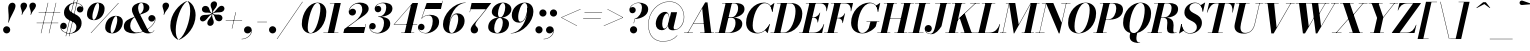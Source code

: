 SplineFontDB: 3.0
FontName: Bodoni-24-Bold-Italic
FullName: Bodoni* 24 Bold Italic
FamilyName: Bodoni* 24
Weight: Bold
Copyright: Copyright (c) 2020, indestructible type* (https://github.com/indestructible-type)
Version: 002.1
ItalicAngle: -13
UnderlinePosition: -200
UnderlineWidth: 0
Ascent: 1600
Descent: 400
InvalidEm: 0
LayerCount: 2
Layer: 0 0 "Back" 1
Layer: 1 0 "Fore" 0
PreferredKerning: 4
XUID: [1021 31 -699969567 16487490]
FSType: 0
OS2Version: 0
OS2_WeightWidthSlopeOnly: 0
OS2_UseTypoMetrics: 1
CreationTime: 1460762150
ModificationTime: 1580247374
PfmFamily: 17
TTFWeight: 700
TTFWidth: 5
LineGap: 0
VLineGap: 0
OS2TypoAscent: 2000
OS2TypoAOffset: 0
OS2TypoDescent: -800
OS2TypoDOffset: 0
OS2TypoLinegap: 0
OS2WinAscent: 2000
OS2WinAOffset: 0
OS2WinDescent: 800
OS2WinDOffset: 0
HheadAscent: 2000
HheadAOffset: 0
HheadDescent: -800
HheadDOffset: 0
OS2CapHeight: 1500
OS2XHeight: 920
OS2FamilyClass: 768
OS2Vendor: 'it* '
OS2UnicodeRanges: 00000001.00000000.00000000.00000000
Lookup: 1 0 0 "'ss02' Style Set 2 lookup 4" { "'ss02' Style Set 2 lookup 4-1"  } ['ss02' ('DFLT' <'dflt' > 'grek' <'dflt' > 'latn' <'dflt' > ) ]
Lookup: 1 0 0 "'ss03' Style Set 3 lookup 5" { "'ss03' Style Set 3 lookup 5-1"  } ['ss03' ('DFLT' <'dflt' > 'grek' <'dflt' > 'latn' <'dflt' > ) ]
Lookup: 1 0 0 "'ss04' Style Set 4 lookup 5" { "'ss04' Style Set 4 lookup 5-1"  } ['ss04' ('DFLT' <'dflt' > 'grek' <'dflt' > 'latn' <'dflt' > ) ]
Lookup: 1 0 0 "'ss01' Style Set 1 lookup 2" { "'ss01' Style Set 1 lookup 2-1"  } ['ss01' ('DFLT' <'dflt' > 'grek' <'dflt' > 'latn' <'dflt' > ) ]
Lookup: 5 0 0 "'calt' Contextual Alternates lookup 3" { "'calt' Contextual Alternates lookup 3-1"  } ['calt' ('DFLT' <'dflt' > 'grek' <'dflt' > 'latn' <'dflt' > ) ]
Lookup: 4 0 1 "'liga' Standard Ligatures lookup 0" { "'liga' Standard Ligatures lookup 0-1"  } ['liga' ('DFLT' <'dflt' > 'grek' <'dflt' > 'latn' <'dflt' > ) ]
Lookup: 258 0 0 "'kern' Horizontal Kerning lookup 0" { "kerning like they all do" [150,0,6] } ['kern' ('DFLT' <'dflt' > 'grek' <'dflt' > 'latn' <'dflt' > ) ]
MarkAttachClasses: 1
DEI: 91125
KernClass2: 29 28 "kerning like they all do"
 75 A backslash Agrave Aacute Acircumflex Atilde Adieresis Aring uni013B Lslash
 1 B
 117 C E Egrave Eacute Ecircumflex Edieresis Cacute Ccircumflex Cdotaccent Ccaron Emacron Ebreve Edotaccent Eogonek Ecaron
 88 D O Q Eth Ograve Oacute Ocircumflex Otilde Odieresis Oslash Dcaron Dcroat Omacron Obreve
 34 F P Y Yacute Ycircumflex Ydieresis
 1 G
 103 H I M N Igrave Iacute Icircumflex Idieresis Ntilde Hcircumflex Itilde Imacron Ibreve Iogonek Idotaccent
 96 J U Ugrave Uacute Ucircumflex Udieresis IJ Jcircumflex Utilde Umacron Ubreve Uring Uogonek J.alt
 11 K X uni0136
 7 R R.alt
 1 S
 21 slash V W Wcircumflex
 26 Z Zacute Zdotaccent Zcaron
 16 T uni0162 Tcaron
 125 a h m n agrave aacute acircumflex atilde adieresis aring amacron abreve aogonek hcircumflex nacute uni0146 ncaron napostrophe
 23 b c e o p thorn eogonek
 41 d l lacute uni013C lslash uniFB02 uniFB04
 9 f uniFB00
 65 g r v w y ydieresis racute uni0157 rcaron wcircumflex ycircumflex
 3 i j
 24 k x uni0137 kgreenlandic
 36 s sacute scircumflex scedilla scaron
 9 t uni0163
 9 u uogonek
 26 z zacute zdotaccent zcaron
 68 quotedbl quotesingle quoteleft quoteright quotedblleft quotedblright
 12 comma period
 8 L Lacute
 82 slash A Agrave Aacute Acircumflex Atilde Adieresis Aring AE Amacron Abreve Aogonek
 252 B D E F H I K L M N P R Egrave Eacute Ecircumflex Edieresis Igrave Iacute Icircumflex Idieresis Eth Ntilde Thorn Hcircumflex Itilde Imacron Ibreve Iogonek Idotaccent IJ uni0136 Lacute uni013B Lcaron Ldot Lslash Nacute Ncaron Racute uni0156 Rcaron R.alt
 150 C G O Q Ograve Oacute Ocircumflex Otilde Odieresis Oslash Cacute Ccircumflex Cdotaccent Ccaron Gcircumflex Gbreve Gdotaccent uni0122 Omacron Obreve OE
 1 J
 1 S
 15 V W Wcircumflex
 37 U Utilde Umacron Ubreve Uring Uogonek
 1 X
 1 Y
 1 Z
 16 T uni0162 Tcaron
 12 a ae aogonek
 49 h l hcircumflex lacute uni013C lcaron ldot lslash
 196 c d e o q ccedilla egrave eacute ecircumflex edieresis ograve oacute ocircumflex otilde odieresis oslash cacute ccircumflex cdotaccent ccaron dcaron dcroat emacron ebreve edotaccent eogonek ecaron
 41 f uniFB00 uniFB01 uniFB02 uniFB03 uniFB04
 31 g gcircumflex gbreve gdotaccent
 93 i j igrave iacute icircumflex idieresis itilde imacron ibreve iogonek dotlessi ij jcircumflex
 51 m n p r nacute uni0146 ncaron racute uni0157 rcaron
 16 t uni0163 tcaron
 37 u utilde umacron ubreve uring uogonek
 29 v w y wcircumflex ycircumflex
 1 x
 26 z zacute zdotaccent zcaron
 68 quotedbl quotesingle quoteleft quoteright quotedblleft quotedblright
 12 comma period
 36 s sacute scircumflex scedilla scaron
 3 b k
 0 {} 0 {} 0 {} 0 {} 0 {} 0 {} 0 {} 0 {} 0 {} 0 {} 0 {} 0 {} 0 {} 0 {} 0 {} 0 {} 0 {} 0 {} 0 {} 0 {} 0 {} 0 {} 0 {} 0 {} 0 {} 0 {} 0 {} -100 {} 0 {} 20 {} 0 {} -180 {} 0 {} 0 {} -400 {} -180 {} 20 {} -360 {} 10 {} -180 {} -40 {} 0 {} -40 {} 0 {} 0 {} 0 {} 0 {} -80 {} -80 {} -160 {} 0 {} 0 {} -260 {} 0 {} 0 {} 0 {} 0 {} -140 {} -40 {} 0 {} -20 {} -20 {} -20 {} -40 {} -140 {} -160 {} -20 {} 0 {} 0 {} 0 {} 0 {} 0 {} -20 {} 0 {} 0 {} -40 {} 0 {} 0 {} 0 {} 0 {} -60 {} 0 {} -20 {} 0 {} 0 {} 0 {} 0 {} -20 {} 0 {} -20 {} 0 {} 0 {} 0 {} 0 {} 0 {} 0 {} 0 {} 0 {} 0 {} 0 {} 0 {} 0 {} 0 {} -60 {} -60 {} -40 {} 0 {} 0 {} 0 {} 0 {} 0 {} 0 {} 0 {} -240 {} -40 {} 20 {} -100 {} -40 {} -100 {} -60 {} -200 {} -240 {} -20 {} 0 {} -60 {} -40 {} 10 {} 0 {} 0 {} 0 {} 0 {} 0 {} 0 {} 20 {} 0 {} 0 {} 0 {} -100 {} 0 {} 0 {} 0 {} -300 {} 0 {} -40 {} -140 {} -40 {} 0 {} 0 {} -60 {} 0 {} -20 {} 0 {} -240 {} 0 {} -80 {} -60 {} -240 {} 0 {} -140 {} 0 {} -140 {} -80 {} -140 {} -140 {} 0 {} -260 {} -180 {} 0 {} 0 {} -170 {} -40 {} 40 {} -70 {} -40 {} -100 {} -80 {} -160 {} -100 {} -60 {} 0 {} -20 {} -40 {} 40 {} -60 {} 0 {} -40 {} 0 {} -20 {} 0 {} -40 {} -60 {} 40 {} -60 {} -60 {} 0 {} 0 {} 0 {} 0 {} 0 {} -60 {} 0 {} -20 {} 0 {} 0 {} 0 {} 0 {} 0 {} 40 {} -20 {} 0 {} -20 {} 0 {} 0 {} 0 {} 0 {} -50 {} -60 {} -60 {} 0 {} 20 {} 0 {} 0 {} 0 {} 0 {} 0 {} -240 {} 0 {} -60 {} -100 {} -60 {} 40 {} 20 {} -60 {} 0 {} 0 {} 0 {} -100 {} 0 {} -80 {} -60 {} -120 {} 0 {} -60 {} -60 {} -60 {} -60 {} -60 {} -80 {} 0 {} -140 {} -100 {} 0 {} 0 {} 20 {} 0 {} -200 {} 0 {} 0 {} -40 {} -40 {} 40 {} -60 {} 0 {} 0 {} -10 {} 0 {} -60 {} 20 {} 0 {} 20 {} 20 {} -80 {} -100 {} -180 {} 40 {} 40 {} -60 {} 0 {} 0 {} 0 {} 0 {} 20 {} 20 {} -60 {} 0 {} 0 {} -100 {} -120 {} 20 {} -200 {} 20 {} 0 {} -20 {} 10 {} -60 {} 10 {} -20 {} 0 {} 0 {} -80 {} -80 {} -40 {} 20 {} 20 {} -60 {} 0 {} 0 {} 0 {} 0 {} -140 {} -40 {} 0 {} 0 {} -40 {} -60 {} -60 {} -100 {} -100 {} -60 {} 0 {} -20 {} 0 {} 0 {} 0 {} -40 {} 0 {} -20 {} -40 {} -40 {} -60 {} -60 {} 0 {} -60 {} -40 {} 0 {} 0 {} 0 {} -400 {} 0 {} -116 {} -222 {} -44 {} 0 {} 0 {} -52 {} 0 {} 0 {} 0 {} -300 {} 0 {} -280 {} -200 {} -320 {} -20 {} -180 {} -140 {} -180 {} -140 {} -140 {} -200 {} 0 {} -380 {} -260 {} 0 {} 0 {} 0 {} 0 {} -40 {} 40 {} -40 {} 0 {} 0 {} 0 {} 0 {} 20 {} 0 {} 0 {} 0 {} 0 {} 0 {} -40 {} 0 {} 0 {} -40 {} -60 {} -100 {} 0 {} 20 {} -40 {} 0 {} 0 {} 0 {} 0 {} -180 {} 40 {} -20 {} -60 {} 0 {} 40 {} 20 {} -40 {} 40 {} 0 {} 0 {} -100 {} 0 {} -60 {} 0 {} 0 {} 0 {} 0 {} 0 {} -140 {} 0 {} 0 {} 0 {} 60 {} -180 {} -140 {} 0 {} 0 {} 0 {} 0 {} -80 {} 40 {} 0 {} -340 {} -100 {} 0 {} -340 {} 0 {} -180 {} 20 {} 0 {} 20 {} 0 {} -60 {} -40 {} -40 {} -20 {} -80 {} -60 {} 0 {} 20 {} -200 {} 0 {} 0 {} -60 {} 0 {} -100 {} -60 {} 0 {} 0 {} 0 {} -300 {} -60 {} -60 {} -340 {} -40 {} -200 {} 0 {} -40 {} 20 {} -80 {} 0 {} 0 {} 0 {} 10 {} -40 {} 40 {} -20 {} 0 {} -140 {} -60 {} 0 {} -100 {} 0 {} 0 {} 0 {} -40 {} 0 {} 0 {} -60 {} -80 {} 0 {} -100 {} 0 {} -60 {} 20 {} 0 {} 20 {} 0 {} -40 {} 0 {} 0 {} -40 {} -40 {} -60 {} 0 {} 0 {} -60 {} 0 {} 0 {} -40 {} 0 {} 0 {} 140 {} 60 {} 60 {} 120 {} 180 {} 160 {} 120 {} 140 {} 160 {} 180 {} -60 {} 140 {} -60 {} 0 {} -80 {} 0 {} 0 {} 0 {} 0 {} 40 {} 0 {} 0 {} 140 {} 0 {} 0 {} 0 {} 0 {} -140 {} -100 {} 0 {} -180 {} -60 {} -200 {} -80 {} -100 {} -340 {} -80 {} -300 {} 20 {} -40 {} 0 {} 20 {} -20 {} 0 {} 20 {} 40 {} 0 {} 40 {} 0 {} 0 {} 0 {} -60 {} 0 {} -40 {} 0 {} 0 {} 0 {} -60 {} 0 {} 0 {} -60 {} -60 {} 0 {} -80 {} 0 {} -60 {} -20 {} 0 {} 20 {} -80 {} -40 {} 0 {} -40 {} -20 {} -30 {} -60 {} 0 {} 0 {} -80 {} 0 {} 0 {} -60 {} 0 {} 40 {} 40 {} 0 {} 40 {} 0 {} -260 {} -100 {} 40 {} -300 {} 60 {} -200 {} 0 {} 40 {} 0 {} 40 {} -20 {} 0 {} 0 {} -20 {} -40 {} 0 {} 0 {} 40 {} -60 {} 0 {} 0 {} 0 {} 0 {} -60 {} -60 {} -60 {} 0 {} 0 {} -300 {} -80 {} -60 {} -340 {} 0 {} -200 {} -20 {} -40 {} 0 {} 0 {} -20 {} 0 {} -40 {} -40 {} -40 {} -20 {} -40 {} -20 {} -80 {} -40 {} 0 {} -60 {} 0 {} -60 {} 0 {} 0 {} 60 {} 0 {} -200 {} -60 {} 0 {} -260 {} 0 {} -80 {} 20 {} 0 {} 0 {} 0 {} 0 {} 0 {} 0 {} 0 {} -20 {} 0 {} 0 {} 0 {} -40 {} 0 {} 0 {} 0 {} 0 {} 0 {} 0 {} -60 {} 0 {} 0 {} -260 {} -120 {} 0 {} -320 {} 40 {} -140 {} -40 {} 0 {} -20 {} 0 {} 0 {} 0 {} 0 {} -60 {} -60 {} -60 {} 0 {} 0 {} -140 {} 0 {} 0 {} -60 {} 0 {} 0 {} 0 {} 0 {} 0 {} 0 {} -240 {} -60 {} 0 {} -300 {} 0 {} -140 {} 40 {} 0 {} 0 {} 0 {} 0 {} 0 {} 0 {} 0 {} 0 {} 20 {} 40 {} 0 {} 0 {} 0 {} 0 {} 0 {} 0 {} -340 {} 0 {} -60 {} -100 {} -40 {} 0 {} 0 {} -40 {} 0 {} 0 {} 0 {} -140 {} 0 {} -100 {} 0 {} -100 {} 0 {} 0 {} 0 {} 0 {} 0 {} 0 {} -60 {} 0 {} -60 {} -80 {} 0 {} 0 {} 0 {} 0 {} -60 {} 60 {} 0 {} -340 {} -60 {} 0 {} -340 {} 0 {} -200 {} 0 {} 0 {} -60 {} 0 {} 0 {} 0 {} 0 {} -100 {} -60 {} -200 {} 0 {} 0 {} -60 {} 0 {} 0 {} 0 {} 0 {} 0 {} 0 {} -40 {} 60 {} 0 {} -240 {} -60 {} 0 {} -240 {} 60 {} -140 {} 0 {} 0 {} 0 {} 0 {} -40 {} -40 {} -40 {} -40 {} -40 {} -100 {} 60 {} 40 {} -240 {} 0 {} 0 {} -80 {}
ContextSub2: class "'calt' Contextual Alternates lookup 3-1" 4 4 4 3
  Class: 1 R
  Class: 5 R.alt
  Class: 39 A B D E F H I K M N P b f h i k l m n r
  BClass: 1 R
  BClass: 5 R.alt
  BClass: 39 A B D E F H I K M N P b f h i k l m n r
  FClass: 1 R
  FClass: 5 R.alt
  FClass: 39 A B D E F H I K M N P b f h i k l m n r
 2 0 0
  ClsList: 1 3
  BClsList:
  FClsList:
 1
  SeqLookup: 0 "'ss01' Style Set 1 lookup 2"
 2 0 0
  ClsList: 1 1
  BClsList:
  FClsList:
 1
  SeqLookup: 0 "'ss01' Style Set 1 lookup 2"
 2 0 0
  ClsList: 1 2
  BClsList:
  FClsList:
 1
  SeqLookup: 0 "'ss01' Style Set 1 lookup 2"
  ClassNames: "All_Others" "1" "2" "3"
  BClassNames: "All_Others" "1" "2" "3"
  FClassNames: "All_Others" "1" "2" "3"
EndFPST
LangName: 1033 "" "" "Bold Italic" "" "" "" "" "" "" "" "" "" "" "Copyright (c) 2019, Owen Earl,,, (<URL|email>),+AAoA-with Reserved Font Name Bodoni*.+AAoACgAA-This Font Software is licensed under the SIL Open Font License, Version 1.1.+AAoA-This license is copied below, and is also available with a FAQ at:+AAoA-http://scripts.sil.org/OFL+AAoACgAK------------------------------------------------------------+AAoA-SIL OPEN FONT LICENSE Version 1.1 - 26 February 2007+AAoA------------------------------------------------------------+AAoACgAA-PREAMBLE+AAoA-The goals of the Open Font License (OFL) are to stimulate worldwide+AAoA-development of collaborative font projects, to support the font creation+AAoA-efforts of academic and linguistic communities, and to provide a free and+AAoA-open framework in which fonts may be shared and improved in partnership+AAoA-with others.+AAoACgAA-The OFL allows the licensed fonts to be used, studied, modified and+AAoA-redistributed freely as long as they are not sold by themselves. The+AAoA-fonts, including any derivative works, can be bundled, embedded, +AAoA-redistributed and/or sold with any software provided that any reserved+AAoA-names are not used by derivative works. The fonts and derivatives,+AAoA-however, cannot be released under any other type of license. The+AAoA-requirement for fonts to remain under this license does not apply+AAoA-to any document created using the fonts or their derivatives.+AAoACgAA-DEFINITIONS+AAoAIgAA-Font Software+ACIA refers to the set of files released by the Copyright+AAoA-Holder(s) under this license and clearly marked as such. This may+AAoA-include source files, build scripts and documentation.+AAoACgAi-Reserved Font Name+ACIA refers to any names specified as such after the+AAoA-copyright statement(s).+AAoACgAi-Original Version+ACIA refers to the collection of Font Software components as+AAoA-distributed by the Copyright Holder(s).+AAoACgAi-Modified Version+ACIA refers to any derivative made by adding to, deleting,+AAoA-or substituting -- in part or in whole -- any of the components of the+AAoA-Original Version, by changing formats or by porting the Font Software to a+AAoA-new environment.+AAoACgAi-Author+ACIA refers to any designer, engineer, programmer, technical+AAoA-writer or other person who contributed to the Font Software.+AAoACgAA-PERMISSION & CONDITIONS+AAoA-Permission is hereby granted, free of charge, to any person obtaining+AAoA-a copy of the Font Software, to use, study, copy, merge, embed, modify,+AAoA-redistribute, and sell modified and unmodified copies of the Font+AAoA-Software, subject to the following conditions:+AAoACgAA-1) Neither the Font Software nor any of its individual components,+AAoA-in Original or Modified Versions, may be sold by itself.+AAoACgAA-2) Original or Modified Versions of the Font Software may be bundled,+AAoA-redistributed and/or sold with any software, provided that each copy+AAoA-contains the above copyright notice and this license. These can be+AAoA-included either as stand-alone text files, human-readable headers or+AAoA-in the appropriate machine-readable metadata fields within text or+AAoA-binary files as long as those fields can be easily viewed by the user.+AAoACgAA-3) No Modified Version of the Font Software may use the Reserved Font+AAoA-Name(s) unless explicit written permission is granted by the corresponding+AAoA-Copyright Holder. This restriction only applies to the primary font name as+AAoA-presented to the users.+AAoACgAA-4) The name(s) of the Copyright Holder(s) or the Author(s) of the Font+AAoA-Software shall not be used to promote, endorse or advertise any+AAoA-Modified Version, except to acknowledge the contribution(s) of the+AAoA-Copyright Holder(s) and the Author(s) or with their explicit written+AAoA-permission.+AAoACgAA-5) The Font Software, modified or unmodified, in part or in whole,+AAoA-must be distributed entirely under this license, and must not be+AAoA-distributed under any other license. The requirement for fonts to+AAoA-remain under this license does not apply to any document created+AAoA-using the Font Software.+AAoACgAA-TERMINATION+AAoA-This license becomes null and void if any of the above conditions are+AAoA-not met.+AAoACgAA-DISCLAIMER+AAoA-THE FONT SOFTWARE IS PROVIDED +ACIA-AS IS+ACIA, WITHOUT WARRANTY OF ANY KIND,+AAoA-EXPRESS OR IMPLIED, INCLUDING BUT NOT LIMITED TO ANY WARRANTIES OF+AAoA-MERCHANTABILITY, FITNESS FOR A PARTICULAR PURPOSE AND NONINFRINGEMENT+AAoA-OF COPYRIGHT, PATENT, TRADEMARK, OR OTHER RIGHT. IN NO EVENT SHALL THE+AAoA-COPYRIGHT HOLDER BE LIABLE FOR ANY CLAIM, DAMAGES OR OTHER LIABILITY,+AAoA-INCLUDING ANY GENERAL, SPECIAL, INDIRECT, INCIDENTAL, OR CONSEQUENTIAL+AAoA-DAMAGES, WHETHER IN AN ACTION OF CONTRACT, TORT OR OTHERWISE, ARISING+AAoA-FROM, OUT OF THE USE OR INABILITY TO USE THE FONT SOFTWARE OR FROM+AAoA-OTHER DEALINGS IN THE FONT SOFTWARE." "http://scripts.sil.org/OFL" "" "Bodoni* 24"
Encoding: UnicodeBmp
UnicodeInterp: none
NameList: AGL For New Fonts
DisplaySize: -96
AntiAlias: 1
FitToEm: 0
WinInfo: 48 16 4
BeginPrivate: 0
EndPrivate
Grid
-2000 -300 m 4
 4000 -300 l 1028
-2000 1120 m 4
 4000 1120 l 1028
  Named: "Numbers"
-2000 -500 m 4
 4000 -500 l 1028
  Named: "Decenders"
-2000 920 m 4
 4000 920 l 1028
  Named: "LOWER CASE"
-2000 -20 m 4
 4000 -20 l 1028
  Named: "Overflow"
-1982 1500 m 4
 4018 1500 l 1028
  Named: "CAPITAL HIGHT"
EndSplineSet
TeXData: 1 0 0 314572 157286 104857 545260 1048576 104857 783286 444596 497025 792723 393216 433062 380633 303038 157286 324010 404750 52429 2506097 1059062 262144
BeginChars: 65541 353

StartChar: ampersand
Encoding: 38 38 0
GlifName: ampersand
Width: 1677
Flags: HMW
LayerCount: 2
Fore
SplineSet
833 931 m 17
 971 1022 1032 1150 1032 1268 c 0
 1032 1391 1003 1504 917 1504 c 0
 797 1504 756 1366 756 1240 c 0
 756 1170 780 1067 844 940 c 2
 1222 190 l 2
 1263 106 1301 25 1381 25 c 0
 1453 25 1517 67 1555 146 c 1
 1568 140 l 1
 1530 52 1438 -20 1260 -20 c 0
 1114 -20 988 26 882 212 c 2
 508 940 l 2
 463 1023 446 1096 446 1166 c 0
 446 1366 666 1520 938 1520 c 0
 1112 1520 1320 1448 1320 1263 c 0
 1320 1036 1012 978 841 916 c 1
 833 931 l 17
582 812 m 9
 590 797 l 1
 466 714 360 561 360 350 c 0
 360 169 500 25 688 25 c 0
 1115 25 1588 408 1607 690 c 2
 1609 724 l 17
 1591 632 1519 570 1431 570 c 0
 1331 570 1266 654 1266 734 c 0
 1266 824 1346 898 1440 898 c 0
 1546 898 1628 814 1628 702 c 0
 1628 422 1148 -20 548 -20 c 0
 272 -20 40 81 40 317 c 0
 40 612 285 704 582 812 c 9
EndSplineSet
EndChar

StartChar: period
Encoding: 46 46 1
GlifName: period
Width: 519
Flags: HMW
LayerCount: 2
Fore
SplineSet
50 160 m 0
 50 259 131 340 230 340 c 0
 329 340 410 259 410 160 c 0
 410 61 329 -20 230 -20 c 0
 131 -20 50 61 50 160 c 0
EndSplineSet
EndChar

StartChar: zero
Encoding: 48 48 2
GlifName: zero
Width: 1319
Flags: HMW
LayerCount: 2
Fore
SplineSet
924 1520 m 0
 1200 1520 1366 1300 1366 1052 c 0
 1366 474 986 -20 584 -20 c 0
 308 -20 142 200 142 448 c 0
 142 1026 522 1520 924 1520 c 0
924 1504 m 0
 652 1504 438 630 438 278 c 0
 438 130 460 -4 584 -4 c 0
 856 -4 1070 890 1070 1222 c 0
 1070 1370 1048 1504 924 1504 c 0
EndSplineSet
EndChar

StartChar: one
Encoding: 49 49 3
GlifName: one
Width: 989
VWidth: 2309
Flags: HMW
LayerCount: 2
Fore
SplineSet
-80 18 m 1
 670 18 l 1
 670 0 l 1
 -80 0 l 1
 -80 18 l 1
474 1482 m 1
 244 1482 l 1
 244 1500 l 1
 790 1500 l 1
 450 0 l 1
 140 0 l 1
 474 1482 l 1
EndSplineSet
EndChar

StartChar: two
Encoding: 50 50 4
GlifName: two
Width: 1209
VWidth: 2309
Flags: HMW
LayerCount: 2
Fore
SplineSet
213 1089 m 1
 231 1153 295 1214 385 1214 c 0
 476 1214 550 1150 550 1057 c 0
 550 947 457 874 367 874 c 0
 277 874 186 934 186 1058 c 0
 186 1292 436 1520 750 1520 c 0
 972 1520 1184 1430 1184 1206 c 0
 1184 970 814 782 655 674 c 2
 154 300 l 1
 998 300 l 1
 1032 450 l 1
 1050 450 l 1
 948 0 l 1
 -82 0 l 1
 -34 200 l 1
 493 582 l 2
 705 731 862 978 862 1172 c 0
 862 1356 788 1464 622 1464 c 0
 427 1464 223 1275 213 1089 c 1
EndSplineSet
EndChar

StartChar: three
Encoding: 51 51 5
GlifName: three
Width: 1151
VWidth: 2309
Flags: HMW
LayerCount: 2
Fore
SplineSet
285 1210 m 0
 285 1374 478 1518 722 1518 c 0
 944 1518 1172 1453 1172 1223 c 0
 1172 993 928 807 466 807 c 1
 466 821 l 1
 784 821 860 1132 860 1272 c 0
 860 1426 806 1492 668 1492 c 0
 529 1492 383 1410 341 1309 c 1
 355 1330 402 1358 459 1358 c 0
 550 1358 613 1288 613 1198 c 0
 613 1098 529 1036 449 1036 c 0
 359 1036 285 1108 285 1210 c 0
10 317 m 0
 10 429 80 502 180 502 c 0
 270 502 338 432 338 340 c 0
 338 246 262 180 174 180 c 0
 111 180 63 214 47 244 c 1
 67 131 197 3 418 3 c 0
 656 3 750 310 750 510 c 0
 750 664 694 803 466 803 c 1
 466 817 l 1
 888 817 1062 694 1062 464 c 0
 1062 170 744 -20 442 -20 c 0
 148 -20 10 163 10 317 c 0
EndSplineSet
EndChar

StartChar: four
Encoding: 52 52 6
GlifName: four
Width: 1320
VWidth: 2309
Flags: HMW
LayerCount: 2
Fore
SplineSet
1110 18 m 1
 1110 0 l 1
 460 0 l 1
 460 18 l 1
 1110 18 l 1
1301 1500 m 1
 940 0 l 1
 630 0 l 1
 946 1382 l 1
 122 440 l 1
 1260 440 l 1
 1260 420 l 1
 82 420 l 1
 1029 1500 l 1
 1301 1500 l 1
EndSplineSet
Substitution2: "'ss03' Style Set 3 lookup 5-1" four.alt
EndChar

StartChar: five
Encoding: 53 53 7
GlifName: five
Width: 1126
VWidth: 2309
Flags: HMW
LayerCount: 2
Fore
SplineSet
1056 550 m 0
 1056 210 694 -20 392 -20 c 0
 148 -20 0 124 0 288 c 0
 0 390 74 462 164 462 c 0
 244 462 328 400 328 300 c 0
 328 200 252 140 164 140 c 0
 98 140 50 181 38 209 c 1
 68 100 185 -1 372 -1 c 0
 630 -1 736 372 736 600 c 0
 736 768 670 883 542 883 c 0
 408 883 265 820 196 724 c 1
 178 724 l 1
 250 838 418 910 600 910 c 0
 862 910 1056 810 1056 550 c 0
1146 1200 m 1
 352 1200 l 1
 187 724 l 1
 170 724 l 1
 434 1500 l 1
 1194 1500 l 1
 1219 1610 l 1
 1237 1610 l 1
 1146 1200 l 1
EndSplineSet
EndChar

StartChar: six
Encoding: 54 54 8
GlifName: six
Width: 1219
VWidth: 2309
Flags: HMW
LayerCount: 2
Fore
SplineSet
860 690 m 0
 860 848 831 936 748 936 c 0
 511 936 403 463 403 250 c 1
 386 250 l 1
 386 465 477 985 806 985 c 0
 988 985 1180 880 1180 600 c 0
 1180 260 850 -20 528 -20 c 0
 286 -20 100 120 100 440 c 0
 100 906 604 1520 1230 1520 c 1
 1230 1504 l 1
 719 1504 407 816 407 371 c 1
 403 250 l 1
 403 112 443 -2 538 -2 c 0
 717 -2 860 462 860 690 c 0
EndSplineSet
EndChar

StartChar: seven
Encoding: 55 55 9
GlifName: seven
Width: 1112
VWidth: 2309
Flags: HMW
LayerCount: 2
Fore
SplineSet
284 172 m 0
 284 346 528 554 700 762 c 0
 811 895 919 1035 1043 1190 c 1
 281 1190 l 1
 247 1040 l 1
 229 1040 l 1
 331 1500 l 1
 1313 1500 l 1
 1313 1500 966 1050 762 800 c 0
 619 624 517 510 517 420 c 0
 517 328 654 302 654 166 c 0
 654 62 581 -20 463 -20 c 0
 365 -20 284 44 284 172 c 0
EndSplineSet
EndChar

StartChar: eight
Encoding: 56 56 10
GlifName: eight
Width: 1219
VWidth: 2309
Flags: HMW
LayerCount: 2
Fore
SplineSet
550 980 m 0
 550 890 567 776 657 776 c 0
 805 776 910 1080 910 1280 c 0
 910 1360 893 1502 798 1502 c 0
 670 1502 550 1180 550 980 c 0
240 1050 m 0
 240 1290 488 1520 800 1520 c 0
 1072 1520 1220 1350 1220 1190 c 0
 1220 940 942 762 660 762 c 0
 418 762 240 890 240 1050 c 0
360 240 m 0
 360 110 402 -2 510 -2 c 0
 678 -2 790 320 790 520 c 0
 790 650 748 757 640 757 c 0
 472 757 360 440 360 240 c 0
60 300 m 0
 60 540 248 773 620 773 c 0
 932 773 1100 660 1100 460 c 0
 1100 220 912 -20 540 -20 c 0
 228 -20 60 100 60 300 c 0
EndSplineSet
EndChar

StartChar: nine
Encoding: 57 57 11
GlifName: nine
Width: 1219
VWidth: 2309
Flags: HMW
LayerCount: 2
Fore
Refer: 8 54 S -1 1.22465e-16 -1.22465e-16 -1 1220 1500 2
EndChar

StartChar: A
Encoding: 65 65 12
GlifName: A_
Width: 1544
Flags: HMW
LayerCount: 2
Fore
SplineSet
-95 18 m 1
 345 18 l 1
 345 0 l 1
 -95 0 l 1
 -95 18 l 1
705 18 m 1
 1405 18 l 1
 1405 0 l 1
 705 0 l 1
 705 18 l 1
371 500 m 1
 1025 500 l 1
 1025 480 l 1
 371 480 l 1
 371 500 l 1
810 1234 m 1
 98 0 l 1
 76 0 l 1
 958 1530 l 1
 1075 1530 l 1
 1265 0 l 1
 935 0 l 1
 810 1234 l 1
EndSplineSet
EndChar

StartChar: B
Encoding: 66 66 13
GlifName: B_
Width: 1364
Flags: HMW
LayerCount: 2
Fore
SplineSet
585 0 m 2
 -95 0 l 1
 -95 18 l 1
 585 18 l 2
 777 18 925 242 925 520 c 0
 925 698 849 760 717 760 c 2
 485 760 l 1
 485 776 l 1
 757 776 l 2
 1039 776 1265 690 1265 460 c 0
 1265 160 937 0 585 0 c 2
435 1500 m 1
 745 1500 l 1
 395 0 l 1
 85 0 l 1
 435 1500 l 1
725 764 m 2
 485 764 l 1
 485 780 l 1
 725 780 l 2
 877 780 1055 972 1055 1250 c 0
 1055 1378 1002 1482 870 1482 c 2
 255 1482 l 1
 255 1500 l 1
 875 1500 l 2
 1217 1500 1375 1410 1375 1190 c 0
 1375 930 1047 764 725 764 c 2
EndSplineSet
EndChar

StartChar: C
Encoding: 67 67 14
GlifName: C_
Width: 1390
Flags: HMW
LayerCount: 2
Fore
SplineSet
665 -20 m 0
 329 -20 105 184 105 510 c 0
 105 1056 509 1520 995 1520 c 0
 1251 1520 1410 1346 1420 1060 c 1
 1402 1060 l 1
 1384 1361 1210 1490 1045 1490 c 0
 647 1490 435 784 435 370 c 0
 435 176 495 8 703 8 c 0
 941 8 1143 205 1277 440 c 1
 1295 440 l 1
 1175 194 951 -20 665 -20 c 0
1402 1060 m 1
 1398 1155 l 1
 1388 1218 1348 1317 1317 1357 c 1
 1507 1500 l 1
 1521 1500 l 1
 1420 1060 l 1
 1402 1060 l 1
1277 440 m 1
 1295 440 l 1
 1185 0 l 1
 1171 0 l 1
 1052 136 l 1
 1092 173 1187 270 1229 338 c 1
 1277 440 l 1
EndSplineSet
EndChar

StartChar: D
Encoding: 68 68 15
GlifName: D_
Width: 1514
Flags: HMW
LayerCount: 2
Fore
SplineSet
445 1500 m 1
 755 1500 l 1
 415 0 l 1
 105 0 l 1
 445 1500 l 1
615 0 m 2
 -75 0 l 1
 -75 18 l 1
 575 18 l 2
 973 18 1176 726 1176 1100 c 0
 1176 1284 1123 1482 905 1482 c 2
 245 1482 l 1
 245 1500 l 1
 935 1500 l 2
 1261 1500 1515 1326 1515 970 c 0
 1515 454 1131 0 615 0 c 2
EndSplineSet
EndChar

StartChar: E
Encoding: 69 69 16
GlifName: E_
Width: 1232
Flags: HMW
LayerCount: 2
Fore
SplineSet
243 1500 m 1
 1383 1500 l 1
 1287 1090 l 1
 1269 1090 l 1
 1289 1304 1197 1482 963 1482 c 2
 243 1482 l 1
 243 1500 l 1
423 1500 m 1
 733 1500 l 1
 385 0 l 1
 75 0 l 1
 423 1500 l 1
641 766 m 2
 509 766 l 1
 509 786 l 1
 641 786 l 2
 755 786 882 882 942 1016 c 1
 960 1016 l 1
 847 526 l 1
 829 526 l 1
 829 660 755 766 641 766 c 2
1055 0 m 1
 -95 0 l 1
 -95 18 l 1
 615 18 l 2
 889 18 1053 196 1141 450 c 1
 1159 450 l 1
 1055 0 l 1
EndSplineSet
EndChar

StartChar: F
Encoding: 70 70 17
GlifName: F_
Width: 1182
Flags: HMW
LayerCount: 2
Fore
SplineSet
603 736 m 2
 513 736 l 1
 513 756 l 1
 603 756 l 2
 755 756 879 852 935 986 c 1
 953 986 l 1
 840 496 l 1
 822 496 l 1
 822 630 757 736 603 736 c 2
-95 18 m 1
 585 18 l 1
 585 0 l 1
 -95 0 l 1
 -95 18 l 1
423 1500 m 1
 733 1500 l 1
 385 0 l 1
 75 0 l 1
 423 1500 l 1
243 1500 m 1
 1353 1500 l 1
 1257 1090 l 1
 1239 1090 l 1
 1259 1304 1177 1482 943 1482 c 2
 243 1482 l 1
 243 1500 l 1
EndSplineSet
EndChar

StartChar: G
Encoding: 71 71 18
GlifName: G_
Width: 1560
Flags: HMW
LayerCount: 2
Fore
SplineSet
1071 565 m 1
 1399 565 l 1
 1339 330 l 1
 1249 204 991 -20 665 -20 c 0
 339 -20 105 164 105 510 c 0
 105 1076 549 1520 1025 1520 c 0
 1281 1520 1455 1346 1459 1060 c 1
 1441 1060 l 1
 1435 1338 1263 1488 1075 1488 c 0
 667 1488 435 824 435 390 c 0
 435 186 484 2 662 2 c 0
 840 2 939 166 989 250 c 1
 1071 565 l 1
875 580 m 1
 1515 580 l 1
 1515 560 l 1
 875 560 l 1
 875 580 l 1
1547 1500 m 1
 1561 1500 l 1
 1459 1060 l 1
 1442 1060 l 1
 1440 1146 l 1
 1436 1195 1384 1326 1347 1370 c 1
 1547 1500 l 1
EndSplineSet
EndChar

StartChar: H
Encoding: 72 72 19
GlifName: H_
Width: 1554
Flags: HMW
LayerCount: 2
Fore
SplineSet
765 18 m 1
 1415 18 l 1
 1415 0 l 1
 765 0 l 1
 765 18 l 1
1095 1500 m 1
 1745 1500 l 1
 1745 1482 l 1
 1095 1482 l 1
 1095 1500 l 1
1265 1500 m 1
 1575 1500 l 1
 1235 0 l 1
 925 0 l 1
 1265 1500 l 1
-85 18 m 1
 565 18 l 1
 565 0 l 1
 -85 0 l 1
 -85 18 l 1
245 1500 m 1
 895 1500 l 1
 895 1482 l 1
 245 1482 l 1
 245 1500 l 1
425 1500 m 1
 735 1500 l 1
 395 0 l 1
 85 0 l 1
 425 1500 l 1
428 750 m 1
 1148 750 l 1
 1148 730 l 1
 428 730 l 1
 428 750 l 1
EndSplineSet
EndChar

StartChar: I
Encoding: 73 73 20
GlifName: I_
Width: 814
Flags: HMW
LayerCount: 2
Fore
SplineSet
-85 18 m 1
 675 18 l 1
 675 0 l 1
 -85 0 l 1
 -85 18 l 1
245 1500 m 1
 1005 1500 l 1
 1005 1482 l 1
 245 1482 l 1
 245 1500 l 1
475 1500 m 1
 785 1500 l 1
 445 0 l 1
 135 0 l 1
 475 1500 l 1
EndSplineSet
EndChar

StartChar: J
Encoding: 74 74 21
GlifName: J_
Width: 1046
Flags: HMW
LayerCount: 2
Fore
SplineSet
457 1500 m 1
 1237 1500 l 1
 1237 1482 l 1
 457 1482 l 1
 457 1500 l 1
-15 127 m 1
 3 49 91 -39 217 -39 c 0
 339 -39 409 100 473 380 c 2
 727 1500 l 1
 1037 1500 l 1
 775 338 l 1
 645 148 489 -60 247 -60 c 0
 53 -60 -65 70 -65 210 c 0
 -65 314 9 400 119 400 c 0
 209 400 291 334 291 222 c 0
 291 114 204 46 111 46 c 0
 57 46 2 81 -15 127 c 1
EndSplineSet
Substitution2: "'ss02' Style Set 2 lookup 4-1" J.alt
EndChar

StartChar: K
Encoding: 75 75 22
GlifName: K_
Width: 1518
Flags: HMW
LayerCount: 2
Fore
SplineSet
-85 18 m 1
 565 18 l 1
 565 0 l 1
 -85 0 l 1
 -85 18 l 1
245 1500 m 1
 915 1500 l 1
 915 1482 l 1
 245 1482 l 1
 245 1500 l 1
425 1500 m 1
 735 1500 l 1
 395 0 l 1
 85 0 l 1
 425 1500 l 1
316 434 m 1
 282 434 l 1
 1418 1497 l 1
 1449 1497 l 1
 316 434 l 1
679 18 m 1
 1395 18 l 1
 1395 0 l 1
 679 0 l 1
 679 18 l 1
1639 1482 m 1
 1159 1482 l 1
 1159 1500 l 1
 1639 1500 l 1
 1639 1482 l 1
1233 0 m 1
 887 0 l 1
 633 756 l 1
 888 979 l 1
 1233 0 l 1
EndSplineSet
EndChar

StartChar: L
Encoding: 76 76 23
GlifName: L_
Width: 1213
Flags: HMW
LayerCount: 2
Fore
SplineSet
423 1500 m 1
 733 1500 l 1
 385 0 l 1
 75 0 l 1
 423 1500 l 1
243 1500 m 1
 913 1500 l 1
 913 1482 l 1
 243 1482 l 1
 243 1500 l 1
1050 0 m 1
 -95 0 l 1
 -95 18 l 1
 590 18 l 2
 904 18 1048 196 1136 450 c 1
 1154 450 l 1
 1050 0 l 1
EndSplineSet
EndChar

StartChar: M
Encoding: 77 77 24
GlifName: M_
Width: 1784
Flags: HMW
LayerCount: 2
Fore
SplineSet
1035 18 m 1
 1645 18 l 1
 1645 0 l 1
 1035 0 l 1
 1035 18 l 1
1799 1482 m 1
 1485 0 l 1
 1175 0 l 1
 1495 1500 l 1
 1925 1500 l 1
 1925 1482 l 1
 1799 1482 l 1
887 427 m 1
 1485 1500 l 1
 1507 1500 l 1
 661 -20 l 1
 637 -20 l 1
 401 1500 l 1
 713 1500 l 1
 887 427 l 1
395 1482 m 1
 245 1482 l 1
 245 1500 l 1
 418 1500 l 1
 98 0 l 1
 79 0 l 1
 395 1482 l 1
-55 18 m 1
 263 18 l 1
 263 0 l 1
 -55 0 l 1
 -55 18 l 1
EndSplineSet
EndChar

StartChar: N
Encoding: 78 78 25
GlifName: N_
Width: 1484
Flags: HMW
LayerCount: 2
Fore
SplineSet
1453 1500 m 1
 1473 1500 l 1
 1127 -20 l 1
 1089 -20 l 1
 445 1500 l 1
 815 1500 l 1
 1229 516 l 1
 1453 1500 l 1
1213 1500 m 1
 1675 1500 l 1
 1675 1482 l 1
 1213 1482 l 1
 1213 1500 l 1
-75 18 m 1
 378 18 l 1
 378 0 l 1
 -75 0 l 1
 -75 18 l 1
447 1482 m 1
 245 1482 l 1
 245 1500 l 1
 470 1500 l 1
 133 0 l 1
 115 0 l 1
 447 1482 l 1
EndSplineSet
EndChar

StartChar: O
Encoding: 79 79 26
GlifName: O_
Width: 1504
Flags: HMW
LayerCount: 2
Fore
SplineSet
635 -20 m 0
 299 -20 105 184 105 510 c 0
 105 1096 549 1520 975 1520 c 0
 1291 1520 1505 1316 1505 990 c 0
 1505 404 1081 -20 635 -20 c 0
975 1504 m 0
 667 1504 425 794 425 330 c 0
 425 120 477 -4 635 -4 c 0
 963 -4 1185 706 1185 1170 c 0
 1185 1340 1133 1504 975 1504 c 0
EndSplineSet
EndChar

StartChar: P
Encoding: 80 80 27
GlifName: P_
Width: 1339
Flags: HMW
LayerCount: 2
Fore
SplineSet
425 1500 m 1
 735 1500 l 1
 385 0 l 1
 75 0 l 1
 425 1500 l 1
-85 18 m 1
 585 18 l 1
 585 0 l 1
 -85 0 l 1
 -85 18 l 1
735 670 m 2
 515 670 l 1
 515 690 l 1
 685 690 l 2
 937 690 1062 1002 1062 1220 c 0
 1062 1338 1027 1482 885 1482 c 2
 245 1482 l 1
 245 1500 l 1
 935 1500 l 2
 1197 1500 1400 1410 1400 1170 c 0
 1400 870 1137 670 735 670 c 2
EndSplineSet
EndChar

StartChar: Q
Encoding: 81 81 28
GlifName: Q_
Width: 1474
Flags: HMW
LayerCount: 2
Fore
SplineSet
955 -482 m 1
 955 -500 l 1
 509 -500 365 -336 465 10 c 1
 577 -17 697 -16 815 10 c 1
 715 -354 789 -482 955 -482 c 1
975 1504 m 0
 667 1504 425 794 425 330 c 0
 425 126 477 -4 635 -4 c 0
 963 -4 1185 706 1185 1170 c 0
 1185 1334 1133 1504 975 1504 c 0
635 -20 m 0
 299 -20 105 184 105 510 c 0
 105 1096 549 1520 975 1520 c 0
 1291 1520 1505 1316 1505 990 c 0
 1505 404 1081 -20 635 -20 c 0
EndSplineSet
EndChar

StartChar: R
Encoding: 82 82 29
GlifName: R_
Width: 1534
Flags: HMW
LayerCount: 2
Fore
SplineSet
1385 24 m 1
 1313 -4 1247 -15 1155 -15 c 0
 599 -15 1197 760 705 760 c 2
 545 760 l 1
 545 770 l 1
 795 770 l 2
 1531 770 1055 17 1281 17 c 0
 1317 17 1348 29 1379 41 c 1
 1385 24 l 1
465 1500 m 1
 775 1500 l 1
 425 0 l 1
 115 0 l 1
 465 1500 l 1
-75 18 m 1
 645 18 l 1
 645 0 l 1
 -75 0 l 1
 -75 18 l 1
795 766 m 2
 545 766 l 1
 545 780 l 1
 745 780 l 2
 1027 780 1130 1072 1130 1250 c 0
 1130 1348 1101 1482 925 1482 c 2
 255 1482 l 1
 255 1500 l 1
 995 1500 l 2
 1257 1500 1455 1420 1455 1200 c 0
 1455 920 1197 766 795 766 c 2
EndSplineSet
Substitution2: "'ss01' Style Set 1 lookup 2-1" R.alt
EndChar

StartChar: S
Encoding: 83 83 30
GlifName: S_
Width: 1186
Flags: HMW
LayerCount: 2
Fore
SplineSet
1131 1161 m 1
 1117 1220 1073 1334 1030 1391 c 1
 1243 1520 l 1
 1257 1520 l 1
 1155 1070 l 1
 1137 1070 l 1
 1131 1161 l 1
1155 1070 m 1
 1137 1070 l 1
 1107 1314 988 1498 759 1498 c 0
 617 1498 471 1401 471 1252 c 0
 471 920 1096 1010 1096 500 c 0
 1096 220 833 -30 511 -30 c 0
 199 -30 95 210 61 450 c 1
 79 450 l 1
 109 236 212 -8 497 -8 c 0
 699 -8 841 114 841 288 c 0
 841 680 221 560 221 1030 c 0
 221 1350 523 1520 745 1520 c 0
 1001 1520 1125 1332 1155 1070 c 1
-31 -20 m 1
 -45 -20 l 1
 61 450 l 1
 79 450 l 1
 94 333 l 1
 110 269 158 161 191 119 c 1
 -31 -20 l 1
EndSplineSet
EndChar

StartChar: T
Encoding: 84 84 31
GlifName: T_
Width: 1343
Flags: HMW
LayerCount: 2
Fore
SplineSet
190 18 m 1
 940 18 l 1
 940 0 l 1
 190 0 l 1
 190 18 l 1
744 1500 m 1
 1054 1500 l 1
 706 0 l 1
 396 0 l 1
 744 1500 l 1
1174 1482 m 2
 604 1482 l 2
 390 1482 251 1272 163 1020 c 1
 145 1020 l 1
 254 1500 l 1
 1544 1500 l 1
 1435 1020 l 1
 1417 1020 l 1
 1445 1274 1388 1482 1174 1482 c 2
EndSplineSet
EndChar

StartChar: U
Encoding: 85 85 32
GlifName: U_
Width: 1420
Flags: HMW
LayerCount: 2
Fore
SplineSet
1221 1500 m 1
 1611 1500 l 1
 1611 1482 l 1
 1221 1482 l 1
 1221 1500 l 1
241 1500 m 1
 931 1500 l 1
 931 1482 l 1
 241 1482 l 1
 241 1500 l 1
1421 1500 m 1
 1441 1500 l 1
 1201 460 l 2
 1129 146 957 -30 641 -30 c 0
 315 -30 115 132 191 460 c 2
 431 1500 l 1
 741 1500 l 1
 501 480 l 2
 443 230 463 5 711 5 c 0
 945 5 1112 161 1181 460 c 2
 1421 1500 l 1
EndSplineSet
EndChar

StartChar: V
Encoding: 86 86 33
GlifName: V_
Width: 1534
Flags: HMW
LayerCount: 2
Fore
SplineSet
1735 1482 m 1
 1295 1482 l 1
 1295 1500 l 1
 1735 1500 l 1
 1735 1482 l 1
935 1482 m 1
 235 1482 l 1
 235 1500 l 1
 935 1500 l 1
 935 1482 l 1
830 274 m 1
 1539 1500 l 1
 1561 1500 l 1
 683 -21 l 1
 565 -21 l 1
 375 1500 l 1
 705 1500 l 1
 830 274 l 1
EndSplineSet
EndChar

StartChar: W
Encoding: 87 87 34
GlifName: W_
Width: 2190
Flags: HMW
LayerCount: 2
Fore
SplineSet
888 338 m 1
 1215 894 l 1
 1236 894 l 1
 700 -20 l 1
 596 -20 l 1
 399 1500 l 1
 746 1500 l 1
 888 338 l 1
1344 834 m 1
 1324 834 l 1
 1719 1500 l 1
 1739 1500 l 1
 1344 834 l 1
2391 1482 m 1
 2001 1482 l 1
 2001 1500 l 1
 2391 1500 l 1
 2391 1482 l 1
1915 1482 m 1
 235 1482 l 1
 235 1500 l 1
 1915 1500 l 1
 1915 1482 l 1
1503 338 m 1
 2192 1500 l 1
 2213 1500 l 1
 1312 -20 l 1
 1238 -20 l 1
 1041 1500 l 1
 1356 1500 l 1
 1503 338 l 1
EndSplineSet
EndChar

StartChar: X
Encoding: 88 88 35
GlifName: X_
Width: 1554
Flags: HMW
LayerCount: 2
Fore
SplineSet
852 754 m 1
 821 754 l 1
 1454 1496 l 1
 1480 1496 l 1
 852 754 l 1
118 0 m 1
 90 0 l 1
 823 834 l 1
 849 834 l 1
 118 0 l 1
755 18 m 1
 1435 18 l 1
 1435 0 l 1
 755 0 l 1
 755 18 l 1
-105 18 m 1
 375 18 l 1
 375 0 l 1
 -105 0 l 1
 -105 18 l 1
985 1482 m 1
 305 1482 l 1
 305 1500 l 1
 985 1500 l 1
 985 1482 l 1
1675 1482 m 1
 1235 1482 l 1
 1235 1500 l 1
 1675 1500 l 1
 1675 1482 l 1
1297 0 m 1
 947 0 l 1
 445 1500 l 1
 787 1500 l 1
 1297 0 l 1
EndSplineSet
EndChar

StartChar: Y
Encoding: 89 89 36
GlifName: Y_
Width: 1504
Flags: HMW
LayerCount: 2
Fore
SplineSet
1705 1482 m 1
 1285 1482 l 1
 1285 1500 l 1
 1705 1500 l 1
 1705 1482 l 1
933 1482 m 1
 235 1482 l 1
 235 1500 l 1
 933 1500 l 1
 933 1482 l 1
305 18 m 1
 995 18 l 1
 995 0 l 1
 305 0 l 1
 305 18 l 1
963 793 m 1
 1518 1496 l 1
 1544 1496 l 1
 963 761 l 1
 795 0 l 1
 485 0 l 1
 655 754 l 1
 375 1500 l 1
 723 1500 l 1
 963 793 l 1
EndSplineSet
EndChar

StartChar: Z
Encoding: 90 90 37
GlifName: Z_
Width: 1212
Flags: HMW
LayerCount: 2
Fore
SplineSet
958 1482 m 1
 683 1482 l 2
 409 1482 294 1344 204 1130 c 1
 186 1130 l 1
 273 1500 l 1
 1343 1500 l 1
 1343 1482 l 1
 280 18 l 1
 615 18 l 2
 889 18 994 158 1102 410 c 1
 1120 410 l 1
 1025 0 l 1
 -105 0 l 1
 -105 18 l 1
 958 1482 l 1
EndSplineSet
EndChar

StartChar: a
Encoding: 97 97 38
GlifName: a
Width: 1285
VWidth: 2309
Flags: HMW
LayerCount: 2
Fore
SplineSet
756 628 m 0
 756 754 717 859 643 859 c 0
 505 859 342 522 342 254 c 0
 342 134 380 54 452 54 c 0
 622 54 756 414 756 628 c 0
771 628 m 0
 771 412 634 -20 352 -20 c 0
 214 -20 34 60 34 320 c 0
 34 720 348 939 556 939 c 0
 708 939 771 812 771 628 c 0
1244 326 m 1
 1168 126 1030 -20 838 -20 c 0
 714 -20 668 35 668 136 c 0
 668 146 670 172 673 186 c 2
 715 362 l 1
 755 506 l 1
 766 609 l 1
 847 920 l 1
 1120 920 l 1
 911 108 l 2
 909 96 907 82 907 72 c 0
 907 50 918 32 944 32 c 0
 1052 32 1171 177 1227 332 c 1
 1244 326 l 1
EndSplineSet
EndChar

StartChar: b
Encoding: 98 98 39
GlifName: b
Width: 1221
VWidth: 2309
Flags: HMW
LayerCount: 2
Fore
SplineSet
418 1482 m 1
 266 1482 l 1
 266 1500 l 1
 702 1500 l 1
 410 230 l 1
 410 112 438 0 520 0 c 0
 678 0 852 400 852 668 c 0
 852 776 814 864 742 864 c 0
 631 864 516 694 462 460 c 1
 452 460 l 1
 528 804 684 938 846 938 c 0
 980 938 1160 876 1160 620 c 0
 1160 200 844 -20 516 -20 c 0
 354 -20 224 74 134 240 c 1
 418 1482 l 1
EndSplineSet
EndChar

StartChar: c
Encoding: 99 99 40
GlifName: c
Width: 993
VWidth: 2309
Flags: HMW
LayerCount: 2
Fore
SplineSet
917 760 m 1
 894 844 809 916 687 916 c 0
 459 916 342 518 342 270 c 0
 342 102 378 24 466 24 c 0
 578 24 722 103 834 286 c 1
 852 286 l 1
 740 92 574 -20 372 -20 c 0
 210 -20 34 60 34 310 c 0
 34 690 338 940 640 940 c 0
 824 940 962 841 962 687 c 0
 962 575 888 508 798 508 c 0
 718 508 634 560 634 660 c 0
 634 760 724 816 792 816 c 0
 862 816 901 790 917 760 c 1
EndSplineSet
EndChar

StartChar: d
Encoding: 100 100 41
GlifName: d
Width: 1305
VWidth: 2309
Flags: HMW
LayerCount: 2
Fore
SplineSet
1266 326 m 1
 1190 126 1052 -20 860 -20 c 0
 736 -20 672 26 672 146 c 0
 672 156 675 178 677 190 c 2
 716 364 l 1
 755 511 l 1
 766 606 l 1
 967 1482 l 1
 783 1482 l 1
 783 1500 l 1
 1249 1500 l 1
 934 108 l 2
 932 96 930 82 930 72 c 0
 930 50 939 31 966 31 c 0
 1071 31 1193 176 1249 332 c 1
 1266 326 l 1
756 628 m 0
 756 754 717 859 643 859 c 0
 505 859 342 522 342 254 c 0
 342 134 380 54 452 54 c 0
 622 54 756 414 756 628 c 0
771 628 m 0
 771 412 634 -20 352 -20 c 0
 214 -20 34 60 34 320 c 0
 34 720 348 940 552 940 c 0
 704 940 771 812 771 628 c 0
EndSplineSet
EndChar

StartChar: e
Encoding: 101 101 42
GlifName: e
Width: 1023
VWidth: 2309
Flags: HMW
LayerCount: 2
Fore
SplineSet
342 231 m 0
 342 113 378 17 476 17 c 0
 625 17 786 139 874 286 c 1
 892 286 l 1
 804 132 624 -20 402 -20 c 0
 210 -20 34 70 34 310 c 0
 34 686 354 940 646 940 c 0
 840 940 992 878 992 734 c 0
 992 449 536 418 314 418 c 1
 314 434 l 1
 462 434 730 496 730 770 c 0
 730 844 716 924 660 924 c 0
 522 924 342 539 342 231 c 0
EndSplineSet
EndChar

StartChar: f
Encoding: 102 102 43
GlifName: f
Width: 835
VWidth: 2309
Flags: HMW
LayerCount: 2
Fore
SplineSet
142 920 m 1
 872 920 l 1
 872 902 l 1
 142 902 l 1
 142 920 l 1
1100 1375 m 1
 1079 1432 1001 1500 887 1500 c 0
 747 1500 655 1324 612 1080 c 2
 415 -24 l 2
 358 -343 141 -520 -119 -520 c 0
 -311 -520 -409 -396 -409 -292 c 0
 -409 -190 -346 -128 -256 -128 c 0
 -176 -128 -93 -176 -93 -276 c 0
 -93 -376 -168 -431 -252 -431 c 0
 -299 -431 -342 -406 -355 -375 c 1
 -335 -432 -256 -500 -142 -500 c 0
 -2 -500 91 -324 133 -80 c 2
 328 1024 l 2
 384 1344 604 1520 864 1520 c 0
 1056 1520 1154 1396 1154 1292 c 0
 1154 1190 1091 1128 1001 1128 c 0
 921 1128 838 1176 838 1276 c 0
 838 1376 913 1431 997 1431 c 0
 1044 1431 1087 1405 1100 1375 c 1
EndSplineSet
EndChar

StartChar: g
Encoding: 103 103 44
GlifName: g
Width: 1267
VWidth: 2309
Flags: HMW
LayerCount: 2
Fore
SplineSet
289 -50 m 1
 219 -74 157 -166 157 -280 c 0
 157 -410 225 -500 397 -500 c 0
 575 -500 827 -418 827 -214 c 0
 827 -106 763 -68 653 -68 c 0
 611 -68 443 -68 399 -68 c 0
 219 -68 73 -16 73 108 c 0
 73 274 320 336 499 336 c 1
 497 326 l 1
 431 326 264 304 264 226 c 0
 264 182 351 168 461 168 c 0
 531 168 617 170 673 170 c 0
 853 170 944 88 944 -84 c 0
 944 -366 657 -520 387 -520 c 0
 151 -520 -86 -466 -86 -302 c 0
 -86 -110 185 -50 275 -50 c 2
 289 -50 l 1
1306 766 m 0
 1306 656 1239 618 1179 618 c 0
 1119 618 1054 657 1054 743 c 0
 1054 809 1108 862 1179 862 c 0
 1230 862 1272 826 1279 798 c 1
 1266 876 1206 912 1133 912 c 0
 1044 912 934 850 843 684 c 1
 828 694 l 1
 918 866 1043 930 1133 930 c 0
 1251 930 1306 849 1306 766 c 0
490 338 m 0
 608 338 698 612 698 780 c 0
 698 848 678 922 620 922 c 0
 502 922 412 648 412 480 c 0
 412 412 432 338 490 338 c 0
485 320 m 0
 293 320 139 390 139 570 c 0
 139 790 373 940 625 940 c 0
 817 940 971 870 971 690 c 0
 971 470 737 320 485 320 c 0
EndSplineSet
EndChar

StartChar: h
Encoding: 104 104 45
GlifName: h
Width: 1245
VWidth: 2309
Flags: HMW
LayerCount: 2
Fore
SplineSet
758 613 m 2
 810 766 821 898 749 898 c 0
 619 898 472 652 399 346 c 1
 385 346 l 1
 466 654 584 940 820 940 c 0
 1024 940 1108 803 1046 616 c 2
 872 94 l 2
 868 82 866 68 866 58 c 0
 866 36 878 21 904 21 c 0
 1014 21 1126 162 1187 331 c 1
 1204 326 l 1
 1128 126 1010 -20 818 -20 c 0
 684 -20 612 36 612 142 c 0
 612 172 617 196 622 214 c 2
 758 613 l 2
385 1482 m 1
 249 1482 l 1
 249 1500 l 1
 669 1500 l 1
 319 0 l 1
 39 0 l 1
 385 1482 l 1
EndSplineSet
EndChar

StartChar: i
Encoding: 105 105 46
GlifName: i
Width: 750
VWidth: 2309
Flags: HMW
LayerCount: 2
Fore
SplineSet
301 1350 m 0
 301 1446 375 1520 471 1520 c 0
 567 1520 641 1446 641 1350 c 0
 641 1254 567 1180 471 1180 c 0
 375 1180 301 1254 301 1350 c 0
697 326 m 1
 621 126 483 -20 291 -20 c 0
 167 -20 104 26 104 146 c 0
 104 156 105 178 108 190 c 2
 279 902 l 1
 129 902 l 1
 129 920 l 1
 563 920 l 1
 366 108 l 2
 364 96 362 82 362 72 c 0
 362 50 372 31 398 31 c 0
 500 31 620 165 681 332 c 1
 697 326 l 1
EndSplineSet
EndChar

StartChar: j
Encoding: 106 106 47
GlifName: j
Width: 604
VWidth: 2309
Flags: HMW
LayerCount: 2
Fore
SplineSet
313 1350 m 0
 313 1446 387 1520 483 1520 c 0
 579 1520 653 1446 653 1350 c 0
 653 1254 579 1180 483 1180 c 0
 387 1180 313 1254 313 1350 c 0
-348 -368 m 1
 -324 -434 -240 -499 -140 -499 c 0
 50 -499 38 -200 94 40 c 2
 296 902 l 1
 110 902 l 1
 110 920 l 1
 575 920 l 1
 379 -24 l 2
 327 -274 130 -520 -130 -520 c 0
 -292 -520 -406 -396 -406 -292 c 0
 -406 -190 -322 -118 -232 -118 c 0
 -152 -118 -80 -176 -80 -260 c 0
 -80 -354 -159 -419 -250 -419 c 0
 -295 -419 -329 -395 -348 -368 c 1
EndSplineSet
EndChar

StartChar: k
Encoding: 107 107 48
GlifName: k
Width: 1234
VWidth: 2309
Flags: HMW
LayerCount: 2
Fore
SplineSet
1188 326 m 1
 1112 126 984 -20 802 -20 c 0
 678 -20 601 26 601 146 c 0
 601 156 603 178 605 190 c 2
 624 280 l 2
 649 396 717 550 613 550 c 0
 515 550 480 454 462 380 c 1
 448 380 l 1
 490 552 564 583 676 583 c 0
 814 583 948 502 888 242 c 2
 853 76 l 2
 853 72 851 62 851 58 c 0
 851 36 865 26 891 26 c 0
 997 26 1114 172 1172 332 c 1
 1188 326 l 1
504 498 m 1
 515 512 l 1
 524 505 542 502 558 502 c 0
 637 502 673 595 725 723 c 0
 781 859 864 940 974 940 c 0
 1084 940 1183 862 1183 738 c 0
 1183 638 1116 578 1036 578 c 0
 956 578 896 642 896 718 c 0
 896 794 959 852 1035 852 c 0
 1091 852 1136 820 1149 786 c 1
 1136 866 1062 922 974 922 c 0
 877 922 799 853 744 716 c 0
 690 580 649 484 558 484 c 0
 532 484 514 492 504 498 c 1
438 1482 m 1
 262 1482 l 1
 262 1500 l 1
 722 1500 l 1
 374 0 l 1
 94 0 l 1
 438 1482 l 1
EndSplineSet
EndChar

StartChar: l
Encoding: 108 108 49
GlifName: l
Width: 718
VWidth: 2309
Flags: HMW
LayerCount: 2
Fore
SplineSet
677 326 m 1
 601 126 463 -20 271 -20 c 0
 147 -20 84 26 84 146 c 0
 84 156 86 178 88 190 c 2
 385 1482 l 1
 201 1482 l 1
 201 1500 l 1
 667 1500 l 1
 346 108 l 2
 344 96 342 82 342 72 c 0
 342 50 352 31 378 31 c 0
 479 31 602 169 661 332 c 1
 677 326 l 1
EndSplineSet
EndChar

StartChar: m
Encoding: 109 109 50
GlifName: m
Width: 1805
VWidth: 2309
Flags: HMW
LayerCount: 2
Fore
SplineSet
1318 613 m 2
 1370 766 1382 892 1310 892 c 0
 1191 892 1045 669 968 346 c 1
 954 346 l 1
 1030 646 1155 940 1386 940 c 0
 1590 940 1668 803 1606 616 c 2
 1432 94 l 2
 1428 82 1426 68 1426 58 c 0
 1426 36 1438 20 1464 20 c 0
 1574 20 1687 164 1748 332 c 1
 1764 326 l 1
 1688 126 1570 -20 1378 -20 c 0
 1244 -20 1172 36 1172 142 c 0
 1172 172 1177 196 1182 214 c 2
 1318 613 l 2
884 0 m 17
 604 0 l 1
 754 616 l 2
 792 774 820 892 748 892 c 0
 624 892 478 656 406 346 c 1
 392 346 l 1
 470 649 589 940 825 940 c 0
 1029 940 1084 817 1040 638 c 2
 884 0 l 17
260 902 m 1
 124 902 l 1
 124 920 l 1
 544 920 l 1
 324 0 l 1
 44 0 l 1
 260 902 l 1
EndSplineSet
EndChar

StartChar: n
Encoding: 110 110 51
GlifName: n
Width: 1255
VWidth: 2309
Flags: HMW
LayerCount: 2
Fore
SplineSet
257 902 m 1
 122 902 l 1
 122 920 l 1
 542 920 l 1
 321 0 l 1
 41 0 l 1
 257 902 l 1
762 613 m 2
 814 766 825 898 753 898 c 0
 623 898 477 652 403 346 c 1
 389 346 l 1
 471 654 588 940 824 940 c 0
 1028 940 1112 803 1050 616 c 2
 876 94 l 2
 872 82 870 68 870 58 c 0
 870 36 882 21 908 21 c 0
 1018 21 1132 162 1193 331 c 1
 1211 326 l 1
 1135 126 1014 -20 822 -20 c 0
 688 -20 616 36 616 142 c 0
 616 172 620 195 626 214 c 2
 762 613 l 2
EndSplineSet
EndChar

StartChar: o
Encoding: 111 111 52
GlifName: o
Width: 1109
VWidth: 2309
Flags: HMW
LayerCount: 2
Fore
SplineSet
432 -20 m 0
 240 -20 34 80 34 330 c 0
 34 710 338 940 650 940 c 0
 842 940 1048 840 1048 590 c 0
 1048 210 744 -20 432 -20 c 0
432 -1 m 0
 630 -1 760 462 760 710 c 0
 760 844 728 921 650 921 c 0
 452 921 322 458 322 210 c 0
 322 76 354 -1 432 -1 c 0
EndSplineSet
EndChar

StartChar: p
Encoding: 112 112 53
GlifName: p
Width: 1205
VWidth: 2309
Flags: HMW
LayerCount: 2
Fore
SplineSet
430 290 m 0
 430 164 469 60 543 60 c 0
 681 60 846 396 846 664 c 0
 846 784 806 865 734 865 c 0
 564 865 430 504 430 290 c 0
414 290 m 0
 414 506 552 939 834 939 c 0
 972 939 1154 858 1154 598 c 0
 1154 198 838 -20 634 -20 c 0
 482 -20 414 106 414 290 c 0
-186 -482 m 1
 364 -482 l 1
 364 -500 l 1
 -186 -500 l 1
 -186 -482 l 1
268 902 m 1
 128 902 l 1
 128 920 l 1
 552 920 l 1
 469 569 l 1
 435 447 l 1
 423 354 l 1
 224 -500 l 1
 -56 -500 l 1
 268 902 l 1
EndSplineSet
EndChar

StartChar: q
Encoding: 113 113 54
GlifName: q
Width: 1175
VWidth: 2309
Flags: HMW
LayerCount: 2
Fore
SplineSet
912 -482 m 1
 912 -500 l 1
 382 -500 l 1
 382 -482 l 1
 912 -482 l 1
772 -500 m 17
 512 -500 l 1
 710 345 l 1
 723 387 746 463 755 512 c 1
 766 608 l 1
 836 900 l 1
 1104 940 l 1
 772 -500 l 17
756 628 m 0
 756 754 717 859 643 859 c 0
 505 859 342 522 342 254 c 0
 342 134 380 54 452 54 c 0
 622 54 756 414 756 628 c 0
771 628 m 0
 771 412 634 -20 352 -20 c 0
 214 -20 34 60 34 320 c 0
 34 720 348 940 552 940 c 0
 704 940 771 812 771 628 c 0
EndSplineSet
EndChar

StartChar: r
Encoding: 114 114 55
GlifName: r
Width: 957
VWidth: 2309
Flags: HMW
LayerCount: 2
Fore
SplineSet
1006 728 m 0
 1006 635 946 556 840 556 c 0
 744 556 672 617 672 716 c 0
 672 806 743 880 841 880 c 0
 892 880 933 851 949 818 c 1
 925 884 846 922 778 922 c 0
 563 922 460 542 412 346 c 1
 398 346 l 1
 448 571 548 940 782 940 c 0
 894 940 1006 856 1006 728 c 0
270 902 m 1
 124 902 l 1
 124 920 l 1
 544 920 l 1
 334 0 l 1
 54 0 l 1
 270 902 l 1
EndSplineSet
EndChar

StartChar: s
Encoding: 115 115 56
GlifName: s
Width: 909
VWidth: 2309
Flags: HMW
LayerCount: 2
Fore
SplineSet
772 794 m 1
 749 858 653 920 502 920 c 0
 382 920 318 858 318 786 c 0
 318 594 768 570 768 304 c 0
 768 116 578 -24 354 -24 c 0
 96 -24 -6 110 -6 220 c 0
 -6 312 66 364 136 364 c 0
 196 364 272 322 272 232 c 0
 272 152 206 102 138 102 c 0
 79 102 40 137 32 163 c 1
 56 83 145 -6 354 -6 c 0
 494 -6 582 70 582 154 c 0
 582 330 126 342 126 634 c 0
 126 832 326 938 498 938 c 0
 702 938 818 839 818 735 c 0
 818 653 763 606 693 606 c 0
 633 606 564 648 564 728 c 0
 564 798 618 848 680 848 c 0
 729 848 756 826 772 794 c 1
EndSplineSet
EndChar

StartChar: t
Encoding: 116 116 57
GlifName: t
Width: 736
VWidth: 2309
Flags: HMW
LayerCount: 2
Fore
SplineSet
95 920 m 1
 735 920 l 1
 735 902 l 1
 95 902 l 1
 95 920 l 1
691 326 m 1
 615 126 477 -20 285 -20 c 0
 161 -20 95 26 95 146 c 0
 95 156 97 178 100 190 c 2
 313 1120 l 1
 591 1120 l 1
 358 108 l 2
 356 96 354 82 354 72 c 0
 354 50 364 34 390 34 c 0
 503 34 618 181 674 332 c 1
 691 326 l 1
EndSplineSet
EndChar

StartChar: u
Encoding: 117 117 58
GlifName: u
Width: 1316
VWidth: 2309
Flags: HMW
LayerCount: 2
Fore
SplineSet
551 920 m 1
 404 292 l 2
 368 134 357 33 433 33 c 0
 545 33 696 261 773 574 c 1
 787 574 l 1
 701 259 580 -20 347 -20 c 0
 153 -20 89 118 125 282 c 2
 265 902 l 1
 127 902 l 1
 127 920 l 1
 551 920 l 1
1275 326 m 1
 1199 126 1061 -20 869 -20 c 0
 745 -20 680 26 680 146 c 0
 680 156 682 178 684 190 c 2
 849 920 l 1
 1131 920 l 1
 942 108 l 2
 940 96 938 82 938 72 c 0
 938 50 948 34 974 34 c 0
 1087 34 1204 180 1259 332 c 1
 1275 326 l 1
EndSplineSet
EndChar

StartChar: v
Encoding: 118 118 59
GlifName: v
Width: 1207
VWidth: 2309
Flags: HMW
LayerCount: 2
Fore
SplineSet
542 272 m 2
 516 114 492 17 604 17 c 0
 805 17 1158 358 1158 688 c 0
 1158 729 1151 754 1144 769 c 1
 1140 705 1067 610 966 610 c 0
 857 610 798 694 798 774 c 0
 798 864 871 938 975 938 c 0
 1111 938 1176 820 1176 688 c 0
 1176 354 824 -20 538 -20 c 0
 314 -20 229 109 263 292 c 2
 359 812 l 2
 361 824 363 838 363 848 c 0
 363 870 349 886 321 886 c 0
 199 886 100 732 42 588 c 1
 24 594 l 1
 110 794 218 940 430 940 c 0
 564 940 619 885 619 789 c 0
 619 759 616 740 612 716 c 2
 542 272 l 2
EndSplineSet
Substitution2: "'ss04' Style Set 4 lookup 5-1" v.alt
EndChar

StartChar: w
Encoding: 119 119 60
GlifName: w
Width: 1803
VWidth: 2309
Flags: HMW
LayerCount: 2
Fore
SplineSet
466 301 m 2
 414 147 421 25 513 25 c 0
 664 25 809 272 882 574 c 1
 896 574 l 1
 820 282 702 -20 428 -20 c 0
 214 -20 125 104 184 282 c 2
 360 812 l 2
 364 824 366 838 366 848 c 0
 366 870 353 886 325 886 c 0
 204 886 108 746 42 588 c 1
 24 594 l 1
 110 794 218 940 430 940 c 0
 554 940 621 890 621 784 c 0
 621 754 615 730 611 716 c 2
 466 301 l 2
964 920 m 1
 1244 920 l 1
 1113 366 l 2
 1073 198 1081 16 1239 16 c 0
 1538 16 1754 458 1754 688 c 0
 1754 721 1748 749 1743 762 c 1
 1736 680 1664 610 1559 610 c 0
 1449 610 1392 694 1392 774 c 0
 1392 864 1470 938 1569 938 c 0
 1685 938 1772 840 1772 688 c 0
 1772 468 1572 -20 1182 -20 c 0
 994 -20 781 67 838 400 c 1
 964 920 l 1
EndSplineSet
EndChar

StartChar: x
Encoding: 120 120 61
GlifName: x
Width: 1228
VWidth: 2309
Flags: HMW
LayerCount: 2
Fore
SplineSet
643 487 m 1
 763 683 867 940 1055 940 c 0
 1197 940 1257 832 1257 748 c 0
 1257 656 1197 588 1101 588 c 0
 1001 588 951 672 951 742 c 0
 951 816 1013 892 1101 892 c 0
 1146 892 1182 864 1200 828 c 1
 1178 881 1129 922 1057 922 c 0
 883 922 782 676 661 477 c 1
 643 487 l 1
613 493 m 1
 471 257 354 -20 166 -20 c 0
 24 -20 -36 88 -36 172 c 0
 -36 264 24 332 120 332 c 0
 220 332 270 248 270 178 c 0
 270 104 209 28 119 28 c 0
 68 28 32 64 19 101 c 1
 40 37 92 -2 164 -2 c 0
 338 -2 459 273 597 503 c 1
 613 493 l 1
1135 218 m 1
 1070 48 969 -20 825 -20 c 0
 671 -20 609 50 568 166 c 0
 511 335 418 697 366 841 c 0
 358 863 345 889 307 889 c 0
 245 889 179 808 135 690 c 1
 119 698 l 1
 183 868 271 944 435 944 c 0
 589 944 643 874 684 758 c 0
 743 581 820 279 890 85 c 0
 898 63 921 36 950 36 c 0
 1002 36 1077 110 1119 225 c 1
 1135 218 l 1
EndSplineSet
EndChar

StartChar: y
Encoding: 121 121 62
GlifName: y
Width: 1264
VWidth: 2309
Flags: HMW
LayerCount: 2
Fore
SplineSet
686 -197 m 1
 518 88 370 688 316 832 c 0
 308 854 293 882 257 882 c 0
 199 882 122 802 83 686 c 1
 66 694 l 1
 132 874 248 940 392 940 c 0
 529 940 598 868 633 752 c 0
 688 572 759 243 892 47 c 1
 844 -16 738 -137 686 -197 c 1
224 -520 m 0
 46 -520 -40 -392 -40 -272 c 0
 -40 -176 28 -90 124 -90 c 0
 204 -90 276 -142 276 -238 c 0
 276 -324 214 -386 131 -386 c 0
 55 -386 0 -344 -18 -290 c 1
 -16 -383 61 -502 223 -502 c 0
 583 -502 1216 474 1216 720 c 0
 1216 748 1208 775 1199 791 c 1
 1200 694 1129 632 1043 632 c 0
 937 632 880 716 880 786 c 0
 880 866 942 940 1046 940 c 0
 1178 940 1237 824 1237 722 c 0
 1237 462 596 -520 224 -520 c 0
EndSplineSet
EndChar

StartChar: z
Encoding: 122 122 63
GlifName: z
Width: 912
VWidth: 2309
Flags: HMW
LayerCount: 2
Fore
SplineSet
54 470 m 1
 162 930 l 1
 270 870 390 852 512 852 c 0
 628 852 801 869 875 928 c 1
 892 911 l 1
 705 775 508 600 352 600 c 0
 264 600 174 629 122 672 c 1
 72 470 l 1
 54 470 l 1
-16 13 m 1
 -61 -4 l 1
 856 903 l 1
 892 911 l 1
 -16 13 l 1
872 342 m 1
 851 287 808 242 735 242 c 0
 667 242 598 302 598 382 c 0
 598 472 672 524 742 524 c 0
 822 524 892 467 892 365 c 0
 892 245 762 -20 538 -20 c 0
 396 -20 330 78 198 78 c 0
 102 78 20 44 -44 -20 c 1
 -60 -4 l 1
 104 116 278 270 418 270 c 0
 552 270 566 154 712 154 c 0
 812 154 864 253 872 342 c 1
EndSplineSet
EndChar

StartChar: space
Encoding: 32 32 64
GlifName: space
Width: 500
VWidth: 0
Flags: HMW
LayerCount: 2
EndChar

StartChar: comma
Encoding: 44 44 65
GlifName: comma
Width: 549
Flags: HMW
LayerCount: 2
Fore
SplineSet
50 155 m 0
 50 251 138 336 244 336 c 0
 352 336 441 261 441 115 c 0
 441 -133 171 -312 -69 -312 c 1
 -69 -294 l 1
 140 -294 416 -138 418 115 c 1
 397 40 321 -20 228 -20 c 0
 116 -20 50 62 50 155 c 0
EndSplineSet
EndChar

StartChar: quotedbl
Encoding: 34 34 66
GlifName: quotedbl
Width: 958
Flags: HMW
LayerCount: 2
Fore
Refer: 70 39 S 1 0 0 1 445 0 2
Refer: 70 39 N 1 0 0 1 0 0 2
EndChar

StartChar: exclam
Encoding: 33 33 67
GlifName: exclam
Width: 757
Flags: HMW
LayerCount: 2
Fore
SplineSet
776 1348 m 0
 756 1114 513 826 428 516 c 1
 408 516 l 1
 468 816 410 1006 410 1258 c 0
 410 1400 497 1516 615 1516 c 0
 715 1516 784 1440 776 1348 c 0
154 159 m 0
 154 258 234 338 333 338 c 0
 432 338 512 258 512 159 c 0
 512 60 432 -20 333 -20 c 0
 234 -20 154 60 154 159 c 0
EndSplineSet
EndChar

StartChar: semicolon
Encoding: 59 59 68
GlifName: semicolon
Width: 579
Flags: HMW
LayerCount: 2
Fore
Refer: 1 46 N 1 0 0 1 196 840 2
Refer: 65 44 N 1 0 0 1 0 0 2
EndChar

StartChar: colon
Encoding: 58 58 69
GlifName: colon
Width: 515
Flags: HMW
LayerCount: 2
Fore
Refer: 1 46 N 1 0 0 1 166 840 2
Refer: 1 46 N 1 0 0 1 -30 0 2
EndChar

StartChar: quotesingle
Encoding: 39 39 70
GlifName: quotesingle
Width: 513
Flags: HMW
LayerCount: 2
Fore
SplineSet
597 1328 m 0
 559 1178 413 1106 353 906 c 1
 333 906 l 1
 384 1096 299 1167 277 1317 c 24
 275 1331 275 1346 275 1358 c 0
 275 1456 352 1520 450 1520 c 0
 538 1520 603 1456 603 1378 c 0
 603 1361 601 1342 597 1328 c 0
EndSplineSet
EndChar

StartChar: quoteleft
Encoding: 8216 8216 71
GlifName: quoteleft
Width: 577
Flags: HMW
LayerCount: 2
Fore
Refer: 65 44 N -1 1.22465e-16 -1.22465e-16 -1 713 1249 2
EndChar

StartChar: quotedblleft
Encoding: 8220 8220 72
GlifName: quotedblleft
Width: 1077
Flags: HMW
LayerCount: 2
Fore
Refer: 65 44 N -1 1.22465e-16 -1.22465e-16 -1 1211 1249 2
Refer: 65 44 N -1 1.22465e-16 -1.22465e-16 -1 711 1249 2
EndChar

StartChar: quotedblright
Encoding: 8221 8221 73
GlifName: quotedblright
Width: 1077
Flags: HMW
LayerCount: 2
Fore
Refer: 72 8220 N -1 1.22465e-16 -1.22465e-16 -1 1518 2572 2
EndChar

StartChar: quoteright
Encoding: 8217 8217 74
GlifName: quoteright
Width: 577
Flags: HMW
LayerCount: 2
Fore
Refer: 65 44 S 1 -2.44929e-16 2.44929e-16 1 295 1325 2
EndChar

StartChar: question
Encoding: 63 63 75
GlifName: question
Width: 1169
Flags: HMW
LayerCount: 2
Fore
SplineSet
594 699 m 1
 549 488 l 1
 529 488 l 1
 579 712 l 1
 813 774 948 1034 948 1260 c 0
 948 1388 910 1500 772 1500 c 0
 552 1500 386 1348 361 1236 c 1
 380 1266 426 1300 484 1300 c 0
 562 1300 638 1240 638 1150 c 0
 638 1050 554 988 474 988 c 0
 374 988 320 1060 320 1162 c 0
 320 1326 528 1520 792 1520 c 0
 1014 1520 1260 1430 1260 1190 c 0
 1260 874 904 715 594 699 c 1
EndSplineSet
Refer: 1 46 N 1 0 0 1 298 0 2
EndChar

StartChar: parenleft
Encoding: 40 40 76
GlifName: parenleft
Width: 746
Flags: HMW
LayerCount: 2
Fore
SplineSet
567 -325 m 1
 559 -340 l 1
 333 -240 167 24 167 370 c 0
 167 956 603 1440 989 1600 c 1
 997 1585 l 1
 689 1385 438 628 438 164 c 0
 438 -90 477 -225 567 -325 c 1
EndSplineSet
EndChar

StartChar: parenright
Encoding: 41 41 77
GlifName: parenright
Width: 746
Flags: HMW
LayerCount: 2
Fore
Refer: 76 40 S -1 1.22465e-16 -1.22465e-16 -1 847 1260 2
EndChar

StartChar: asterisk
Encoding: 42 42 78
GlifName: asterisk
Width: 1269
VWidth: 2309
Flags: HMW
LayerCount: 2
Fore
SplineSet
540 1319 m 0
 665 1224 585 1076 765 976 c 1
 754 962 l 1
 564 1072 483 978 344 1038 c 0
 246 1082 221 1191 270 1274 c 0
 323 1363 448 1383 540 1319 c 0
286 890 m 0
 430 933 564 868 754 978 c 1
 764 962 l 1
 574 852 536 726 414 627 c 0
 324 557 216 561 165 646 c 0
 112 732 170 858 286 890 c 0
523 554 m 0
 564 706 722 770 752 970 c 1
 768 970 l 1
 728 730 839 694 839 544 c 0
 839 440 757 356 657 356 c 0
 567 356 488 426 523 554 c 0
981 624 m 0
 856 719 934 863 754 963 c 1
 764 976 l 1
 954 866 1036 961 1175 902 c 0
 1273 858 1298 749 1249 666 c 0
 1196 578 1071 561 981 624 c 0
1233 1050 m 0
 1089 1007 954 1071 764 961 c 1
 755 976 l 1
 945 1086 983 1214 1105 1313 c 0
 1195 1383 1303 1379 1354 1294 c 0
 1407 1208 1349 1082 1233 1050 c 0
996 1386 m 0
 961 1234 798 1170 768 970 c 1
 751 970 l 1
 791 1210 680 1246 680 1396 c 0
 680 1500 762 1584 862 1584 c 0
 952 1584 1025 1516 996 1386 c 0
EndSplineSet
EndChar

StartChar: at
Encoding: 64 64 79
GlifName: at
Width: 2019
VWidth: 2309
Flags: HMW
LayerCount: 2
Fore
SplineSet
1168 714 m 0
 1168 402 1022 140 792 140 c 0
 620 140 488 252 488 460 c 0
 488 760 707 1058 956 1058 c 0
 1134 1058 1168 878 1168 714 c 0
1152 692 m 0
 1152 776 1145 979 1045 979 c 0
 938 979 810 716 810 468 c 0
 810 334 840 220 916 220 c 0
 1025 220 1152 442 1152 692 c 0
1110 420 m 2
 1254 1040 l 1
 1554 1040 l 1
 1408 411 l 2
 1394 349 1334 179 1454 179 c 0
 1686 179 1892 471 1892 802 c 0
 1892 1160 1666 1562 1168 1562 c 0
 597 1562 128 1038 128 422 c 0
 128 -192 482 -410 838 -410 c 0
 1164 -410 1384 -312 1556 -116 c 1
 1570 -128 l 1
 1402 -324 1164 -428 838 -428 c 0
 472 -428 110 -206 110 422 c 0
 110 1048 584 1580 1170 1580 c 0
 1676 1580 1910 1168 1910 802 c 0
 1910 472 1724 136 1352 136 c 0
 1114 136 1082 296 1110 420 c 2
EndSplineSet
EndChar

StartChar: dollar
Encoding: 36 36 80
GlifName: dollar
Width: 1199
Flags: HMW
LayerCount: 2
Fore
SplineSet
753 1660 m 1
 775 1660 l 1
 355 -160 l 1
 333 -160 l 1
 753 1660 l 1
915 1660 m 1
 937 1660 l 1
 517 -160 l 1
 495 -160 l 1
 915 1660 l 1
500 1246 m 0
 500 900 1130 1020 1130 490 c 0
 1130 160 812 -30 530 -30 c 0
 258 -30 60 145 60 325 c 0
 60 427 122 514 230 514 c 0
 310 514 388 455 388 357 c 0
 388 247 307 192 219 192 c 0
 156 192 112 229 95 258 c 1
 130 126 294 -12 530 -12 c 0
 742 -12 870 142 870 300 c 0
 870 690 250 520 250 1030 c 0
 250 1320 552 1520 804 1520 c 0
 1020 1520 1220 1377 1220 1205 c 0
 1220 1113 1161 1025 1053 1025 c 0
 973 1025 892 1079 892 1184 c 0
 892 1284 981 1338 1059 1338 c 0
 1123 1338 1165 1299 1179 1273 c 1
 1152 1385 1004 1498 814 1498 c 0
 602 1498 500 1374 500 1246 c 0
EndSplineSet
EndChar

StartChar: numbersign
Encoding: 35 35 81
GlifName: numbersign
Width: 1259
Flags: HMW
LayerCount: 2
Fore
SplineSet
132 512 m 1
 1212 512 l 1
 1212 494 l 1
 132 494 l 1
 132 512 l 1
232 1036 m 1
 1312 1036 l 1
 1312 1018 l 1
 232 1018 l 1
 232 1036 l 1
1092 1508 m 1
 1112 1510 l 1
 762 -10 l 1
 742 -12 l 1
 1092 1508 l 1
692 1510 m 1
 712 1510 l 1
 362 -10 l 1
 342 -10 l 1
 692 1510 l 1
EndSplineSet
EndChar

StartChar: slash
Encoding: 47 47 82
GlifName: slash
Width: 1039
Flags: HMW
LayerCount: 2
Fore
SplineSet
1218 1560 m 1
 1240 1560 l 1
 -38 -300 l 1
 -60 -300 l 1
 1218 1560 l 1
EndSplineSet
EndChar

StartChar: percent
Encoding: 37 37 83
GlifName: percent
Width: 2000
Flags: HMW
LayerCount: 2
Fore
SplineSet
1460 -20 m 0
 1254 -20 1110 74 1110 280 c 0
 1110 606 1354 860 1640 860 c 0
 1846 860 1990 766 1990 560 c 0
 1990 234 1746 -20 1460 -20 c 0
1650 843 m 0
 1532 843 1380 377 1380 163 c 0
 1380 73 1402 -2 1450 -2 c 0
 1568 -2 1715 457 1715 671 c 0
 1715 761 1698 843 1650 843 c 0
1766 1500 m 1
 1790 1500 l 1
 410 0 l 1
 386 0 l 1
 1766 1500 l 1
550 640 m 0
 344 640 200 734 200 940 c 0
 200 1266 444 1520 730 1520 c 0
 936 1520 1080 1426 1080 1220 c 0
 1080 894 836 640 550 640 c 0
740 1502 m 0
 622 1502 470 1037 470 823 c 0
 470 733 492 658 540 658 c 0
 658 658 805 1128 805 1342 c 0
 805 1432 788 1502 740 1502 c 0
EndSplineSet
EndChar

StartChar: macron
Encoding: 175 175 84
GlifName: macron
Width: 959
Flags: HMW
LayerCount: 2
Fore
Refer: 85 45 S 1.17647 0 0 1 64 400 2
EndChar

StartChar: hyphen
Encoding: 45 45 85
GlifName: hyphen
Width: 719
Flags: HMW
LayerCount: 2
Fore
SplineSet
166 560 m 1
 646 560 l 1
 646 540 l 1
 166 540 l 1
 166 560 l 1
EndSplineSet
EndChar

StartChar: underscore
Encoding: 95 95 86
GlifName: underscore
Width: 1119
Flags: HMW
LayerCount: 2
Fore
Refer: 85 45 N 2.375 0 0 1 -404 -850 2
EndChar

StartChar: plus
Encoding: 43 43 87
GlifName: plus
Width: 1059
Flags: HMW
LayerCount: 2
Fore
SplineSet
490 220 m 1
 680 1040 l 1
 700 1040 l 1
 510 220 l 1
 490 220 l 1
186 642 m 1
 1006 642 l 1
 1006 622 l 1
 186 622 l 1
 186 642 l 1
EndSplineSet
EndChar

StartChar: equal
Encoding: 61 61 88
GlifName: equal
Width: 1119
Flags: HMW
LayerCount: 2
Fore
Refer: 85 45 N 1.83333 0 0 1 -30 470 2
Refer: 85 45 N 1.83333 0 0 1 -96 170 2
EndChar

StartChar: less
Encoding: 60 60 89
GlifName: less
Width: 1119
Flags: HMW
LayerCount: 2
Fore
SplineSet
220 768 m 1
 220 786 l 1
 1180 1200 l 1
 1180 1182 l 1
 220 768 l 1
220 764 m 1
 220 782 l 1
 1000 368 l 1
 1000 350 l 1
 220 764 l 1
EndSplineSet
EndChar

StartChar: greater
Encoding: 62 62 90
GlifName: greater
Width: 1119
Flags: HMW
LayerCount: 2
Fore
Refer: 89 60 S -1 0 0 -1 1320 1550 2
EndChar

StartChar: backslash
Encoding: 92 92 91
GlifName: backslash
Width: 1039
Flags: HMW
LayerCount: 2
Fore
SplineSet
380 1560 m 1
 820 -300 l 1
 800 -300 l 1
 360 1560 l 1
 380 1560 l 1
EndSplineSet
EndChar

StartChar: bracketleft
Encoding: 91 91 92
GlifName: bracketleft
Width: 739
Flags: HMW
LayerCount: 2
Fore
SplineSet
400 1560 m 1
 950 1560 l 1
 950 1542 l 1
 674 1542 l 1
 266 -282 l 1
 530 -282 l 1
 530 -300 l 1
 -20 -300 l 1
 400 1560 l 1
EndSplineSet
EndChar

StartChar: braceleft
Encoding: 123 123 93
GlifName: braceleft
Width: 643
VWidth: 2309
Flags: HMW
LayerCount: 2
Fore
SplineSet
864 1560 m 1
 864 1531 l 1
 710 1531 595 1398 595 1230 c 0
 595 1118 618 1062 618 922 c 0
 618 726 348 643 170 623 c 1
 170 645 l 1
 230 665 350 712 350 814 c 0
 350 930 304 968 304 1142 c 0
 304 1400 534 1560 864 1560 c 1
444 -300 m 1
 154 -300 10 -238 10 -50 c 0
 10 194 270 364 270 490 c 0
 270 572 230 595 170 615 c 1
 170 638 l 1
 348 618 484 576 484 420 c 0
 484 220 296 60 296 -92 c 0
 296 -184 320 -271 444 -271 c 1
 444 -300 l 1
EndSplineSet
EndChar

StartChar: bracketright
Encoding: 93 93 94
GlifName: bracketright
Width: 719
Flags: HMW
LayerCount: 2
Fore
Refer: 92 91 S -1 0 0 -1 759 1260 2
EndChar

StartChar: braceright
Encoding: 125 125 95
GlifName: braceright
Width: 643
VWidth: 2309
Flags: HMW
LayerCount: 2
Fore
Refer: 93 123 S -1 1.22465e-16 -1.22465e-16 -1 784 1260 2
EndChar

StartChar: bar
Encoding: 124 124 96
GlifName: bar
Width: 459
VWidth: 2309
Flags: HMW
LayerCount: 2
Fore
SplineSet
502 1560 m 1
 520 1560 l 1
 40 -500 l 1
 22 -500 l 1
 502 1560 l 1
EndSplineSet
EndChar

StartChar: exclamdown
Encoding: 161 161 97
GlifName: exclamdown
Width: 637
Flags: HMW
LayerCount: 2
Fore
Refer: 67 33 S -1 1.22465e-16 -1.22465e-16 -1 718 1041 2
EndChar

StartChar: cent
Encoding: 162 162 98
GlifName: cent
Width: 993
VWidth: 2309
Flags: HMW
LayerCount: 2
Fore
SplineSet
708 1110 m 1
 368 -170 l 1
 350 -170 l 1
 690 1110 l 1
 708 1110 l 1
EndSplineSet
Refer: 40 99 N 1 0 0 1 0 0 2
EndChar

StartChar: sterling
Encoding: 163 163 99
GlifName: sterling
Width: 1284
VWidth: 2309
Flags: HMW
LayerCount: 2
Fore
SplineSet
1284 434 m 1
 1244 138 1062 -60 828 -60 c 0
 554 -60 410 60 284 60 c 0
 196 60 118 20 84 -40 c 1
 72 -40 l 1
 142 148 350 314 542 314 c 0
 738 314 774 246 944 246 c 0
 1088 246 1226 270 1266 434 c 1
 1284 434 l 1
1130 810 m 1
 1130 792 l 1
 130 792 l 1
 130 810 l 1
 1130 810 l 1
356 1030 m 0
 356 1330 667 1520 1029 1520 c 0
 1323 1520 1449 1356 1449 1172 c 0
 1449 1060 1366 988 1276 988 c 0
 1186 988 1102 1050 1102 1160 c 0
 1102 1260 1188 1320 1276 1320 c 0
 1356 1320 1413 1263 1427 1217 c 1
 1413 1370 1281 1496 1079 1496 c 0
 841 1496 718 1278 718 1130 c 0
 718 1002 760 940 760 780 c 0
 760 380 66 330 82 -40 c 1
 64 -40 l 1
 36 238 418 384 418 622 c 0
 418 740 356 860 356 1030 c 0
EndSplineSet
EndChar

StartChar: yen
Encoding: 165 165 100
GlifName: yen
Width: 1504
Flags: HMW
LayerCount: 2
Fore
Refer: 88 61 S 1 0 0 1 95 -280 2
Refer: 36 89 N 1 0 0 1 0 0 2
EndChar

StartChar: section
Encoding: 167 167 101
GlifName: section
Width: 947
VWidth: 2309
Flags: HMW
LayerCount: 2
Fore
SplineSet
452 1284 m 0
 452 1066 946 1116 946 816 c 0
 946 658 772 587 666 518 c 1
 653 522 l 1
 713 566 762 610 762 690 c 0
 762 894 281 817 281 1161 c 0
 281 1369 506 1520 716 1520 c 0
 912 1520 1037 1394 1037 1262 c 0
 1037 1140 974 1080 884 1080 c 0
 804 1080 746 1130 746 1222 c 0
 746 1296 811 1352 886 1352 c 0
 956 1352 996 1314 1012 1291 c 1
 1002 1381 915 1501 716 1501 c 0
 570 1501 452 1408 452 1284 c 0
840 354 m 0
 840 146 610 -20 360 -20 c 0
 184 -20 -8 63 -8 255 c 0
 -8 347 60 429 160 429 c 0
 240 429 300 382 300 300 c 0
 300 216 234 157 150 157 c 0
 78 157 31 195 13 235 c 1
 28 67 201 -2 360 -2 c 0
 566 -2 662 130 662 216 c 0
 662 430 138 384 138 670 c 0
 138 814 306 948 404 990 c 1
 421 990 l 1
 391 970 339 919 339 840 c 0
 339 616 840 678 840 354 c 0
EndSplineSet
EndChar

StartChar: brokenbar
Encoding: 166 166 102
GlifName: brokenbar
Width: 439
VWidth: 2309
Flags: HMW
LayerCount: 2
Fore
SplineSet
209 332 m 1
 226 332 l 1
 34 -500 l 1
 17 -500 l 1
 209 332 l 1
493 1560 m 1
 510 1560 l 1
 338 818 l 1
 321 818 l 1
 493 1560 l 1
EndSplineSet
EndChar

StartChar: dieresis
Encoding: 168 168 103
GlifName: dieresis
Width: 969
Flags: HMW
LayerCount: 2
Fore
Refer: 114 183 N 0.85 0 0 0.85 692 818 2
Refer: 114 183 N 0.85 0 0 0.85 262 818 2
EndChar

StartChar: asciitilde
Encoding: 126 126 104
GlifName: asciitilde
Width: 1375
VWidth: 2309
Flags: HMW
LayerCount: 2
Fore
SplineSet
540 844 m 0
 428 844 364 800 329 686 c 1
 300 686 l 1
 350 916 450 1050 628 1050 c 0
 848 1050 868 862 1056 862 c 0
 1188 862 1252 906 1287 1020 c 1
 1316 1020 l 1
 1266 790 1166 656 988 656 c 0
 744 656 722 844 540 844 c 0
EndSplineSet
EndChar

StartChar: copyright
Encoding: 169 169 105
GlifName: copyright
Width: 1739
Flags: HMW
LayerCount: 2
Fore
SplineSet
170 610 m 0
 170 1076 614 1520 1080 1520 c 0
 1466 1520 1750 1276 1750 890 c 0
 1750 424 1306 -20 840 -20 c 0
 454 -20 170 224 170 610 c 0
188 610 m 0
 188 234 464 -2 840 -2 c 0
 1294 -2 1732 434 1732 890 c 0
 1732 1266 1456 1502 1080 1502 c 0
 626 1502 188 1066 188 610 c 0
EndSplineSet
Refer: 14 67 N 0.6 0 0 0.6 444 300 2
EndChar

StartChar: registered
Encoding: 174 174 106
GlifName: registered
Width: 1739
Flags: HMW
LayerCount: 2
Fore
SplineSet
170 610 m 0
 170 1076 614 1520 1080 1520 c 0
 1466 1520 1750 1276 1750 890 c 0
 1750 424 1306 -20 840 -20 c 0
 454 -20 170 224 170 610 c 0
188 610 m 0
 188 234 464 -2 840 -2 c 0
 1294 -2 1732 434 1732 890 c 0
 1732 1266 1456 1502 1080 1502 c 0
 626 1502 188 1066 188 610 c 0
EndSplineSet
Refer: 29 82 S 0.6 0 0 0.6 486 296 2
EndChar

StartChar: logicalnot
Encoding: 172 172 107
GlifName: logicalnot
Width: 971
Flags: HMW
LayerCount: 2
Fore
SplineSet
1010 1212 m 1
 300 1212 l 1
 300 1230 l 1
 1032 1230 l 1
 942 826 l 1
 924 826 l 1
 1010 1212 l 1
EndSplineSet
EndChar

StartChar: guillemotleft
Encoding: 171 171 108
GlifName: guillemotleft
Width: 1389
Flags: HMW
LayerCount: 2
Fore
SplineSet
1062 776 m 1
 1280 300 l 1
 1270 290 l 1
 710 750 l 1
 710 800 l 1
 1490 1260 l 1
 1500 1250 l 1
 1062 776 l 1
502 776 m 1
 720 300 l 1
 710 290 l 1
 150 750 l 1
 150 800 l 1
 930 1260 l 1
 940 1250 l 1
 502 776 l 1
EndSplineSet
EndChar

StartChar: guillemotright
Encoding: 187 187 109
GlifName: guillemotright
Width: 1389
Flags: HMW
LayerCount: 2
Fore
Refer: 108 171 S -1 0 0 -1 1590 1550 2
EndChar

StartChar: uni00AD
Encoding: 173 173 110
GlifName: uni00A_D_
Width: 919
Flags: HMW
LayerCount: 2
Fore
Refer: 85 45 S 1 0 0 1 0 0 2
EndChar

StartChar: mu
Encoding: 181 181 111
GlifName: mu
Width: 1316
VWidth: 2309
Flags: HMW
LayerCount: 2
Fore
SplineSet
37 -182 m 2
 -5 -366 21 -500 195 -506 c 1
 232 -502 l 1
 178 -480 135 -440 135 -370 c 0
 135 -300 193 -250 259 -250 c 0
 325 -250 384 -304 384 -380 c 0
 384 -458 339 -520 193 -520 c 0
 13 -520 -25 -372 19 -182 c 2
 209 642 l 1
 227 642 l 1
 37 -182 l 2
EndSplineSet
Refer: 58 117 N 1 0 0 1 0 0 2
EndChar

StartChar: plusminus
Encoding: 177 177 112
GlifName: plusminus
Width: 1059
Flags: HMW
LayerCount: 2
Fore
Refer: 85 45 S 1.70833 0 0 1 -240 -530 2
Refer: 87 43 N 1 0 0 1 20 80 2
EndChar

StartChar: asciicircum
Encoding: 94 94 113
GlifName: asciicircum
Width: 1089
Flags: HMW
LayerCount: 2
Fore
SplineSet
816 1446 m 1
 435 1245 l 1
 420 1260 l 1
 760 1540 l 1
 890 1540 l 1
 1110 1260 l 1
 1095 1245 l 1
 816 1446 l 1
EndSplineSet
EndChar

StartChar: periodcentered
Encoding: 183 183 114
GlifName: periodcentered
Width: 515
Flags: HMW
LayerCount: 2
Fore
Refer: 1 46 N 1 0 0 1 166 700 2
EndChar

StartChar: degree
Encoding: 176 176 115
GlifName: degree
Width: 639
Flags: HMW
LayerCount: 2
Fore
SplineSet
388 1360 m 0
 388 1492 496 1600 628 1600 c 0
 760 1600 868 1492 868 1360 c 0
 868 1228 760 1120 628 1120 c 0
 496 1120 388 1228 388 1360 c 0
456 1360 m 0
 456 1262 530 1188 628 1188 c 0
 726 1188 800 1262 800 1360 c 0
 800 1458 726 1532 628 1532 c 0
 530 1532 456 1458 456 1360 c 0
EndSplineSet
EndChar

StartChar: ordfeminine
Encoding: 170 170 116
GlifName: ordfeminine
Width: 705
VWidth: 2309
Flags: HMW
LayerCount: 2
Fore
Refer: 38 97 S 0.6 0 0 0.6 452 964 2
EndChar

StartChar: uni00B2
Encoding: 178 178 117
GlifName: uni00B_2
Width: 939
VWidth: 2309
Flags: HMW
LayerCount: 2
Fore
Refer: 4 50 S 0.6 0 0 0.6 402 914 2
EndChar

StartChar: uni00B3
Encoding: 179 179 118
GlifName: uni00B_3
Width: 899
VWidth: 2309
Flags: HMW
LayerCount: 2
Fore
Refer: 5 51 S 0.6 0 0 0.6 330 914 2
EndChar

StartChar: onequarter
Encoding: 188 188 119
GlifName: onequarter
Width: 1281
Flags: HMW
LayerCount: 2
Fore
SplineSet
1256 1300 m 1
 1272 1300 l 1
 -18 -200 l 1
 -34 -200 l 1
 1256 1300 l 1
EndSplineSet
Refer: 6 52 N 0.6 0 0 0.6 480 -206 2
Refer: 3 49 N 0.6 0 0 0.6 204 712 2
EndChar

StartChar: onehalf
Encoding: 189 189 120
GlifName: onehalf
Width: 1339
Flags: HMW
LayerCount: 2
Fore
SplineSet
1256 1300 m 1
 1272 1300 l 1
 -18 -200 l 1
 -34 -200 l 1
 1256 1300 l 1
EndSplineSet
Refer: 4 50 N 0.6 0 0 0.6 682 -202 2
Refer: 3 49 N 0.6 0 0 0.6 204 712 2
EndChar

StartChar: threequarters
Encoding: 190 190 121
GlifName: threequarters
Width: 1401
Flags: HMW
LayerCount: 2
Fore
SplineSet
1376 1300 m 1
 1392 1300 l 1
 102 -200 l 1
 86 -200 l 1
 1376 1300 l 1
EndSplineSet
Refer: 5 51 N 0.6 0 0 0.6 170 708 2
Refer: 6 52 N 0.6 0 0 0.6 600 -206 2
EndChar

StartChar: uni00B9
Encoding: 185 185 122
GlifName: uni00B_9
Width: 1059
VWidth: 2309
Flags: HMW
LayerCount: 2
Fore
Refer: 3 49 S 0.6 0 0 0.6 474 912 2
EndChar

StartChar: grave
Encoding: 96 96 123
GlifName: grave
Width: 809
Flags: HMW
LayerCount: 2
Fore
SplineSet
508 1400 m 2
 440 1391 378 1442 378 1510 c 0
 378 1578 450 1645 528 1616 c 2
 974 1460 l 1
 968 1440 l 1
 508 1400 l 2
EndSplineSet
EndChar

StartChar: acute
Encoding: 180 180 124
GlifName: acute
Width: 809
Flags: HMW
LayerCount: 2
Fore
SplineSet
920 1390 m 2
 460 1430 l 1
 454 1450 l 1
 900 1606 l 2
 978 1635 1050 1568 1050 1500 c 0
 1050 1432 988 1381 920 1390 c 2
EndSplineSet
EndChar

StartChar: ordmasculine
Encoding: 186 186 125
GlifName: ordmasculine
Width: 1109
VWidth: 2309
Flags: HMW
LayerCount: 2
Fore
Refer: 52 111 N 0.6 0 0 0.6 448 962 2
EndChar

StartChar: questiondown
Encoding: 191 191 126
GlifName: questiondown
Width: 1179
Flags: HMW
LayerCount: 2
Fore
Refer: 75 63 S -1 0 0 -1 1280 1041 2
EndChar

StartChar: multiply
Encoding: 215 215 127
GlifName: multiply
Width: 1059
Flags: HMW
LayerCount: 2
Fore
SplineSet
814 334 m 1
 364 914 l 1
 376 926 l 1
 826 346 l 1
 814 334 l 1
232 348 m 1
 942 928 l 1
 954 916 l 1
 244 336 l 1
 232 348 l 1
EndSplineSet
EndChar

StartChar: cedilla
Encoding: 184 184 128
GlifName: cedilla
Width: 1099
Flags: HMW
LayerCount: 2
Fore
SplineSet
474 -158 m 1
 714 82 l 1
 738 82 l 1
 498 -158 l 1
 474 -158 l 1
474 -158 m 1
 564 -78 l 1
 732 -78 868 -110 868 -220 c 0
 868 -360 664 -440 432 -440 c 1
 432 -422 l 1
 550 -422 638 -360 638 -260 c 0
 638 -184 584 -158 474 -158 c 1
EndSplineSet
EndChar

StartChar: Agrave
Encoding: 192 192 129
GlifName: A_grave
Width: 1544
Flags: HMW
LayerCount: 2
Fore
Refer: 123 96 S 1 0 0 1 321 261 2
Refer: 12 65 N 1 0 0 1 0 0 3
EndChar

StartChar: Aacute
Encoding: 193 193 130
GlifName: A_acute
Width: 1544
Flags: HMW
LayerCount: 2
Fore
Refer: 124 180 N 1 0 0 1 319 271 2
Refer: 12 65 N 1 0 0 1 0 0 3
EndChar

StartChar: divide
Encoding: 247 247 131
GlifName: divide
Width: 1169
Flags: HMW
LayerCount: 2
Fore
SplineSet
188 800 m 1
 1208 800 l 1
 1208 780 l 1
 188 780 l 1
 188 800 l 1
440 400 m 0
 440 499 521 580 620 580 c 0
 719 580 800 499 800 400 c 0
 800 301 719 220 620 220 c 0
 521 220 440 301 440 400 c 0
600 1160 m 0
 600 1259 681 1340 780 1340 c 0
 879 1340 960 1259 960 1160 c 0
 960 1061 879 980 780 980 c 0
 681 980 600 1061 600 1160 c 0
EndSplineSet
EndChar

StartChar: Acircumflex
Encoding: 194 194 132
GlifName: A_circumflex
Width: 1544
Flags: HMW
LayerCount: 2
Fore
Refer: 335 710 N 1 0 0 1 383 400 2
Refer: 12 65 N 1 0 0 1 0 0 3
EndChar

StartChar: Atilde
Encoding: 195 195 133
GlifName: A_tilde
Width: 1544
Flags: HMW
LayerCount: 2
Fore
Refer: 272 732 N 1 0 0 1 404 500 2
Refer: 12 65 N 1 0 0 1 0 0 3
EndChar

StartChar: Adieresis
Encoding: 196 196 134
GlifName: A_dieresis
Width: 1544
Flags: HMW
LayerCount: 2
Fore
Refer: 103 168 N 1 0 0 1 256 254 2
Refer: 12 65 N 1 0 0 1 0 0 3
EndChar

StartChar: Aring
Encoding: 197 197 135
GlifName: A_ring
Width: 1544
Flags: HMW
LayerCount: 2
Fore
Refer: 271 730 S 1 0 0 1 487 368 2
Refer: 12 65 N 1 0 0 1 0 0 3
EndChar

StartChar: Ccedilla
Encoding: 199 199 136
GlifName: C_cedilla
Width: 1390
Flags: HMW
LayerCount: 2
Fore
Refer: 128 184 N 1 0 0 1 -97 -88 2
Refer: 14 67 N 1 0 0 1 0 0 3
EndChar

StartChar: Egrave
Encoding: 200 200 137
GlifName: E_grave
Width: 1232
Flags: HMW
LayerCount: 2
Fore
Refer: 123 96 S 1 0 0 1 153 251 2
Refer: 16 69 N 1 0 0 1 0 0 3
EndChar

StartChar: Eacute
Encoding: 201 201 138
GlifName: E_acute
Width: 1232
Flags: HMW
LayerCount: 2
Fore
Refer: 124 180 S 1 0 0 1 111 261 2
Refer: 16 69 N 1 0 0 1 0 0 3
EndChar

StartChar: Ecircumflex
Encoding: 202 202 139
GlifName: E_circumflex
Width: 1232
Flags: HMW
LayerCount: 2
Fore
Refer: 335 710 S 1 0 0 1 206 390 2
Refer: 16 69 N 1 0 0 1 0 0 3
EndChar

StartChar: Edieresis
Encoding: 203 203 140
GlifName: E_dieresis
Width: 1232
Flags: HMW
LayerCount: 2
Fore
Refer: 103 168 S 1 0 0 1 109 244 2
Refer: 16 69 N 1 0 0 1 0 0 3
EndChar

StartChar: Igrave
Encoding: 204 204 141
GlifName: I_grave
Width: 814
Flags: HMW
LayerCount: 2
Fore
Refer: 123 96 S 1 0 0 1 -35 251 2
Refer: 20 73 N 1 0 0 1 0 0 3
EndChar

StartChar: Iacute
Encoding: 205 205 142
GlifName: I_acute
Width: 814
Flags: HMW
LayerCount: 2
Fore
Refer: 124 180 S 1 0 0 1 -77 261 2
Refer: 20 73 N 1 0 0 1 0 0 3
EndChar

StartChar: Icircumflex
Encoding: 206 206 143
GlifName: I_circumflex
Width: 814
Flags: HMW
LayerCount: 2
Fore
Refer: 335 710 N 1 0 0 1 17 390 2
Refer: 20 73 N 1 0 0 1 0 0 3
EndChar

StartChar: Idieresis
Encoding: 207 207 144
GlifName: I_dieresis
Width: 814
Flags: HMW
LayerCount: 2
Fore
Refer: 103 168 S 1 0 0 1 -99 244 2
Refer: 20 73 N 1 0 0 1 0 0 3
EndChar

StartChar: Ntilde
Encoding: 209 209 145
GlifName: N_tilde
Width: 1484
Flags: HMW
LayerCount: 2
Fore
Refer: 272 732 N 1 0 0 1 311 460 2
Refer: 25 78 N 1 0 0 1 0 0 3
EndChar

StartChar: Ograve
Encoding: 210 210 146
GlifName: O_grave
Width: 1504
Flags: HMW
LayerCount: 2
Fore
Refer: 123 96 S 1 0 0 1 311 251 2
Refer: 26 79 N 1 0 0 1 0 0 3
EndChar

StartChar: Oacute
Encoding: 211 211 147
GlifName: O_acute
Width: 1504
Flags: HMW
LayerCount: 2
Fore
Refer: 124 180 S 1 0 0 1 269 261 2
Refer: 26 79 N 1 0 0 1 0 0 3
EndChar

StartChar: Ocircumflex
Encoding: 212 212 148
GlifName: O_circumflex
Width: 1504
Flags: HMW
LayerCount: 2
Fore
Refer: 335 710 N 1 0 0 1 353 390 2
Refer: 26 79 N 1 0 0 1 0 0 3
EndChar

StartChar: Otilde
Encoding: 213 213 149
GlifName: O_tilde
Width: 1504
Flags: HMW
LayerCount: 2
Fore
Refer: 272 732 N 1 0 0 1 374 490 2
Refer: 26 79 N 1 0 0 1 0 0 3
EndChar

StartChar: Odieresis
Encoding: 214 214 150
GlifName: O_dieresis
Width: 1504
Flags: HMW
LayerCount: 2
Fore
Refer: 103 168 S 1 0 0 1 276 244 2
Refer: 26 79 N 1 0 0 1 0 0 3
EndChar

StartChar: Ugrave
Encoding: 217 217 151
GlifName: U_grave
Width: 1420
Flags: HMW
LayerCount: 2
Fore
Refer: 123 96 S 1 0 0 1 321 260 2
Refer: 32 85 N 1 0 0 1 0 0 3
EndChar

StartChar: Uacute
Encoding: 218 218 152
GlifName: U_acute
Width: 1420
Flags: HMW
LayerCount: 2
Fore
Refer: 124 180 S 1 0 0 1 351 260 2
Refer: 32 85 N 1 0 0 1 0 0 3
EndChar

StartChar: Ucircumflex
Encoding: 219 219 153
GlifName: U_circumflex
Width: 1420
Flags: HMW
LayerCount: 2
Fore
Refer: 335 710 N 1 0 0 1 345 340 2
Refer: 32 85 N 1 0 0 1 0 0 3
EndChar

StartChar: Udieresis
Encoding: 220 220 154
GlifName: U_dieresis
Width: 1420
Flags: HMW
LayerCount: 2
Fore
Refer: 103 168 N 1 0 0 1 331 280 2
Refer: 32 85 N 1 0 0 1 0 0 3
EndChar

StartChar: Yacute
Encoding: 221 221 155
GlifName: Y_acute
Width: 1504
Flags: HMW
LayerCount: 2
Fore
Refer: 124 180 S 1 0 0 1 253 220 2
Refer: 36 89 N 1 0 0 1 0 0 3
EndChar

StartChar: agrave
Encoding: 224 224 156
GlifName: agrave
Width: 1285
VWidth: 2309
Flags: HMW
LayerCount: 2
Fore
Refer: 123 96 S 1 0 0 1 -58 -329 2
Refer: 38 97 N 1 0 0 1 0 0 3
EndChar

StartChar: aacute
Encoding: 225 225 157
GlifName: aacute
Width: 1285
VWidth: 2309
Flags: HMW
LayerCount: 2
Fore
Refer: 124 180 S 1 0 0 1 -100 -320 2
Refer: 38 97 N 1 0 0 1 0 0 3
EndChar

StartChar: acircumflex
Encoding: 226 226 158
GlifName: acircumflex
Width: 1285
VWidth: 2309
Flags: HMW
LayerCount: 2
Fore
Refer: 335 710 S 1 0 0 1 4 -190 2
Refer: 38 97 N 1 0 0 1 0 0 3
EndChar

StartChar: atilde
Encoding: 227 227 159
GlifName: atilde
Width: 1285
VWidth: 2309
Flags: HMW
LayerCount: 2
Fore
Refer: 272 732 S 1 0 0 1 25 -90 2
Refer: 38 97 N 1 0 0 1 0 0 3
EndChar

StartChar: adieresis
Encoding: 228 228 160
GlifName: adieresis
Width: 1285
VWidth: 2309
Flags: HMW
LayerCount: 2
Fore
Refer: 103 168 S 1 0 0 1 -92 -336 2
Refer: 38 97 N 1 0 0 1 0 0 3
EndChar

StartChar: aring
Encoding: 229 229 161
GlifName: aring
Width: 1285
VWidth: 2309
Flags: HMW
LayerCount: 2
Fore
Refer: 271 730 S 1 0 0 1 146 -120 2
Refer: 38 97 N 1 0 0 1 0 0 3
EndChar

StartChar: ccedilla
Encoding: 231 231 162
GlifName: ccedilla
Width: 993
VWidth: 2309
Flags: HMW
LayerCount: 2
Fore
Refer: 128 184 S 1 0 0 1 -360 -88 2
Refer: 40 99 N 1 0 0 1 0 0 3
EndChar

StartChar: egrave
Encoding: 232 232 163
GlifName: egrave
Width: 1023
VWidth: 2309
Flags: HMW
LayerCount: 2
Fore
Refer: 123 96 S 1 0 0 1 -18 -329 2
Refer: 42 101 N 1 0 0 1 0 0 3
EndChar

StartChar: eacute
Encoding: 233 233 164
GlifName: eacute
Width: 1023
VWidth: 2309
Flags: HMW
LayerCount: 2
Fore
Refer: 124 180 S 1 0 0 1 -60 -319 2
Refer: 42 101 N 1 0 0 1 0 0 3
EndChar

StartChar: ecircumflex
Encoding: 234 234 165
GlifName: ecircumflex
Width: 1023
VWidth: 2309
Flags: HMW
LayerCount: 2
Fore
Refer: 335 710 N 1 0 0 1 34 -190 2
Refer: 42 101 N 1 0 0 1 0 0 3
EndChar

StartChar: edieresis
Encoding: 235 235 166
GlifName: edieresis
Width: 1023
VWidth: 2309
Flags: HMW
LayerCount: 2
Fore
Refer: 103 168 N 1 0 0 1 -83 -336 2
Refer: 42 101 N 1 0 0 1 0 0 3
EndChar

StartChar: igrave
Encoding: 236 236 167
GlifName: igrave
Width: 732
VWidth: 2309
Flags: HMW
LayerCount: 2
Fore
Refer: 123 96 S 1 0 0 1 -258 -330 2
Refer: 296 305 N 1 0 0 1 0 0 3
EndChar

StartChar: iacute
Encoding: 237 237 168
GlifName: iacute
Width: 732
VWidth: 2309
Flags: HMW
LayerCount: 2
Fore
Refer: 124 180 S 1 0 0 1 -300 -319 2
Refer: 296 305 N 1 0 0 1 0 0 3
EndChar

StartChar: icircumflex
Encoding: 238 238 169
GlifName: icircumflex
Width: 732
VWidth: 2309
Flags: HMW
LayerCount: 2
Fore
Refer: 335 710 N 1 0 0 1 -266 -190 2
Refer: 296 305 N 1 0 0 1 0 0 3
EndChar

StartChar: idieresis
Encoding: 239 239 170
GlifName: idieresis
Width: 732
VWidth: 2309
Flags: HMW
LayerCount: 2
Fore
Refer: 103 168 S 1 0 0 1 -362 -336 2
Refer: 296 305 N 1 0 0 1 0 0 3
EndChar

StartChar: ntilde
Encoding: 241 241 171
GlifName: ntilde
Width: 1255
VWidth: 2309
Flags: HMW
LayerCount: 2
Fore
Refer: 272 732 N 1 0 0 1 121 -90 2
Refer: 51 110 N 1 0 0 1 0 0 3
EndChar

StartChar: ograve
Encoding: 242 242 172
GlifName: ograve
Width: 1109
VWidth: 2309
Flags: HMW
LayerCount: 2
Fore
Refer: 123 96 S 1 0 0 1 11 -309 2
Refer: 52 111 N 1 0 0 1 0 0 3
EndChar

StartChar: oacute
Encoding: 243 243 173
GlifName: oacute
Width: 1109
VWidth: 2309
Flags: HMW
LayerCount: 2
Fore
Refer: 124 180 S 1 0 0 1 -15 -299 2
Refer: 52 111 N 1 0 0 1 0 0 3
EndChar

StartChar: ocircumflex
Encoding: 244 244 174
GlifName: ocircumflex
Width: 1109
VWidth: 2309
Flags: HMW
LayerCount: 2
Fore
Refer: 335 710 S 1 0 0 1 17 -190 2
Refer: 52 111 N 1 0 0 1 0 0 3
EndChar

StartChar: otilde
Encoding: 245 245 175
GlifName: otilde
Width: 1109
VWidth: 2309
Flags: HMW
LayerCount: 2
Fore
Refer: 272 732 S 1 0 0 1 59 -90 2
Refer: 52 111 N 1 0 0 1 0 0 3
EndChar

StartChar: odieresis
Encoding: 246 246 176
GlifName: odieresis
Width: 1109
VWidth: 2309
Flags: HMW
LayerCount: 2
Fore
Refer: 103 168 S 1 0 0 1 -90 -336 2
Refer: 52 111 N 1 0 0 1 0 0 3
EndChar

StartChar: ugrave
Encoding: 249 249 177
GlifName: ugrave
Width: 1316
VWidth: 2309
Flags: HMW
LayerCount: 2
Fore
Refer: 123 96 S 1 0 0 1 14 -299 2
Refer: 58 117 N 1 0 0 1 0 0 3
EndChar

StartChar: uacute
Encoding: 250 250 178
GlifName: uacute
Width: 1316
VWidth: 2309
Flags: HMW
LayerCount: 2
Fore
Refer: 124 180 S 1 0 0 1 -31 -299 2
Refer: 58 117 N 1 0 0 1 0 0 3
EndChar

StartChar: ucircumflex
Encoding: 251 251 179
GlifName: ucircumflex
Width: 1316
VWidth: 2309
Flags: HMW
LayerCount: 2
Fore
Refer: 335 710 S 1 0 0 1 10 -190 2
Refer: 58 117 N 1 0 0 1 0 0 3
EndChar

StartChar: udieresis
Encoding: 252 252 180
GlifName: udieresis
Width: 1316
VWidth: 2309
Flags: HMW
LayerCount: 2
Fore
Refer: 103 168 S 1 0 0 1 -55 -336 2
Refer: 58 117 N 1 0 0 1 0 0 3
EndChar

StartChar: yacute
Encoding: 253 253 181
GlifName: yacute
Width: 1264
VWidth: 2309
Flags: HMW
LayerCount: 2
Fore
Refer: 124 180 S 1 0 0 1 48 -300 2
Refer: 62 121 N 1 0 0 1 0 0 3
EndChar

StartChar: ydieresis
Encoding: 255 255 182
GlifName: ydieresis
Width: 1264
VWidth: 2309
Flags: HMW
LayerCount: 2
Fore
Refer: 103 168 N 1 0 0 1 19 -316 2
Refer: 62 121 N 1 0 0 1 0 0 3
EndChar

StartChar: Amacron
Encoding: 256 256 183
GlifName: A_macron
Width: 1544
Flags: HMW
LayerCount: 2
Fore
Refer: 84 175 N 1 0 0 1 461 720 2
Refer: 12 65 N 1 0 0 1 0 0 3
EndChar

StartChar: amacron
Encoding: 257 257 184
GlifName: amacron
Width: 1285
VWidth: 2309
Flags: HMW
LayerCount: 2
Fore
Refer: 84 175 S 1 0 0 1 193 130 2
Refer: 38 97 N 1 0 0 1 0 0 3
EndChar

StartChar: Cacute
Encoding: 262 262 185
GlifName: C_acute
Width: 1390
Flags: HMW
LayerCount: 2
Fore
Refer: 124 180 S 1 0 0 1 289 261 2
Refer: 14 67 N 1 0 0 1 0 0 3
EndChar

StartChar: cacute
Encoding: 263 263 186
GlifName: cacute
Width: 993
VWidth: 2309
Flags: HMW
LayerCount: 2
Fore
Refer: 124 180 S 1 0 0 1 -66 -319 2
Refer: 40 99 N 1 0 0 1 0 0 3
EndChar

StartChar: Ccircumflex
Encoding: 264 264 187
GlifName: C_circumflex
Width: 1390
Flags: HMW
LayerCount: 2
Fore
Refer: 335 710 N 1 0 0 1 373 390 2
Refer: 14 67 N 1 0 0 1 0 0 3
EndChar

StartChar: ccircumflex
Encoding: 265 265 188
GlifName: ccircumflex
Width: 993
VWidth: 2309
Flags: HMW
LayerCount: 2
Fore
Refer: 335 710 S 1 0 0 1 18 -190 2
Refer: 40 99 N 1 0 0 1 0 0 3
EndChar

StartChar: Cdotaccent
Encoding: 266 266 189
GlifName: C_dotaccent
Width: 1390
Flags: HMW
LayerCount: 2
Fore
Refer: 270 729 N 1 0 0 1 570 404 2
Refer: 14 67 N 1 0 0 1 0 0 3
EndChar

StartChar: cdotaccent
Encoding: 267 267 190
GlifName: cdotaccent
Width: 993
VWidth: 2309
Flags: HMW
LayerCount: 2
Fore
Refer: 270 729 N 1 0 0 1 235 -176 2
Refer: 40 99 N 1 0 0 1 0 0 3
EndChar

StartChar: Ccaron
Encoding: 268 268 191
GlifName: C_caron
Width: 1390
Flags: HMW
LayerCount: 2
Fore
Refer: 336 711 N 1 0 0 1 419 330 2
Refer: 14 67 N 1 0 0 1 0 0 3
EndChar

StartChar: ccaron
Encoding: 269 269 192
GlifName: ccaron
Width: 993
VWidth: 2309
Flags: HMW
LayerCount: 2
Fore
Refer: 336 711 N 1 0 0 1 64 -250 2
Refer: 40 99 N 1 0 0 1 0 0 3
EndChar

StartChar: Dcaron
Encoding: 270 270 193
GlifName: D_caron
Width: 1514
Flags: HMW
LayerCount: 2
Fore
Refer: 336 711 N 1 0 0 1 397 330 2
Refer: 15 68 N 1 0 0 1 0 0 3
EndChar

StartChar: dcaron
Encoding: 271 271 194
GlifName: dcaron
Width: 1405
VWidth: 0
Flags: HMW
LayerCount: 2
Fore
Refer: 65 44 S 1 0 0 1 1291 1285 2
Refer: 41 100 N 1 0 0 1 0 0 2
EndChar

StartChar: Emacron
Encoding: 274 274 195
GlifName: E_macron
Width: 1232
Flags: HMW
LayerCount: 2
Fore
Refer: 84 175 N 1 0 0 1 308 710 2
Refer: 16 69 N 1 0 0 1 0 0 3
EndChar

StartChar: emacron
Encoding: 275 275 196
GlifName: emacron
Width: 1023
VWidth: 2309
Flags: HMW
LayerCount: 2
Fore
Refer: 84 175 N 1 0 0 1 138 130 2
Refer: 42 101 N 1 0 0 1 0 0 3
EndChar

StartChar: Edotaccent
Encoding: 278 278 197
GlifName: E_dotaccent
Width: 1232
Flags: HMW
LayerCount: 2
Fore
Refer: 270 729 N 1 0 0 1 393 404 2
Refer: 16 69 N 1 0 0 1 0 0 3
EndChar

StartChar: edotaccent
Encoding: 279 279 198
GlifName: edotaccent
Width: 1023
VWidth: 2309
Flags: HMW
LayerCount: 2
Fore
Refer: 270 729 N 1 0 0 1 221 -176 2
Refer: 42 101 N 1 0 0 1 0 0 3
EndChar

StartChar: Ecaron
Encoding: 282 282 199
GlifName: E_caron
Width: 1232
Flags: HMW
LayerCount: 2
Fore
Refer: 336 711 N 1 0 0 1 241 330 2
Refer: 16 69 N 1 0 0 1 0 0 3
EndChar

StartChar: ecaron
Encoding: 283 283 200
GlifName: ecaron
Width: 1023
VWidth: 2309
Flags: HMW
LayerCount: 2
Fore
Refer: 336 711 N 1 0 0 1 70 -250 2
Refer: 42 101 N 1 0 0 1 0 0 3
EndChar

StartChar: Gcircumflex
Encoding: 284 284 201
GlifName: G_circumflex
Width: 1560
Flags: HMW
LayerCount: 2
Fore
Refer: 335 710 N 1 0 0 1 403 390 2
Refer: 18 71 N 1 0 0 1 0 0 3
EndChar

StartChar: gcircumflex
Encoding: 285 285 202
GlifName: gcircumflex
Width: 1267
VWidth: 2309
Flags: HMW
LayerCount: 2
Fore
Refer: 335 710 N 1 0 0 1 13 -190 2
Refer: 44 103 N 1 0 0 1 0 0 3
EndChar

StartChar: Gdotaccent
Encoding: 288 288 203
GlifName: G_dotaccent
Width: 1560
Flags: HMW
LayerCount: 2
Fore
Refer: 270 729 S 1 0 0 1 629 404 2
Refer: 18 71 N 1 0 0 1 0 0 3
EndChar

StartChar: gdotaccent
Encoding: 289 289 204
GlifName: gdotaccent
Width: 1267
VWidth: 2309
Flags: HMW
LayerCount: 2
Fore
Refer: 270 729 N 1 0 0 1 334 -176 2
Refer: 44 103 N 1 0 0 1 0 0 3
EndChar

StartChar: uni0122
Encoding: 290 290 205
GlifName: uni0122
Width: 1560
Flags: HMW
LayerCount: 2
Fore
Refer: 65 44 N 1 0 0 1 356 -476 2
Refer: 18 71 N 1 0 0 1 0 0 3
EndChar

StartChar: Hcircumflex
Encoding: 292 292 206
GlifName: H_circumflex
Width: 1554
Flags: HMW
LayerCount: 2
Fore
Refer: 335 710 N 1 0 0 1 377 390 2
Refer: 19 72 N 1 0 0 1 0 0 3
EndChar

StartChar: hcircumflex
Encoding: 293 293 207
GlifName: hcircumflex
Width: 1245
VWidth: 2309
Flags: HMW
LayerCount: 2
Fore
Refer: 335 710 S 1 0 0 1 -148 370 2
Refer: 45 104 N 1 0 0 1 0 0 3
EndChar

StartChar: Itilde
Encoding: 296 296 208
GlifName: I_tilde
Width: 814
Flags: HMW
LayerCount: 2
Fore
Refer: 272 732 N 1 0 0 1 28 490 2
Refer: 20 73 N 1 0 0 1 0 0 3
EndChar

StartChar: itilde
Encoding: 297 297 209
GlifName: itilde
Width: 732
VWidth: 2309
Flags: HMW
LayerCount: 2
Fore
Refer: 272 732 N 1 0 0 1 -255 -90 2
Refer: 296 305 N 1 0 0 1 0 0 3
EndChar

StartChar: Imacron
Encoding: 298 298 210
GlifName: I_macron
Width: 814
Flags: HMW
LayerCount: 2
Fore
Refer: 84 175 N 1 0 0 1 121 710 2
Refer: 20 73 N 1 0 0 1 0 0 3
EndChar

StartChar: imacron
Encoding: 299 299 211
GlifName: imacron
Width: 732
VWidth: 2309
Flags: HMW
LayerCount: 2
Fore
Refer: 84 175 N 1 0 0 1 -162 130 2
Refer: 296 305 N 1 0 0 1 0 0 3
EndChar

StartChar: Idotaccent
Encoding: 304 304 212
GlifName: I_dotaccent
Width: 814
Flags: HMW
LayerCount: 2
Fore
Refer: 270 729 N 1 0 0 1 201 440 2
Refer: 20 73 N 1 0 0 1 0 0 3
EndChar

StartChar: Jcircumflex
Encoding: 308 308 213
GlifName: J_circumflex
Width: 1046
Flags: HMW
LayerCount: 2
Fore
Refer: 335 710 N 1 0 0 1 229 390 2
Refer: 21 74 N 1 0 0 1 0 0 3
EndChar

StartChar: jcircumflex
Encoding: 309 309 214
GlifName: jcircumflex
Width: 598
VWidth: 2309
Flags: HMW
LayerCount: 2
Fore
Refer: 335 710 N 1 0 0 1 -279 -190 2
Refer: 297 567 N 1 0 0 1 0 0 3
EndChar

StartChar: uni0136
Encoding: 310 310 215
GlifName: uni0136
Width: 1518
Flags: HMW
LayerCount: 2
Fore
Refer: 65 44 N 1 0 0 1 346 -456 2
Refer: 22 75 N 1 0 0 1 0 0 3
EndChar

StartChar: uni0137
Encoding: 311 311 216
GlifName: uni0137
Width: 1234
VWidth: 2309
Flags: HMW
LayerCount: 2
Fore
Refer: 65 44 S 1 0 0 1 233 -476 2
Refer: 48 107 N 1 0 0 1 0 0 3
EndChar

StartChar: Lacute
Encoding: 313 313 217
GlifName: L_acute
Width: 1213
Flags: HMW
LayerCount: 2
Fore
Refer: 124 180 S 1 0 0 1 -74 261 2
Refer: 23 76 N 1 0 0 1 0 0 3
EndChar

StartChar: lacute
Encoding: 314 314 218
GlifName: lacute
Width: 718
VWidth: 2309
Flags: HMW
LayerCount: 2
Fore
Refer: 124 180 S 1 0 0 1 -188 241 2
Refer: 49 108 N 1 0 0 1 0 0 3
EndChar

StartChar: uni013B
Encoding: 315 315 219
GlifName: uni013B_
Width: 1213
Flags: HMW
LayerCount: 2
Fore
Refer: 65 44 N 1 0 0 1 249 -456 2
Refer: 23 76 N 1 0 0 1 0 0 3
EndChar

StartChar: uni013C
Encoding: 316 316 220
GlifName: uni013C_
Width: 718
VWidth: 2309
Flags: HMW
LayerCount: 2
Fore
Refer: 65 44 N 1 0 0 1 -8 -476 2
Refer: 49 108 N 1 0 0 1 0 0 3
EndChar

StartChar: Lcaron
Encoding: 317 317 221
GlifName: L_caron
Width: 1263
VWidth: 0
Flags: HMW
LayerCount: 2
Fore
Refer: 65 44 N 1 0 0 1 983 1305 2
Refer: 23 76 N 1 0 0 1 0 0 2
EndChar

StartChar: lcaron
Encoding: 318 318 222
GlifName: lcaron
Width: 959
VWidth: 0
Flags: HMW
LayerCount: 2
Fore
Refer: 65 44 S 1 0 0 1 794 1305 2
Refer: 49 108 N 1 0 0 1 0 0 2
EndChar

StartChar: Ldot
Encoding: 319 319 223
GlifName: L_dot
Width: 1213
Flags: HMW
LayerCount: 2
Fore
Refer: 114 183 N 1 0 0 1 649 180 2
Refer: 23 76 N 1 0 0 1 0 0 3
EndChar

StartChar: ldot
Encoding: 320 320 224
GlifName: ldot
Width: 895
VWidth: 0
Flags: HMW
LayerCount: 2
Fore
Refer: 114 183 S 1 0 0 1 470 0 2
Refer: 49 108 N 1 0 0 1 0 0 2
EndChar

StartChar: Nacute
Encoding: 323 323 225
GlifName: N_acute
Width: 1484
Flags: HMW
LayerCount: 2
Fore
Refer: 124 180 S 1 0 0 1 228 261 2
Refer: 25 78 N 1 0 0 1 0 0 3
EndChar

StartChar: nacute
Encoding: 324 324 226
GlifName: nacute
Width: 1255
VWidth: 2309
Flags: HMW
LayerCount: 2
Fore
Refer: 124 180 S 1 0 0 1 26 -319 2
Refer: 51 110 N 1 0 0 1 0 0 3
EndChar

StartChar: uni0145
Encoding: 325 325 227
GlifName: uni0145
Width: 1484
Flags: HMW
LayerCount: 2
Fore
Refer: 65 44 S 1 0 0 1 385 -476 2
Refer: 25 78 N 1 0 0 1 0 0 3
EndChar

StartChar: uni0146
Encoding: 326 326 228
GlifName: uni0146
Width: 1255
VWidth: 2309
Flags: HMW
LayerCount: 2
Fore
Refer: 65 44 S 1 0 0 1 226 -466 2
Refer: 51 110 N 1 0 0 1 0 0 3
EndChar

StartChar: Ncaron
Encoding: 327 327 229
GlifName: N_caron
Width: 1484
Flags: HMW
LayerCount: 2
Fore
Refer: 336 711 N 1 0 0 1 375 300 2
Refer: 25 78 N 1 0 0 1 0 0 3
EndChar

StartChar: ncaron
Encoding: 328 328 230
GlifName: ncaron
Width: 1255
VWidth: 2309
Flags: HMW
LayerCount: 2
Fore
Refer: 336 711 S 1 0 0 1 46 -280 2
Refer: 51 110 N 1 0 0 1 0 0 3
EndChar

StartChar: Omacron
Encoding: 332 332 231
GlifName: O_macron
Width: 1504
Flags: HMW
LayerCount: 2
Fore
Refer: 84 175 N 1 0 0 1 427 710 2
Refer: 26 79 N 1 0 0 1 0 0 3
EndChar

StartChar: omacron
Encoding: 333 333 232
GlifName: omacron
Width: 1109
VWidth: 2309
Flags: HMW
LayerCount: 2
Fore
Refer: 84 175 N 1 0 0 1 122 130 2
Refer: 52 111 N 1 0 0 1 0 0 3
EndChar

StartChar: Racute
Encoding: 340 340 233
GlifName: R_acute
Width: 1534
Flags: HMW
LayerCount: 2
Fore
Refer: 124 180 S 1 0 0 1 203 261 2
Refer: 29 82 N 1 0 0 1 0 0 3
EndChar

StartChar: racute
Encoding: 341 341 234
GlifName: racute
Width: 957
VWidth: 2309
Flags: HMW
LayerCount: 2
Fore
Refer: 124 180 S 1 0 0 1 -114 -319 2
Refer: 55 114 N 1 0 0 1 0 0 3
EndChar

StartChar: uni0156
Encoding: 342 342 235
GlifName: uni0156
Width: 1534
Flags: HMW
LayerCount: 2
Fore
Refer: 65 44 S 1 0 0 1 482 -441 2
Refer: 29 82 N 1 0 0 1 0 0 3
EndChar

StartChar: uni0157
Encoding: 343 343 236
GlifName: uni0157
Width: 957
VWidth: 2309
Flags: HMW
LayerCount: 2
Fore
Refer: 65 44 N 1 0 0 1 -119 -456 2
Refer: 55 114 N 1 0 0 1 0 0 3
EndChar

StartChar: Rcaron
Encoding: 344 344 237
GlifName: R_caron
Width: 1534
Flags: HMW
LayerCount: 2
Fore
Refer: 336 711 S 1 0 0 1 339 330 2
Refer: 29 82 N 1 0 0 1 0 0 3
EndChar

StartChar: rcaron
Encoding: 345 345 238
GlifName: rcaron
Width: 957
VWidth: 2309
Flags: HMW
LayerCount: 2
Fore
Refer: 336 711 N 1 0 0 1 19 -230 2
Refer: 55 114 N 1 0 0 1 0 0 3
EndChar

StartChar: Sacute
Encoding: 346 346 239
GlifName: S_acute
Width: 1186
Flags: HMW
LayerCount: 2
Fore
Refer: 124 180 N 1 0 0 1 135 261 2
Refer: 30 83 N 1 0 0 1 0 0 3
EndChar

StartChar: sacute
Encoding: 347 347 240
GlifName: sacute
Width: 909
VWidth: 2309
Flags: HMW
LayerCount: 2
Fore
Refer: 124 180 S 1 0 0 1 -220 -289 2
Refer: 56 115 N 1 0 0 1 0 0 3
EndChar

StartChar: Scircumflex
Encoding: 348 348 241
GlifName: S_circumflex
Width: 1186
Flags: HMW
LayerCount: 2
Fore
Refer: 335 710 S 1 0 0 1 184 390 2
Refer: 30 83 N 1 0 0 1 0 0 3
EndChar

StartChar: scircumflex
Encoding: 349 349 242
GlifName: scircumflex
Width: 909
VWidth: 2309
Flags: HMW
LayerCount: 2
Fore
Refer: 335 710 N 1 0 0 1 -143 -190 2
Refer: 56 115 N 1 0 0 1 0 0 3
EndChar

StartChar: Scedilla
Encoding: 350 350 243
GlifName: S_cedilla
Width: 1186
Flags: HMW
LayerCount: 2
Fore
Refer: 128 184 S 1 0 0 1 -233 -99 2
Refer: 30 83 N 1 0 0 1 0 0 3
EndChar

StartChar: scedilla
Encoding: 351 351 244
GlifName: scedilla
Width: 909
VWidth: 2309
Flags: HMW
LayerCount: 2
Fore
Refer: 128 184 S 1 0 0 1 -378 -93 2
Refer: 56 115 N 1 0 0 1 0 0 3
EndChar

StartChar: Scaron
Encoding: 352 352 245
GlifName: S_caron
Width: 1186
Flags: HMW
LayerCount: 2
Fore
Refer: 336 711 S 1 0 0 1 251 330 2
Refer: 30 83 N 1 0 0 1 0 0 3
EndChar

StartChar: scaron
Encoding: 353 353 246
GlifName: scaron
Width: 909
VWidth: 2309
Flags: HMW
LayerCount: 2
Fore
Refer: 336 711 S 1 0 0 1 -65 -250 2
Refer: 56 115 N 1 0 0 1 0 0 3
EndChar

StartChar: uni0162
Encoding: 354 354 247
GlifName: uni0162
Width: 1343
Flags: HMW
LayerCount: 2
Fore
Refer: 128 184 S 1 0 0 1 -139 -35 2
Refer: 31 84 N 1 0 0 1 0 0 3
EndChar

StartChar: uni0163
Encoding: 355 355 248
GlifName: uni0163
Width: 736
VWidth: 2309
Flags: HMW
LayerCount: 2
Fore
Refer: 128 184 S 1 0 0 1 -431 -52 2
Refer: 57 116 N 1 0 0 1 0 0 3
EndChar

StartChar: Tcaron
Encoding: 356 356 249
GlifName: T_caron
Width: 1343
Flags: HMW
LayerCount: 2
Fore
Refer: 336 711 N 1 0 0 1 290 300 2
Refer: 31 84 N 1 0 0 1 0 0 3
EndChar

StartChar: tcaron
Encoding: 357 357 250
GlifName: tcaron
Width: 1025
VWidth: 0
Flags: HMW
LayerCount: 2
Fore
Refer: 65 44 N 1 0 0 1 790 1384 2
Refer: 57 116 N 1 0 0 1 0 0 2
EndChar

StartChar: Utilde
Encoding: 360 360 251
GlifName: U_tilde
Width: 1420
Flags: HMW
LayerCount: 2
Fore
Refer: 272 732 S 1 0 0 1 340 471 2
Refer: 32 85 N 1 0 0 1 0 0 3
EndChar

StartChar: utilde
Encoding: 361 361 252
GlifName: utilde
Width: 1316
VWidth: 2309
Flags: HMW
LayerCount: 2
Fore
Refer: 272 732 N 1 0 0 1 58 -90 2
Refer: 58 117 N 1 0 0 1 0 0 3
EndChar

StartChar: Umacron
Encoding: 362 362 253
GlifName: U_macron
Width: 1420
Flags: HMW
LayerCount: 2
Fore
Refer: 84 175 N 1 0 0 1 420 705 2
Refer: 32 85 N 1 0 0 1 0 0 3
EndChar

StartChar: umacron
Encoding: 363 363 254
GlifName: umacron
Width: 1316
VWidth: 2309
Flags: HMW
LayerCount: 2
Fore
Refer: 84 175 N 1 0 0 1 123 125 2
Refer: 58 117 N 1 0 0 1 0 0 3
EndChar

StartChar: Uring
Encoding: 366 366 255
GlifName: U_ring
Width: 1420
Flags: HMW
LayerCount: 2
Fore
Refer: 271 730 N 1 0 0 1 451 460 2
Refer: 32 85 N 1 0 0 1 0 0 3
EndChar

StartChar: uring
Encoding: 367 367 256
GlifName: uring
Width: 1316
VWidth: 2309
Flags: HMW
LayerCount: 2
Fore
Refer: 271 730 N 1 0 0 1 114 -120 2
Refer: 58 117 N 1 0 0 1 0 0 3
EndChar

StartChar: Wcircumflex
Encoding: 372 372 257
GlifName: W_circumflex
Width: 2190
Flags: HMW
LayerCount: 2
Fore
Refer: 335 710 N 1 0 0 1 704 390 2
Refer: 34 87 N 1 0 0 1 0 0 3
EndChar

StartChar: wcircumflex
Encoding: 373 373 258
GlifName: wcircumflex
Width: 1803
VWidth: 2309
Flags: HMW
LayerCount: 2
Fore
Refer: 335 710 S 1 0 0 1 446 -190 2
Refer: 60 119 N 1 0 0 1 0 0 3
EndChar

StartChar: Ycircumflex
Encoding: 374 374 259
GlifName: Y_circumflex
Width: 1504
Flags: HMW
LayerCount: 2
Fore
Refer: 335 710 N 1 0 0 1 354 390 2
Refer: 36 89 N 1 0 0 1 0 0 3
EndChar

StartChar: ycircumflex
Encoding: 375 375 260
GlifName: ycircumflex
Width: 1264
VWidth: 2309
Flags: HMW
LayerCount: 2
Fore
Refer: 335 710 N 1 0 0 1 116 -190 2
Refer: 62 121 N 1 0 0 1 0 0 3
EndChar

StartChar: Ydieresis
Encoding: 376 376 261
GlifName: Y_dieresis
Width: 1504
Flags: HMW
LayerCount: 2
Fore
Refer: 103 168 N 1 0 0 1 247 244 2
Refer: 36 89 N 1 0 0 1 0 0 3
EndChar

StartChar: Zacute
Encoding: 377 377 262
GlifName: Z_acute
Width: 1212
Flags: HMW
LayerCount: 2
Fore
Refer: 124 180 S 1 0 0 1 126 261 2
Refer: 37 90 N 1 0 0 1 0 0 3
EndChar

StartChar: zacute
Encoding: 378 378 263
GlifName: zacute
Width: 912
VWidth: 2309
Flags: HMW
LayerCount: 2
Fore
Refer: 124 180 S 1 0 0 1 -187 -319 2
Refer: 63 122 N 1 0 0 1 0 0 3
EndChar

StartChar: Zdotaccent
Encoding: 379 379 264
GlifName: Z_dotaccent
Width: 1212
Flags: HMW
LayerCount: 2
Fore
Refer: 270 729 N 1 0 0 1 388 404 2
Refer: 37 90 N 1 0 0 1 0 0 3
EndChar

StartChar: zdotaccent
Encoding: 380 380 265
GlifName: zdotaccent
Width: 912
VWidth: 2309
Flags: HMW
LayerCount: 2
Fore
Refer: 270 729 N 1 0 0 1 95 -176 2
Refer: 63 122 N 1 0 0 1 0 0 3
EndChar

StartChar: Zcaron
Encoding: 381 381 266
GlifName: Z_caron
Width: 1212
Flags: HMW
LayerCount: 2
Fore
Refer: 336 711 N 1 0 0 1 236 330 2
Refer: 37 90 N 1 0 0 1 0 0 3
EndChar

StartChar: zcaron
Encoding: 382 382 267
GlifName: zcaron
Width: 912
VWidth: 2309
Flags: HMW
LayerCount: 2
Fore
Refer: 336 711 N 1 0 0 1 -47 -250 2
Refer: 63 122 N 1 0 0 1 0 0 3
EndChar

StartChar: uni0218
Encoding: 536 536 268
GlifName: uni0218
Width: 1186
Flags: HMW
LayerCount: 2
Fore
Refer: 65 44 S 1 0 0 1 162 -486 2
Refer: 30 83 N 1 0 0 1 0 0 3
EndChar

StartChar: uni0219
Encoding: 537 537 269
GlifName: uni0219
Width: 909
VWidth: 2309
Flags: HMW
LayerCount: 2
Fore
Refer: 65 44 S 1 0 0 1 35 -480 2
Refer: 56 115 N 1 0 0 1 0 0 3
EndChar

StartChar: dotaccent
Encoding: 729 729 270
GlifName: dotaccent
Width: 399
Flags: HMW
LayerCount: 2
Fore
Refer: 1 46 N 0.85 0 0 0.85 304 1253 2
EndChar

StartChar: ring
Encoding: 730 730 271
GlifName: ring
Width: 639
VWidth: 0
Flags: HMW
LayerCount: 2
Fore
SplineSet
355 1360 m 0
 355 1462 438 1540 560 1540 c 0
 682 1540 765 1462 765 1360 c 0
 765 1258 682 1180 560 1180 c 0
 438 1180 355 1258 355 1360 c 0
473 1289 m 0
 473 1243 486 1199 540 1199 c 0
 604 1199 647 1357 647 1431 c 0
 647 1477 634 1521 580 1521 c 0
 516 1521 473 1363 473 1289 c 0
EndSplineSet
EndChar

StartChar: tilde
Encoding: 732 732 272
GlifName: tilde
Width: 895
VWidth: 0
Flags: HMW
LayerCount: 2
Fore
SplineSet
458 1308 m 0
 396 1308 348 1284 308 1200 c 1
 290 1200 l 1
 330 1370 420 1484 548 1484 c 0
 688 1484 774 1326 878 1326 c 0
 940 1326 988 1350 1028 1434 c 1
 1046 1434 l 1
 1006 1244 936 1150 808 1150 c 0
 654 1150 576 1308 458 1308 c 0
EndSplineSet
EndChar

StartChar: uni203E
Encoding: 8254 8254 273
GlifName: uni203E_
Width: 719
Flags: HMW
LayerCount: 2
Fore
Refer: 85 45 S 1.54167 0 0 1 20 1030 2
EndChar

StartChar: AE
Encoding: 198 198 274
GlifName: A_E_
Width: 2059
Flags: HMW
LayerCount: 2
Fore
SplineSet
1428 1500 m 1
 2248 1500 l 1
 2152 1090 l 1
 2134 1090 l 1
 2154 1304 2062 1482 1828 1482 c 2
 1428 1482 l 1
 1428 1500 l 1
1506 766 m 2
 1374 766 l 1
 1374 786 l 1
 1506 786 l 2
 1620 786 1747 882 1807 1016 c 1
 1825 1016 l 1
 1712 526 l 1
 1694 526 l 1
 1694 660 1620 766 1506 766 c 2
1920 0 m 1
 800 0 l 1
 800 18 l 1
 1480 18 l 2
 1754 18 1918 196 2006 450 c 1
 2024 450 l 1
 1920 0 l 1
1318 1500 m 1
 1628 1500 l 1
 1280 0 l 1
 970 0 l 1
 1318 1500 l 1
522 500 m 1
 1110 500 l 1
 1110 480 l 1
 522 480 l 1
 522 500 l 1
1304 1500 m 1
 1328 1500 l 1
 150 0 l 1
 124 0 l 1
 1304 1500 l 1
-50 18 m 1
 390 18 l 1
 390 0 l 1
 -50 0 l 1
 -50 18 l 1
EndSplineSet
EndChar

StartChar: Eth
Encoding: 208 208 275
GlifName: E_th
Width: 1514
Flags: HMW
LayerCount: 2
Fore
SplineSet
167 760 m 1
 809 760 l 1
 809 740 l 1
 167 740 l 1
 167 760 l 1
473 1500 m 1
 783 1500 l 1
 442 0 l 1
 133 0 l 1
 473 1500 l 1
643 0 m 2
 -47 0 l 1
 -47 18 l 1
 603 18 l 2
 1001 18 1204 726 1204 1100 c 0
 1204 1284 1151 1482 933 1482 c 2
 273 1482 l 1
 273 1500 l 1
 963 1500 l 2
 1289 1500 1543 1326 1543 970 c 0
 1543 454 1159 0 643 0 c 2
EndSplineSet
EndChar

StartChar: Oslash
Encoding: 216 216 276
GlifName: O_slash
Width: 1504
Flags: HMW
LayerCount: 2
Fore
Refer: 26 79 N 1 0 0 1 0 0 2
Refer: 82 47 S 1 0 0 1 175 100 2
EndChar

StartChar: ae
Encoding: 230 230 277
GlifName: ae
Width: 1675
VWidth: 2309
Flags: HMW
LayerCount: 2
Fore
SplineSet
548 512 m 2
 716 512 l 1
 716 492 l 1
 608 492 l 2
 466 492 333 340 333 156 c 0
 333 52 370 0 420 0 c 0
 524 0 612 166 656 362 c 2
 712 610 l 2
 740 738 736 917 586 917 c 0
 494 917 383 885 334 833 c 1
 440 879 548 830 548 736 c 0
 548 646 470 582 380 582 c 0
 280 582 226 630 226 712 c 0
 226 836 404 936 606 936 c 0
 866 936 974 822 942 610 c 1
 866 362 l 1
 820 114 602 -20 360 -20 c 0
 182 -20 36 38 36 186 c 0
 36 374 224 512 548 512 c 2
1396 760 m 0
 1396 844 1379 923 1322 923 c 0
 1194 923 1008 588 1008 260 c 0
 1008 122 1050 17 1158 17 c 0
 1300 17 1458 135 1550 286 c 1
 1568 286 l 1
 1480 132 1310 -20 1058 -20 c 0
 896 -20 750 80 750 320 c 1
 790 310 l 1
 794 690 1052 940 1342 940 c 0
 1506 940 1668 888 1668 734 c 0
 1668 426 1132 421 990 421 c 1
 990 438 l 1
 1128 438 1396 496 1396 760 c 0
EndSplineSet
EndChar

StartChar: oslash
Encoding: 248 248 278
GlifName: oslash
Width: 1109
VWidth: 0
Flags: HMW
LayerCount: 2
Fore
Refer: 52 111 N 1 0 0 0.87742 -28 -10 2
Refer: 82 47 N 1 0 0 0.754839 -56 -20 2
EndChar

StartChar: uni2010
Encoding: 8208 8208 279
GlifName: uni2010
Width: 719
Flags: HMW
LayerCount: 2
Fore
Refer: 85 45 N 1 0 0 1 0 0 2
EndChar

StartChar: uni2011
Encoding: 8209 8209 280
GlifName: uni2011
Width: 719
Flags: HMW
LayerCount: 2
Fore
Refer: 85 45 N 1 0 0 1 0 0 2
EndChar

StartChar: endash
Encoding: 8211 8211 281
GlifName: endash
Width: 1081
Flags: HMW
LayerCount: 2
Fore
Refer: 85 45 N 1.7528 0 0 1 -125 0 2
EndChar

StartChar: figuredash
Encoding: 8210 8210 282
GlifName: figuredash
Width: 935
Flags: HMW
LayerCount: 2
Fore
Refer: 85 45 N 1.44761 0 0 1 -74 0 2
EndChar

StartChar: emdash
Encoding: 8212 8212 283
GlifName: emdash
Width: 1569
Flags: HMW
LayerCount: 2
Fore
Refer: 85 45 N 2.77009 0 0 1 -293 0 2
EndChar

StartChar: uni2015
Encoding: 8213 8213 284
GlifName: uni2015
Width: 1716
Flags: HMW
LayerCount: 2
Fore
Refer: 85 45 N 3.07528 0 0 1 -345 0 2
EndChar

StartChar: perthousand
Encoding: 8240 8240 285
GlifName: perthousand
Width: 2989
Flags: HMW
LayerCount: 2
Fore
SplineSet
2450 -20 m 0
 2244 -20 2100 74 2100 280 c 0
 2100 606 2344 860 2630 860 c 0
 2836 860 2980 766 2980 560 c 0
 2980 234 2736 -20 2450 -20 c 0
2640 843 m 0
 2522 843 2370 377 2370 163 c 0
 2370 73 2392 -2 2440 -2 c 0
 2558 -2 2705 457 2705 671 c 0
 2705 761 2688 843 2640 843 c 0
1460 -20 m 0
 1254 -20 1110 74 1110 280 c 0
 1110 606 1354 860 1640 860 c 0
 1846 860 1990 766 1990 560 c 0
 1990 234 1746 -20 1460 -20 c 0
1650 843 m 0
 1532 843 1380 377 1380 163 c 0
 1380 73 1402 -2 1450 -2 c 0
 1568 -2 1715 457 1715 671 c 0
 1715 761 1698 843 1650 843 c 0
1766 1500 m 1
 1790 1500 l 1
 410 0 l 1
 386 0 l 1
 1766 1500 l 1
550 640 m 0
 344 640 200 734 200 940 c 0
 200 1266 444 1520 730 1520 c 0
 936 1520 1080 1426 1080 1220 c 0
 1080 894 836 640 550 640 c 0
740 1502 m 0
 622 1502 470 1037 470 823 c 0
 470 733 492 658 540 658 c 0
 658 658 805 1128 805 1342 c 0
 805 1432 788 1502 740 1502 c 0
EndSplineSet
EndChar

StartChar: uni2031
Encoding: 8241 8241 286
GlifName: uni2031
Width: 3989
Flags: HMW
LayerCount: 2
Fore
SplineSet
3454 -20 m 0
 3248 -20 3104 74 3104 280 c 0
 3104 606 3348 860 3634 860 c 0
 3840 860 3984 766 3984 560 c 0
 3984 234 3740 -20 3454 -20 c 0
3644 843 m 0
 3526 843 3374 377 3374 163 c 0
 3374 73 3396 -2 3444 -2 c 0
 3562 -2 3709 457 3709 671 c 0
 3709 761 3692 843 3644 843 c 0
2450 -20 m 0
 2244 -20 2100 74 2100 280 c 0
 2100 606 2344 860 2630 860 c 0
 2836 860 2980 766 2980 560 c 0
 2980 234 2736 -20 2450 -20 c 0
2640 843 m 0
 2522 843 2370 377 2370 163 c 0
 2370 73 2392 -2 2440 -2 c 0
 2558 -2 2705 457 2705 671 c 0
 2705 761 2688 843 2640 843 c 0
1460 -20 m 0
 1254 -20 1110 74 1110 280 c 0
 1110 606 1354 860 1640 860 c 0
 1846 860 1990 766 1990 560 c 0
 1990 234 1746 -20 1460 -20 c 0
1650 843 m 0
 1532 843 1380 377 1380 163 c 0
 1380 73 1402 -2 1450 -2 c 0
 1568 -2 1715 457 1715 671 c 0
 1715 761 1698 843 1650 843 c 0
1766 1500 m 1
 1790 1500 l 1
 410 0 l 1
 386 0 l 1
 1766 1500 l 1
550 640 m 0
 344 640 200 734 200 940 c 0
 200 1266 444 1520 730 1520 c 0
 936 1520 1080 1426 1080 1220 c 0
 1080 894 836 640 550 640 c 0
740 1502 m 0
 622 1502 470 1037 470 823 c 0
 470 733 492 658 540 658 c 0
 658 658 805 1128 805 1342 c 0
 805 1432 788 1502 740 1502 c 0
EndSplineSet
EndChar

StartChar: uniF8E8
Encoding: 63720 63720 287
GlifName: uniF_8E_8
Width: 1279
Flags: HMW
LayerCount: 2
Fore
Refer: 106 174 S 0.6 0 0 0.6 238 680 2
EndChar

StartChar: uniF8E9
Encoding: 63721 63721 288
GlifName: uniF_8E_9
Width: 1159
Flags: HMW
LayerCount: 2
Fore
Refer: 105 169 S 0.6 0 0 0.6 178 680 2
EndChar

StartChar: uniF8EA
Encoding: 63722 63722 289
GlifName: uniF_8E_A_
Width: 1233
Flags: HMW
LayerCount: 2
Fore
Refer: 24 77 S 0.36 0 0 0.36 770 974 2
Refer: 31 84 S 0.36 0 0 0.36 264 974 2
EndChar

StartChar: uniFB00
Encoding: 64256 64256 290
GlifName: uniF_B_00
Width: 1449
VWidth: 2309
Flags: HMW
LayerCount: 2
Fore
SplineSet
138 920 m 1
 1488 920 l 1
 1488 902 l 1
 138 902 l 1
 138 920 l 1
1715 1375 m 1
 1695 1432 1617 1500 1503 1500 c 0
 1363 1500 1271 1324 1228 1080 c 2
 1051 76 l 2
 994 -244 777 -420 507 -420 c 0
 305 -420 207 -296 207 -192 c 0
 207 -90 270 -28 360 -28 c 0
 440 -28 523 -76 523 -176 c 0
 523 -276 448 -331 364 -331 c 0
 317 -331 274 -306 261 -275 c 1
 281 -332 360 -400 484 -400 c 0
 634 -400 727 -224 769 20 c 2
 944 1024 l 2
 1000 1344 1220 1520 1480 1520 c 0
 1672 1520 1770 1396 1770 1292 c 0
 1770 1190 1707 1128 1617 1128 c 0
 1537 1128 1454 1176 1454 1276 c 0
 1454 1376 1529 1431 1613 1431 c 0
 1659 1431 1699 1406 1715 1375 c 1
1095 1275 m 1
 1075 1332 997 1400 873 1400 c 0
 723 1400 635 1243 592 999 c 2
 411 -24 l 2
 354 -344 137 -520 -123 -520 c 0
 -315 -520 -413 -396 -413 -292 c 0
 -413 -190 -350 -128 -260 -128 c 0
 -180 -128 -97 -176 -97 -276 c 0
 -97 -376 -172 -431 -256 -431 c 0
 -303 -431 -346 -406 -359 -375 c 1
 -339 -432 -260 -500 -146 -500 c 0
 -6 -500 87 -324 129 -80 c 2
 304 924 l 2
 360 1244 580 1420 850 1420 c 0
 1052 1420 1150 1296 1150 1192 c 0
 1150 1090 1087 1028 997 1028 c 0
 917 1028 834 1076 834 1176 c 0
 834 1276 909 1331 993 1331 c 0
 1039 1331 1079 1306 1095 1275 c 1
EndSplineSet
Ligature2: "'liga' Standard Ligatures lookup 0-1" f f
LCarets2: 1 0
EndChar

StartChar: uniFB01
Encoding: 64257 64257 291
GlifName: uniF_B_01
Width: 1376
VWidth: 2309
Flags: HMW
LayerCount: 2
Fore
SplineSet
1337 326 m 1
 1261 126 1123 -20 931 -20 c 0
 807 -20 744 26 744 146 c 0
 744 156 745 178 748 190 c 2
 918 902 l 1
 138 902 l 1
 138 920 l 1
 1203 920 l 1
 1006 108 l 2
 1004 96 1002 82 1002 72 c 0
 1002 50 1012 31 1038 31 c 0
 1140 31 1260 165 1321 332 c 1
 1337 326 l 1
1186 1375 m 1
 1163 1439 1081 1500 943 1500 c 0
 767 1500 652 1330 608 1080 c 2
 411 -24 l 2
 354 -343 137 -520 -123 -520 c 0
 -315 -520 -413 -396 -413 -292 c 0
 -413 -190 -350 -128 -260 -128 c 0
 -180 -128 -97 -176 -97 -276 c 0
 -97 -376 -172 -431 -256 -431 c 0
 -303 -431 -346 -406 -359 -375 c 1
 -339 -432 -260 -500 -146 -500 c 0
 -6 -500 87 -324 129 -80 c 2
 324 1024 l 2
 380 1344 620 1520 920 1520 c 0
 1144 1520 1240 1402 1240 1292 c 0
 1240 1190 1177 1128 1087 1128 c 0
 1007 1128 924 1176 924 1276 c 0
 924 1376 999 1431 1083 1431 c 0
 1129 1431 1171 1406 1186 1375 c 1
EndSplineSet
Ligature2: "'liga' Standard Ligatures lookup 0-1" f i
LCarets2: 1 0
EndChar

StartChar: uniFB02
Encoding: 64258 64258 292
GlifName: uniF_B_02
Width: 1457
VWidth: 2309
Flags: HMW
LayerCount: 2
Fore
SplineSet
1418 326 m 1
 1342 126 1204 -20 1012 -20 c 0
 888 -20 825 26 825 146 c 0
 825 156 827 178 829 190 c 2
 1120 1460 l 1
 1418 1540 l 1
 1087 108 l 2
 1085 96 1083 82 1083 72 c 0
 1083 50 1093 31 1119 31 c 0
 1220 31 1343 169 1402 332 c 1
 1418 326 l 1
138 920 m 1
 868 920 l 1
 868 902 l 1
 138 902 l 1
 138 920 l 1
1210 1292 m 0
 1210 1190 1147 1128 1057 1128 c 0
 977 1128 894 1176 894 1276 c 0
 894 1376 969 1431 1053 1431 c 0
 1099 1431 1140 1406 1155 1375 c 1
 1135 1432 1060 1500 939 1500 c 0
 777 1500 651 1324 608 1080 c 2
 411 -24 l 2
 354 -343 137 -520 -123 -520 c 0
 -315 -520 -413 -396 -413 -292 c 0
 -413 -190 -350 -128 -260 -128 c 0
 -180 -128 -97 -176 -97 -276 c 0
 -97 -376 -172 -431 -256 -431 c 0
 -303 -431 -346 -406 -359 -375 c 1
 -339 -432 -260 -500 -146 -500 c 0
 -6 -500 87 -324 129 -80 c 2
 324 1024 l 2
 380 1348 634 1520 920 1520 c 0
 1115 1520 1210 1401 1210 1292 c 0
EndSplineSet
Ligature2: "'liga' Standard Ligatures lookup 0-1" f l
LCarets2: 1 0
EndChar

StartChar: uniFB03
Encoding: 64259 64259 293
GlifName: uniF_B_03
Width: 1996
VWidth: 2309
Flags: HMW
LayerCount: 2
Fore
SplineSet
1957 326 m 1
 1881 126 1743 -20 1551 -20 c 0
 1427 -20 1364 26 1364 146 c 0
 1364 156 1365 178 1368 190 c 2
 1538 902 l 1
 138 902 l 1
 138 920 l 1
 1823 920 l 1
 1626 108 l 2
 1624 96 1622 82 1622 72 c 0
 1622 50 1632 31 1658 31 c 0
 1760 31 1880 165 1941 332 c 1
 1957 326 l 1
1860 1292 m 0
 1860 1190 1797 1128 1707 1128 c 0
 1627 1128 1544 1176 1544 1276 c 0
 1544 1376 1619 1431 1703 1431 c 0
 1749 1431 1791 1406 1806 1375 c 1
 1783 1439 1701 1500 1563 1500 c 0
 1387 1500 1272 1330 1228 1080 c 2
 1051 76 l 2
 995 -243 777 -420 507 -420 c 0
 305 -420 207 -296 207 -192 c 0
 207 -90 270 -28 360 -28 c 0
 440 -28 523 -76 523 -176 c 0
 523 -276 449 -331 365 -331 c 0
 318 -331 275 -306 262 -275 c 1
 282 -332 360 -400 484 -400 c 0
 634 -400 727 -224 769 20 c 2
 944 1024 l 2
 1000 1344 1240 1520 1540 1520 c 0
 1759 1520 1860 1404 1860 1292 c 0
1095 1275 m 1
 1075 1332 997 1400 873 1400 c 0
 723 1400 635 1243 592 999 c 2
 411 -24 l 2
 354 -344 137 -520 -123 -520 c 0
 -315 -520 -413 -396 -413 -292 c 0
 -413 -190 -350 -128 -260 -128 c 0
 -180 -128 -97 -176 -97 -276 c 0
 -97 -376 -172 -431 -256 -431 c 0
 -303 -431 -346 -406 -359 -375 c 1
 -339 -432 -260 -500 -146 -500 c 0
 -6 -500 87 -324 129 -80 c 2
 304 924 l 2
 360 1244 580 1420 850 1420 c 0
 1052 1420 1150 1296 1150 1192 c 0
 1150 1090 1087 1028 997 1028 c 0
 917 1028 834 1076 834 1176 c 0
 834 1276 909 1331 993 1331 c 0
 1040 1331 1079 1306 1095 1275 c 1
EndSplineSet
Ligature2: "'liga' Standard Ligatures lookup 0-1" f f i
LCarets2: 2 0 0
EndChar

StartChar: uniFB04
Encoding: 64260 64260 294
GlifName: uniF_B_04
Width: 2077
VWidth: 2309
Flags: HMW
LayerCount: 2
Fore
SplineSet
2038 326 m 1
 1962 126 1824 -20 1632 -20 c 0
 1508 -20 1445 26 1445 146 c 0
 1445 156 1447 178 1449 190 c 2
 1740 1460 l 1
 2038 1540 l 1
 1707 108 l 2
 1705 96 1703 82 1703 72 c 0
 1703 50 1713 31 1739 31 c 0
 1840 31 1963 169 2022 332 c 1
 2038 326 l 1
138 920 m 1
 1488 920 l 1
 1488 902 l 1
 138 902 l 1
 138 920 l 1
1775 1375 m 1
 1755 1432 1680 1500 1559 1500 c 0
 1397 1500 1271 1324 1228 1080 c 2
 1051 76 l 2
 994 -244 780 -420 510 -420 c 0
 308 -420 210 -296 210 -192 c 0
 210 -90 273 -28 363 -28 c 0
 443 -28 526 -76 526 -176 c 0
 526 -276 451 -331 367 -331 c 0
 320 -331 278 -306 265 -275 c 1
 285 -332 363 -400 487 -400 c 0
 637 -400 730 -224 772 20 c 2
 944 1024 l 2
 1000 1348 1254 1520 1540 1520 c 0
 1742 1520 1830 1396 1830 1292 c 0
 1830 1190 1767 1128 1677 1128 c 0
 1597 1128 1514 1176 1514 1276 c 0
 1514 1376 1589 1431 1673 1431 c 0
 1719 1431 1760 1406 1775 1375 c 1
1095 1275 m 1
 1075 1332 997 1400 873 1400 c 0
 723 1400 635 1243 592 999 c 2
 411 -24 l 2
 354 -344 137 -520 -123 -520 c 0
 -315 -520 -413 -396 -413 -292 c 0
 -413 -190 -350 -128 -260 -128 c 0
 -180 -128 -97 -176 -97 -276 c 0
 -97 -376 -172 -431 -256 -431 c 0
 -303 -431 -346 -406 -359 -375 c 1
 -339 -432 -260 -500 -146 -500 c 0
 -6 -500 87 -324 129 -80 c 2
 304 924 l 2
 360 1244 580 1420 850 1420 c 0
 1052 1420 1150 1296 1150 1192 c 0
 1150 1090 1087 1028 997 1028 c 0
 917 1028 834 1076 834 1176 c 0
 834 1276 909 1331 993 1331 c 0
 1039 1331 1080 1306 1095 1275 c 1
EndSplineSet
Ligature2: "'liga' Standard Ligatures lookup 0-1" f f l
LCarets2: 2 0 0
EndChar

StartChar: ogonek
Encoding: 731 731 295
GlifName: ogonek
Width: 1099
Flags: HMW
LayerCount: 2
Fore
SplineSet
706 -226 m 1
 676 -282 598 -392 426 -392 c 0
 304 -392 198 -351 198 -241 c 0
 198 -81 456 36 618 86 c 1
 622 75 l 1
 560 37 471 -74 471 -216 c 0
 471 -296 498 -340 541 -340 c 0
 610 -340 668 -265 692 -220 c 1
 706 -226 l 1
EndSplineSet
EndChar

StartChar: dotlessi
Encoding: 305 305 296
GlifName: dotlessi
Width: 732
VWidth: 2309
Flags: HMW
LayerCount: 2
Fore
SplineSet
693 326 m 1
 617 126 479 -20 287 -20 c 0
 163 -20 100 26 100 146 c 0
 100 156 101 178 104 190 c 2
 274 902 l 1
 125 902 l 1
 125 920 l 1
 559 920 l 1
 362 108 l 2
 360 96 358 82 358 72 c 0
 358 50 368 31 394 31 c 0
 496 31 616 165 677 332 c 1
 693 326 l 1
EndSplineSet
EndChar

StartChar: uni0237
Encoding: 567 567 297
GlifName: uni0237
Width: 598
VWidth: 2309
Flags: HMW
LayerCount: 2
Fore
SplineSet
-352 -368 m 1
 -328 -434 -244 -499 -144 -499 c 0
 46 -499 34 -200 90 40 c 2
 290 902 l 1
 106 902 l 1
 106 920 l 1
 571 920 l 1
 375 -24 l 2
 323 -274 126 -520 -134 -520 c 0
 -296 -520 -410 -396 -410 -292 c 0
 -410 -190 -326 -118 -236 -118 c 0
 -156 -118 -84 -176 -84 -260 c 0
 -84 -354 -163 -419 -254 -419 c 0
 -299 -419 -333 -395 -352 -368 c 1
EndSplineSet
EndChar

StartChar: Aogonek
Encoding: 260 260 298
GlifName: A_ogonek
Width: 1544
VWidth: 0
Flags: HMW
LayerCount: 2
Fore
Refer: 295 731 S 1 0 0 1 567 -50 2
Refer: 12 65 N 1 0 0 1 0 0 2
EndChar

StartChar: aogonek
Encoding: 261 261 299
GlifName: aogonek
Width: 1285
VWidth: 0
Flags: HMW
LayerCount: 2
Fore
Refer: 295 731 S 1 0 0 1 304 -64 2
Refer: 38 97 N 1 0 0 1 0 0 2
EndChar

StartChar: Eogonek
Encoding: 280 280 300
GlifName: E_ogonek
Width: 1232
VWidth: 0
Flags: HMW
LayerCount: 2
Fore
Refer: 295 731 S 1 0 0 1 355 -66 2
Refer: 16 69 N 1 0 0 1 0 0 2
EndChar

StartChar: eogonek
Encoding: 281 281 301
GlifName: eogonek
Width: 1023
VWidth: 2309
Flags: HMW
LayerCount: 2
Fore
Refer: 295 731 S 1 0 0 1 -120 -56 2
Refer: 42 101 N 1 0 0 1 0 0 3
EndChar

StartChar: Iogonek
Encoding: 302 302 302
GlifName: I_ogonek
Width: 814
Flags: HMW
LayerCount: 2
Fore
Refer: 295 731 S 1 0 0 1 -216 -38 2
Refer: 20 73 N 1 0 0 1 0 0 3
EndChar

StartChar: iogonek
Encoding: 303 303 303
GlifName: iogonek
Width: 750
VWidth: 2309
Flags: HMW
LayerCount: 2
Fore
Refer: 295 731 S 1 0 0 1 -257 -62 2
Refer: 46 105 N 1 0 0 1 0 0 3
EndChar

StartChar: Uogonek
Encoding: 370 370 304
GlifName: U_ogonek
Width: 1420
Flags: HMW
LayerCount: 2
Fore
Refer: 295 731 S 1 0 0 1 143 -84 2
Refer: 32 85 N 1 0 0 1 0 0 3
EndChar

StartChar: uogonek
Encoding: 371 371 305
GlifName: uogonek
Width: 1316
VWidth: 0
Flags: HMW
LayerCount: 2
Fore
Refer: 295 731 S 1 0 0 1 336 -70 2
Refer: 58 117 N 1 0 0 1 0 0 2
EndChar

StartChar: kgreenlandic
Encoding: 312 312 306
GlifName: kgreenlandic
Width: 1234
VWidth: 2309
Flags: HMW
LayerCount: 2
Fore
SplineSet
1188 326 m 1
 1112 126 984 -20 802 -20 c 0
 678 -20 601 26 601 146 c 0
 601 156 603 178 605 190 c 2
 624 280 l 2
 649 396 717 550 613 550 c 0
 515 550 480 454 462 380 c 1
 448 380 l 1
 490 552 564 583 676 583 c 0
 814 583 948 502 888 242 c 2
 853 76 l 2
 853 72 851 62 851 58 c 0
 851 36 865 26 891 26 c 0
 997 26 1114 172 1172 332 c 1
 1188 326 l 1
504 498 m 1
 515 512 l 1
 524 505 542 502 558 502 c 0
 637 502 673 595 725 723 c 0
 781 859 864 940 974 940 c 0
 1084 940 1183 862 1183 738 c 0
 1183 638 1116 578 1036 578 c 0
 956 578 896 642 896 718 c 0
 896 794 959 852 1035 852 c 0
 1091 852 1136 820 1149 786 c 1
 1136 866 1062 922 974 922 c 0
 877 922 799 853 744 716 c 0
 690 580 649 484 558 484 c 0
 532 484 514 492 504 498 c 1
304 902 m 1
 128 902 l 1
 128 920 l 1
 587 920 l 1
 374 0 l 1
 94 0 l 1
 304 902 l 1
EndSplineSet
EndChar

StartChar: breve
Encoding: 728 728 307
GlifName: breve
Width: 599
VWidth: 2309
Flags: HMW
LayerCount: 2
Fore
SplineSet
338 1518 m 1
 323 1432 412 1390 520 1390 c 0
 628 1390 756 1420 782 1518 c 1
 800 1518 l 1
 780 1396 710 1200 500 1200 c 0
 310 1200 300 1396 320 1518 c 1
 338 1518 l 1
EndSplineSet
EndChar

StartChar: Abreve
Encoding: 258 258 308
GlifName: A_breve
Width: 1544
Flags: HMW
LayerCount: 2
Fore
Refer: 307 728 N 1 0 0 1 547 470 2
Refer: 12 65 N 1 0 0 1 0 0 3
EndChar

StartChar: abreve
Encoding: 259 259 309
GlifName: abreve
Width: 1285
VWidth: 2309
Flags: HMW
LayerCount: 2
Fore
Refer: 307 728 S 1 0 0 1 190 -120 2
Refer: 38 97 N 1 0 0 1 0 0 3
EndChar

StartChar: Ebreve
Encoding: 276 276 310
GlifName: E_breve
Width: 1232
Flags: HMW
LayerCount: 2
Fore
Refer: 307 728 N 1 0 0 1 360 440 2
Refer: 16 69 N 1 0 0 1 0 0 3
EndChar

StartChar: ebreve
Encoding: 277 277 311
GlifName: ebreve
Width: 1023
VWidth: 2309
Flags: HMW
LayerCount: 2
Fore
Refer: 307 728 S 1 0 0 1 188 -140 2
Refer: 42 101 N 1 0 0 1 0 0 3
EndChar

StartChar: Gbreve
Encoding: 286 286 312
GlifName: G_breve
Width: 1560
Flags: HMW
LayerCount: 2
Fore
Refer: 307 728 N 1 0 0 1 567 440 2
Refer: 18 71 N 1 0 0 1 0 0 3
EndChar

StartChar: gbreve
Encoding: 287 287 313
GlifName: gbreve
Width: 1267
VWidth: 2309
Flags: HMW
LayerCount: 2
Fore
Refer: 307 728 N 1 0 0 1 177 -140 2
Refer: 44 103 N 1 0 0 1 0 0 3
EndChar

StartChar: Ibreve
Encoding: 300 300 314
GlifName: I_breve
Width: 814
Flags: HMW
LayerCount: 2
Fore
Refer: 307 728 N 1 0 0 1 171 440 2
Refer: 20 73 N 1 0 0 1 0 0 3
EndChar

StartChar: ibreve
Encoding: 301 301 315
GlifName: ibreve
Width: 732
VWidth: 2309
Flags: HMW
LayerCount: 2
Fore
Refer: 307 728 N 1 0 0 1 -112 -140 2
Refer: 296 305 N 1 0 0 1 0 0 3
EndChar

StartChar: Ubreve
Encoding: 364 364 316
GlifName: U_breve
Width: 1420
Flags: HMW
LayerCount: 2
Fore
Refer: 307 728 N 1 0 0 1 473 440 2
Refer: 32 85 N 1 0 0 1 0 0 3
EndChar

StartChar: ubreve
Encoding: 365 365 317
GlifName: ubreve
Width: 1316
VWidth: 2309
Flags: HMW
LayerCount: 2
Fore
Refer: 307 728 N 1 0 0 1 175 -140 2
Refer: 58 117 N 1 0 0 1 0 0 3
EndChar

StartChar: thorn
Encoding: 254 254 318
GlifName: thorn
Width: 1222
VWidth: 2309
Flags: HMW
LayerCount: 2
Fore
SplineSet
444 297 m 0
 444 171 483 66 557 66 c 0
 695 66 860 403 860 671 c 0
 860 791 820 871 748 871 c 0
 578 871 444 511 444 297 c 0
429 297 m 0
 429 513 566 945 848 945 c 0
 986 945 1168 865 1168 605 c 0
 1168 205 852 -13 648 -13 c 0
 496 -13 429 113 429 297 c 0
-170 -482 m 1
 380 -482 l 1
 380 -500 l 1
 -170 -500 l 1
 -170 -482 l 1
414 1482 m 1
 276 1482 l 1
 276 1500 l 1
 700 1500 l 1
 489 580 l 1
 449 440 l 1
 435 331 l 1
 240 -500 l 1
 -40 -500 l 1
 414 1482 l 1
EndSplineSet
EndChar

StartChar: Thorn
Encoding: 222 222 319
GlifName: T_horn
Width: 1339
Flags: HMW
LayerCount: 2
Fore
SplineSet
675 360 m 2
 455 360 l 1
 455 378 l 1
 625 378 l 2
 877 378 1002 702 1002 920 c 0
 1002 1038 967 1182 825 1182 c 2
 515 1182 l 1
 515 1200 l 1
 875 1200 l 2
 1137 1200 1340 1110 1340 870 c 0
 1340 570 1077 360 675 360 c 2
-70 18 m 1
 600 18 l 1
 600 0 l 1
 -70 0 l 1
 -70 18 l 1
273 1500 m 1
 943 1500 l 1
 943 1482 l 1
 273 1482 l 1
 273 1500 l 1
448 1500 m 1
 758 1500 l 1
 410 0 l 1
 100 0 l 1
 448 1500 l 1
EndSplineSet
EndChar

StartChar: Dcroat
Encoding: 272 272 320
GlifName: D_croat
Width: 1514
Flags: HMW
LayerCount: 2
Fore
Refer: 85 45 N 1.44583 0 0 1 -123 180 2
Refer: 15 68 N 1 0 0 1 0 0 2
EndChar

StartChar: dcroat
Encoding: 273 273 321
GlifName: dcroat
Width: 1305
VWidth: 2309
Flags: HMW
LayerCount: 2
Fore
Refer: 85 45 S 1.24167 0 0 1 233 295 2
Refer: 41 100 N 1 0 0 1 0 0 2
EndChar

StartChar: IJ
Encoding: 306 306 322
GlifName: I_J_
Width: 1856
Flags: HMW
LayerCount: 2
Fore
Refer: 20 73 N 1 0 0 1 0 0 2
Refer: 21 74 N 1 0 0 1 810 0 2
EndChar

StartChar: ij
Encoding: 307 307 323
GlifName: ij
Width: 1278
VWidth: 2309
Flags: HMW
LayerCount: 2
Fore
Refer: 46 105 N 1 0 0 1 0 0 2
Refer: 47 106 S 1 0 0 1 680 0 2
EndChar

StartChar: Lslash
Encoding: 321 321 324
GlifName: L_slash
Width: 1213
Flags: HMW
LayerCount: 2
Fore
SplineSet
80 720 m 1
 870 1160 l 1
 870 1138 l 1
 80 698 l 1
 80 720 l 1
EndSplineSet
Refer: 23 76 N 1 0 0 1 0 0 2
EndChar

StartChar: lslash
Encoding: 322 322 325
GlifName: lslash
Width: 718
VWidth: 2309
Flags: HMW
LayerCount: 2
Fore
SplineSet
64 760 m 1
 754 1160 l 1
 754 1137 l 1
 64 737 l 1
 64 760 l 1
EndSplineSet
Refer: 49 108 N 1 0 0 1 0 0 2
EndChar

StartChar: Obreve
Encoding: 334 334 326
GlifName: O_breve
Width: 1504
Flags: HMW
LayerCount: 2
Fore
Refer: 307 728 N 1 0 0 1 517 440 2
Refer: 26 79 N 1 0 0 1 0 0 3
EndChar

StartChar: obreve
Encoding: 335 335 327
GlifName: obreve
Width: 1109
VWidth: 2309
Flags: HMW
LayerCount: 2
Fore
Refer: 307 728 N 1 0 0 1 163 -140 2
Refer: 52 111 N 1 0 0 1 0 0 3
EndChar

StartChar: napostrophe
Encoding: 329 329 328
GlifName: napostrophe
Width: 1479
VWidth: 2309
Flags: HMW
LayerCount: 2
Fore
Refer: 51 110 S 1 0 0 1 240 0 2
Refer: 65 44 N 1 0 0 1 140 1241 2
EndChar

StartChar: eth
Encoding: 240 240 329
GlifName: eth
Width: 1219
VWidth: 2309
Flags: HMW
LayerCount: 2
Fore
SplineSet
470 1260 m 1
 1350 1260 l 1
 1350 1242 l 1
 470 1242 l 1
 470 1260 l 1
1214 780 m 0
 1214 360 874 -20 522 -20 c 0
 250 -20 80 100 80 360 c 0
 80 760 436 980 678 980 c 0
 869 980 894 867 884 633 c 1
 868 740 l 1
 868 850 828 945 742 945 c 0
 554 945 387 518 387 240 c 0
 387 102 410 -2 518 -2 c 0
 686 -2 868 462 868 740 c 1
 878 735 l 1
 896 1152 860 1504 480 1504 c 1
 480 1520 l 1
 976 1520 1214 1196 1214 780 c 0
EndSplineSet
EndChar

StartChar: OE
Encoding: 338 338 330
GlifName: O_E_
Width: 2028
Flags: HMW
LayerCount: 2
Fore
SplineSet
1028 1500 m 1
 1028 1471 l 1
 680 1471 453 814 453 350 c 0
 453 156 512 29 690 29 c 1
 690 0 l 1
 384 0 123 144 123 500 c 0
 123 1086 562 1500 1028 1500 c 1
EndSplineSet
Refer: 16 69 N 1 0 0 1 785 0 2
EndChar

StartChar: oe
Encoding: 339 339 331
GlifName: oe
Width: 1816
VWidth: 2309
Flags: HMW
LayerCount: 2
Fore
Refer: 52 111 N 1 0 0 1 0 0 2
Refer: 42 101 S 1 0 0 1 770 0 2
EndChar

StartChar: germandbls
Encoding: 223 223 332
GlifName: germandbls
Width: 1531
VWidth: 2309
Flags: HMW
LayerCount: 2
Fore
SplineSet
1472 430 m 0
 1472 100 1174 -20 942 -20 c 0
 744 -20 656 118 656 272 c 0
 656 394 730 482 830 482 c 0
 920 482 988 422 988 330 c 0
 988 246 898 180 820 180 c 0
 746 180 701 217 677 261 c 1
 675 121 764 2 922 2 c 0
 1100 2 1160 252 1160 440 c 0
 1160 628 1084 802 906 802 c 1
 906 816 l 1
 1268 816 1472 690 1472 430 c 0
-50 18 m 1
 610 18 l 1
 610 0 l 1
 -50 0 l 1
 -50 18 l 1
906 806 m 1
 906 820 l 1
 1164 820 1280 1064 1280 1232 c 0
 1280 1376 1224 1504 1076 1504 c 0
 788 1504 712 1232 650 962 c 2
 430 0 l 1
 130 0 l 1
 355 982 l 2
 435 1339 690 1520 1086 1520 c 0
 1352 1520 1597 1428 1597 1202 c 0
 1597 962 1308 806 906 806 c 1
EndSplineSet
EndChar

StartChar: uni0212
Encoding: 530 530 333
GlifName: uni0212
Width: 1534
VWidth: 0
Flags: HMW
LayerCount: 2
Fore
SplineSet
1187 1640 m 1
 1202 1726 1113 1768 1005 1768 c 0
 897 1768 769 1738 743 1640 c 1
 725 1640 l 1
 745 1762 815 1958 1025 1958 c 0
 1225 1958 1225 1762 1205 1640 c 1
 1187 1640 l 1
EndSplineSet
Refer: 29 82 N 1 0 0 1 0 0 3
EndChar

StartChar: uni0213
Encoding: 531 531 334
GlifName: uni0213
Width: 957
VWidth: 0
Flags: HMW
LayerCount: 2
Fore
SplineSet
849 1070 m 1
 864 1156 775 1198 667 1198 c 0
 559 1198 431 1168 405 1070 c 1
 387 1070 l 1
 407 1192 477 1388 687 1388 c 0
 887 1388 887 1192 867 1070 c 1
 849 1070 l 1
EndSplineSet
Refer: 55 114 N 1 0 0 1 0 0 3
EndChar

StartChar: circumflex
Encoding: 710 710 335
GlifName: circumflex
Width: 869
Flags: HMW
LayerCount: 2
Fore
SplineSet
694 1400 m 1
 330 1260 l 1
 320 1270 l 1
 614 1540 l 1
 784 1540 l 1
 990 1270 l 1
 980 1260 l 1
 694 1400 l 1
EndSplineSet
EndChar

StartChar: caron
Encoding: 711 711 336
GlifName: caron
Width: 869
Flags: HMW
LayerCount: 2
Fore
SplineSet
627 1450 m 1
 992 1590 l 1
 1002 1580 l 1
 710 1310 l 1
 540 1310 l 1
 332 1580 l 1
 342 1590 l 1
 627 1450 l 1
EndSplineSet
EndChar

StartChar: pi
Encoding: 960 960 337
GlifName: pi
Width: 1281
VWidth: 2309
Flags: HMW
LayerCount: 2
Fore
SplineSet
198 -20 m 0
 106 -20 50 36 50 106 c 0
 50 312 326 189 440 578 c 2
 534 900 l 1
 646 900 l 1
 536 486 l 2
 458 190 404 -20 198 -20 c 0
1172 206 m 1
 1116 66 1022 -20 866 -20 c 0
 732 -20 640 82 672 212 c 2
 832 840 l 1
 1132 840 l 1
 961 204 l 2
 941 130 973 106 1021 106 c 0
 1083 106 1122 145 1160 214 c 1
 1172 206 l 1
1312 920 m 1
 1227 640 l 1
 165 640 l 1
 129 490 l 1
 111 490 l 1
 214 920 l 1
 1312 920 l 1
EndSplineSet
EndChar

StartChar: uni1E9E
Encoding: 7838 7838 338
GlifName: uni1E_9E_
Width: 1711
VWidth: 2309
Flags: HMW
LayerCount: 2
Fore
SplineSet
673 292 m 0
 673 399 740 482 840 482 c 0
 930 482 998 422 998 330 c 0
 998 246 912 180 834 180 c 0
 761 180 720 220 699 251 c 1
 713 111 821 5 1007 5 c 0
 1235 5 1335 272 1335 480 c 0
 1335 648 1274 802 1086 802 c 1
 1086 816 l 1
 1468 816 1652 710 1652 470 c 0
 1652 130 1339 -20 1037 -20 c 0
 771 -20 673 130 673 292 c 0
-50 18 m 1
 620 18 l 1
 620 0 l 1
 -50 0 l 1
 -50 18 l 1
1086 806 m 1
 1086 820 l 1
 1394 820 1455 1104 1455 1252 c 0
 1455 1376 1394 1504 1186 1504 c 0
 848 1504 719 1210 650 912 c 2
 440 0 l 1
 130 0 l 1
 345 932 l 2
 432 1317 740 1520 1196 1520 c 0
 1552 1520 1777 1418 1777 1212 c 0
 1777 1002 1538 806 1086 806 c 1
EndSplineSet
EndChar

StartChar: uni203D
Encoding: 8253 8253 339
GlifName: uni203D_
Width: 1199
Flags: HMW
LayerCount: 2
Fore
SplineSet
876 1088 m 0
 840 875 648 786 568 486 c 1
 548 486 l 1
 608 786 580 866 580 1018 c 0
 580 1150 620 1246 738 1246 c 0
 828 1246 892 1180 876 1088 c 0
1008 1220 m 0
 1008 1368 950 1499 762 1499 c 0
 532 1499 324 1345 282 1231 c 1
 304 1251 352 1282 398 1282 c 0
 466 1282 538 1230 538 1135 c 0
 538 1025 444 978 374 978 c 0
 294 978 230 1040 230 1142 c 0
 230 1326 498 1520 782 1520 c 0
 1044 1520 1290 1430 1290 1180 c 0
 1290 880 934 670 611 670 c 1
 611 682 l 1
 826 744 1008 974 1008 1220 c 0
EndSplineSet
Refer: 1 46 N 1 0 0 1 268 0 2
EndChar

StartChar: R.alt
Encoding: 65536 -1 340
GlifName: R_.alt
Width: 1499
Flags: HMW
LayerCount: 2
Fore
SplineSet
1345 0 m 1
 1313 0 1237 0 1165 0 c 0
 619 0 1177 760 705 760 c 2
 535 760 l 1
 535 770 l 1
 795 770 l 2
 1511 770 1049 18 1295 18 c 0
 1317 18 1345 18 1345 18 c 1
 1345 0 l 1
465 1500 m 1
 775 1500 l 1
 425 0 l 1
 115 0 l 1
 465 1500 l 1
-75 18 m 1
 645 18 l 1
 645 0 l 1
 -75 0 l 1
 -75 18 l 1
795 766 m 2
 535 766 l 1
 535 780 l 1
 745 780 l 2
 1027 780 1130 1072 1130 1250 c 0
 1130 1348 1097 1482 925 1482 c 2
 255 1482 l 1
 255 1500 l 1
 995 1500 l 2
 1257 1500 1455 1420 1455 1200 c 0
 1455 920 1197 766 795 766 c 2
EndSplineSet
EndChar

StartChar: J.alt
Encoding: 65537 -1 341
GlifName: J_.alt
Width: 1256
Flags: HMW
LayerCount: 2
Fore
SplineSet
732 1500 m 1
 1487 1500 l 1
 1487 1482 l 1
 732 1482 l 1
 732 1500 l 1
972 1500 m 1
 1287 1500 l 1
 1067 560 l 2
 995 256 684 -20 362 -20 c 0
 148 -20 10 129 10 319 c 0
 10 483 104 580 224 580 c 0
 334 580 416 514 416 392 c 0
 416 292 332 206 214 206 c 0
 122 206 51 272 33 317 c 1
 30 148 160 -2 362 -2 c 0
 604 -2 694 232 752 500 c 2
 972 1500 l 1
EndSplineSet
EndChar

StartChar: four.alt
Encoding: 65538 -1 342
GlifName: four.alt
Width: 1309
VWidth: 2309
Flags: HMW
LayerCount: 2
Fore
SplineSet
1160 996 m 1
 938 -2 l 1
 628 -2 l 1
 830 906 l 1
 930 906 1090 956 1160 996 c 1
1104 18 m 1
 1104 0 l 1
 454 0 l 1
 454 18 l 1
 1104 18 l 1
69 400 m 1
 1210 400 l 1
 1210 380 l 1
 30 380 l 1
 340 780 850 1190 920 1500 c 1
 1256 1500 l 1
 1208 1170 359 758 69 400 c 1
EndSplineSet
EndChar

StartChar: fj.lig
Encoding: 65539 -1 343
GlifName: fj.lig
Width: 1315
VWidth: 2309
Flags: HMW
LayerCount: 2
Fore
SplineSet
754 80 m 2
 925 901 l 1
 138 902 l 1
 138 920 l 1
 1206 920 l 1
 1041 76 l 2
 992 -175 766 -420 496 -420 c 0
 314 -420 200 -306 200 -197 c 0
 200 -95 279 -28 369 -28 c 0
 449 -28 526 -83 526 -170 c 0
 526 -267 446 -329 363 -329 c 0
 314 -329 270 -301 261 -274 c 1
 285 -339 369 -400 491 -400 c 0
 671 -400 703 -161 754 80 c 2
1189 1369 m 1
 1167 1435 1088 1500 943 1500 c 0
 773 1500 651 1324 608 1080 c 2
 411 -24 l 2
 354 -343 140 -520 -120 -520 c 0
 -312 -520 -410 -396 -410 -292 c 0
 -410 -190 -347 -128 -257 -128 c 0
 -177 -128 -94 -176 -94 -276 c 0
 -94 -376 -172 -431 -256 -431 c 0
 -312 -431 -350 -387 -358 -369 c 1
 -340 -423 -266 -499 -143 -499 c 0
 -3 -499 90 -324 132 -80 c 2
 324 1024 l 2
 380 1344 620 1520 920 1520 c 0
 1152 1520 1240 1396 1240 1292 c 0
 1240 1190 1177 1128 1087 1128 c 0
 1007 1128 924 1176 924 1276 c 0
 924 1376 1002 1431 1086 1431 c 0
 1139 1431 1175 1394 1189 1369 c 1
EndSplineSet
LCarets2: 1 0
Ligature2: "'liga' Standard Ligatures lookup 0-1" f j
EndChar

StartChar: v.alt
Encoding: 65540 -1 344
Width: 1061
VWidth: 2309
Flags: HW
LayerCount: 2
Fore
SplineSet
430 950 m 1
 436 938 l 1
 354 892 330 838 330 764 c 0
 330 600 548 518 548 270 c 0
 548 236 539 136 535 90 c 1
 839 251 1034 428 1034 688 c 0
 1034 717 1030 748 1022 762 c 1
 1014 708 956 610 842 610 c 0
 732 610 674 694 674 774 c 0
 674 864 742 938 846 938 c 0
 1002 938 1052 810 1052 688 c 0
 1052 350 740 166 350 -24 c 1
 243 -1 l 1
 247 43 266 172 266 212 c 0
 266 366 60 498 60 646 c 0
 60 806 250 892 430 950 c 1
EndSplineSet
EndChar

StartChar: uni2116
Encoding: 8470 8470 345
Width: 2291
Flags: HW
LayerCount: 2
Fore
SplineSet
1668 640 m 1
 2178 640 l 1
 2176 620 l 1
 1666 620 l 1
 1668 640 l 1
2127 1520 m 0
 2304 1520 2422 1430 2422 1254 c 0
 2422 941 2186 760 1952 760 c 0
 1775 760 1657 850 1657 1026 c 0
 1657 1339 1893 1520 2127 1520 c 0
1870 924 m 0
 1870 819 1900 778 1961 778 c 0
 2085 778 2209 1126 2209 1356 c 0
 2209 1461 2179 1502 2118 1502 c 0
 1994 1502 1870 1154 1870 924 c 0
EndSplineSet
Refer: 25 78 N 1 0 0 1 52 0 2
EndChar

StartChar: Euro
Encoding: 8364 8364 346
Width: 1529
Flags: HW
LayerCount: 2
Fore
SplineSet
1548 1289 m 1
 1526 1365 1402 1499 1209 1499 c 0
 831 1499 618 868 618 410 c 0
 618 182 712 7 890 7 c 0
 1078 7 1295 172 1366 356 c 1
 1386 356 l 1
 1314 162 1088 -20 846 -20 c 0
 584 -20 288 140 288 550 c 0
 288 1100 706 1520 1188 1520 c 0
 1432 1520 1600 1336 1600 1202 c 0
 1600 1090 1516 1028 1436 1028 c 0
 1366 1028 1272 1080 1272 1190 c 0
 1272 1290 1362 1350 1440 1350 c 0
 1491 1350 1532 1316 1548 1289 c 1
EndSplineSet
Refer: 88 61 N 1 0 0 1 -60 -140 2
EndChar

StartChar: uni0000
Encoding: 0 0 347
Width: 500
VWidth: 0
Flags: HW
LayerCount: 2
EndChar

StartChar: uni000D
Encoding: 13 13 348
Width: 500
VWidth: 0
Flags: HW
LayerCount: 2
EndChar

StartChar: uni00A0
Encoding: 160 160 349
Width: 500
VWidth: 0
Flags: HW
LayerCount: 2
EndChar

StartChar: uni021A
Encoding: 538 538 350
Width: 1343
Flags: HW
LayerCount: 2
Fore
Refer: 65 44 N 1 0 0 1 253 -456 2
Refer: 31 84 N 1 0 0 1 0 0 3
EndChar

StartChar: uni021B
Encoding: 539 539 351
Width: 736
VWidth: 2309
Flags: HW
LayerCount: 2
Fore
Refer: 65 44 N 1 0 0 1 -27 -476 2
Refer: 57 116 N 1 0 0 1 0 0 3
EndChar

StartChar: ellipsis
Encoding: 8230 8230 352
Width: 1560
Flags: HW
LayerCount: 2
Fore
Refer: 1 46 N 1 0 0 1 1041 0 2
Refer: 1 46 N 1 0 0 1 520 0 2
Refer: 1 46 N 1 0 0 1 0 0 2
EndChar
EndChars
EndSplineFont
